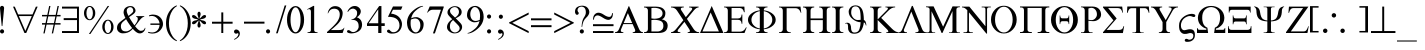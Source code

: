 SplineFontDB: 3.0
FontName: WineSymbol
FullName: Symbol
FamilyName: Symbol
Weight: Book
Copyright: WineSymbol © (Jon Parshall for CodeWeavers). 2009.
Version: 0.001 February 3, 2009, initial release
ItalicAngle: 0
UnderlinePosition: -173
UnderlineWidth: 100
Ascent: 1638
Descent: 410
LayerCount: 2
Layer: 0 1 "Back" 1
Layer: 1 1 "Fore" 0
XUID: [1021 982 1669365205 10590838]
FSType: 0
OS2Version: 1
OS2_WeightWidthSlopeOnly: 0
OS2_UseTypoMetrics: 1
PfmFamily: 81
TTFWeight: 400
TTFWidth: 5
LineGap: 0
VLineGap: 0
Panose: 5 5 1 2 1 7 6 2 5 7
OS2TypoAscent: -218
OS2TypoAOffset: 1
OS2TypoDescent: -32
OS2TypoDOffset: 1
OS2TypoLinegap: 307
OS2WinAscent: 0
OS2WinAOffset: 1
OS2WinDescent: -28
OS2WinDOffset: 1
HheadAscent: 0
HheadAOffset: 1
HheadDescent: 28
HheadDOffset: 1
OS2SubXSize: 1434
OS2SubYSize: 1331
OS2SubXOff: 0
OS2SubYOff: 293
OS2SupXSize: 1434
OS2SupYSize: 1331
OS2SupXOff: 0
OS2SupYOff: 928
OS2StrikeYSize: 102
OS2StrikeYPos: 530
OS2FamilyClass: 3075
OS2Vendor: 'Wine'
OS2CodePages: 80000000.00000000
OS2UnicodeRanges: 00000000.00000000.00000000.00000000
DEI: 91125
ShortTable: maxp 16
  1
  0
  192
  96
  5
  0
  0
  0
  0
  0
  0
  0
  0
  0
  0
  0
EndShort
LangName: 1033 "" "" "Regular" "WineSymbol:Version 0.001" "" "Version 0.001 February 3, 2009, initial release" "" "" "Wine" "Jon Parshall for CodeWeavers" "" "http://www.winehq.org" "http://www.codeweavers.com" "This library is free software; you can redistribute it and/or modify it under the terms of the GNU Lesser General Public License as published by the Free Software Foundation; either version 2.1 of the License, or (at your option) any later version.+AAoACgAA-This program is distributed in the hope that it will be useful, but WITHOUT ANY WARRANTY; without even the implied warranty of MERCHANTABILITY or FITNESS FOR A PARTICULAR PURPOSE.  See the GNU Lesser General Public License for more details.+AAoACgAA-A copy of the GNU Lesser General Public License is included in the Wine distribution in the file COPYING.LIB. If you did not receive this copy, write to the Free Software Foundation, Inc., 51 Franklin St, Fifth Floor, Boston, MA 02110-1301, USA." "http://www.gnu.org/licenses/lgpl.html"
GaspTable: 1 65535 2
Encoding: Custom
UnicodeInterp: none
NameList: Adobe Glyph List
DisplaySize: -24
AntiAlias: 1
FitToEm: 1
WinInfo: 0 40 14
BeginChars: 257 192

StartChar: .notdef
Encoding: 255 711 0
AltUni2: 002020.ffffffff.0 0000fc.ffffffff.0 0000fb.ffffffff.0 0000f9.ffffffff.0 0000fa.ffffffff.0 0000f5.ffffffff.0 0000f6.ffffffff.0 0000f4.ffffffff.0 0000f2.ffffffff.0 0000f3.ffffffff.0 0000f1.ffffffff.0 0000ef.ffffffff.0 0000ee.ffffffff.0 0000ec.ffffffff.0 0000ed.ffffffff.0 0000eb.ffffffff.0 0000ea.ffffffff.0 0000e8.ffffffff.0 0000e9.ffffffff.0 0000e7.ffffffff.0 0000e5.ffffffff.0 0000e3.ffffffff.0 0000e4.ffffffff.0 0000e2.ffffffff.0 0000e0.ffffffff.0 0000e1.ffffffff.0 0000dc.ffffffff.0 0000d6.ffffffff.0 0000d1.ffffffff.0 0000c9.ffffffff.0 0000c7.ffffffff.0 0000c5.ffffffff.0 0000c4.ffffffff.0 00007f.ffffffff.0 00001f.ffffffff.0 00001e.ffffffff.0 00001c.ffffffff.0 00001b.ffffffff.0 00001a.ffffffff.0 000019.ffffffff.0 000018.ffffffff.0 000017.ffffffff.0 000016.ffffffff.0 000015.ffffffff.0 000014.ffffffff.0 000013.ffffffff.0 000012.ffffffff.0 000011.ffffffff.0 000010.ffffffff.0 00000f.ffffffff.0 00000e.ffffffff.0 00000c.ffffffff.0 00000b.ffffffff.0 00000a.ffffffff.0 000007.ffffffff.0 000006.ffffffff.0 000005.ffffffff.0 000004.ffffffff.0 000003.ffffffff.0 000002.ffffffff.0 000001.ffffffff.0
Width: 1229
Flags: W
LayerCount: 2
Fore
SplineSet
103 0 m 1,0,-1
 103 1344 l 1,1,-1
 1293 1344 l 1,2,-1
 1293 0 l 1,3,-1
 103 0 l 1,0,-1
144 43 m 1,4,-1
 1250 43 l 1,5,-1
 1250 1300 l 1,6,-1
 144 1300 l 1,7,-1
 144 43 l 1,4,-1
EndSplineSet
EndChar

StartChar: uni001D
Encoding: 29 29 1
AltUni2: 00000d.ffffffff.0 000008.ffffffff.0 000000.ffffffff.0
Width: 0
Flags: W
LayerCount: 2
EndChar

StartChar: glyph2
Encoding: 256 -1 2
Width: 1024
Flags: W
LayerCount: 2
EndChar

StartChar: space
Encoding: 32 32 3
AltUni2: 000009.ffffffff.0
Width: 512
Flags: W
LayerCount: 2
EndChar

StartChar: exclam
Encoding: 33 33 4
Width: 682
Flags: W
LayerCount: 2
Fore
SplineSet
31 6.5 m 128,-1,1
 0 38 0 38 0 83 c 0,2,3
 0 127 0 127 31 158.5 c 128,-1,4
 62 190 62 190 105 190 c 0,5,6
 149 190 149 190 179.5 158.5 c 128,-1,7
 210 127 210 127 210 83 c 0,8,9
 210 38 210 38 179.5 6.5 c 128,-1,10
 149 -25 149 -25 105 -25 c 0,11,0
 62 -25 62 -25 31 6.5 c 128,-1,1
0 1283 m 0,13,14
 0 1327 0 1327 31 1358.5 c 128,-1,15
 62 1390 62 1390 105 1390 c 0,16,17
 149 1390 149 1390 179.5 1358.5 c 128,-1,18
 210 1327 210 1327 210 1283 c 0,19,20
 210 1238 210 1238 122 355 c 1,21,-1
 89 355 l 1,22,12
 0 1238 0 1238 0 1283 c 0,13,14
EndSplineSet
EndChar

StartChar: universal
Encoding: 34 34 5
Width: 1460
Flags: W
LayerCount: 2
Fore
SplineSet
301 867 m 1,0,-1
 632 105 l 1,1,-1
 962 867 l 1,2,-1
 301 867 l 1,0,-1
265 950 m 1,3,-1
 998 950 l 1,4,-1
 1171 1349 l 1,5,-1
 1262 1349 l 1,6,-1
 677 0 l 1,7,-1
 586 0 l 1,8,-1
 586 1 l 1,9,-1
 1 1349 l 1,10,-1
 92 1349 l 1,11,-1
 265 950 l 1,3,-1
EndSplineSet
EndChar

StartChar: numbersign
Encoding: 35 35 6
Width: 1024
Flags: W
LayerCount: 2
Fore
SplineSet
181 506 m 1,0,-1
 254 850 l 1,1,-1
 0 850 l 1,2,-1
 0 926 l 1,3,-1
 270 926 l 1,4,-1
 366 1383 l 1,5,-1
 433 1383 l 1,6,-1
 337 926 l 1,7,-1
 700 926 l 1,8,-1
 796 1383 l 1,9,-1
 863 1383 l 1,10,-1
 767 926 l 1,11,-1
 950 926 l 1,12,-1
 950 850 l 1,13,-1
 751 850 l 1,14,-1
 678 506 l 1,15,-1
 950 506 l 1,16,-1
 950 430 l 1,17,-1
 662 430 l 1,18,-1
 567 -21 l 1,19,-1
 500 -21 l 1,20,-1
 595 430 l 1,21,-1
 232 430 l 1,22,-1
 137 -21 l 1,23,-1
 70 -21 l 1,24,-1
 165 430 l 1,25,-1
 0 430 l 1,26,-1
 0 506 l 1,27,-1
 181 506 l 1,0,-1
321 850 m 1,28,-1
 248 506 l 1,29,-1
 611 506 l 1,30,-1
 684 850 l 1,31,-1
 321 850 l 1,28,-1
EndSplineSet
EndChar

StartChar: existential
Encoding: 36 36 7
Width: 1124
Flags: W
LayerCount: 2
Fore
SplineSet
768 1250 m 1,0,-1
 0 1250 l 1,1,-1
 0 1350 l 1,2,-1
 868 1350 l 1,3,-1
 868 0 l 1,4,-1
 0 0 l 1,5,-1
 0 100 l 1,6,-1
 768 100 l 1,7,-1
 768 661 l 1,8,-1
 86 661 l 1,9,-1
 86 761 l 1,10,-1
 768 761 l 1,11,-1
 768 1250 l 1,0,-1
EndSplineSet
EndChar

StartChar: percent
Encoding: 37 37 8
Width: 1706
Flags: W
LayerCount: 2
Fore
SplineSet
289 654 m 0,0,1
 169 654 169 654 84.5 761 c 128,-1,2
 0 868 0 868 0 1019 c 256,3,4
 0 1170 0 1170 84.5 1277 c 128,-1,5
 169 1384 169 1384 289 1384 c 0,6,7
 408 1384 408 1384 492.5 1277 c 128,-1,8
 577 1170 577 1170 577 1019 c 256,9,10
 577 868 577 868 492.5 761 c 128,-1,11
 408 654 408 654 289 654 c 0,0,1
454 1019 m 256,12,13
 454 1151 454 1151 405.5 1244 c 128,-1,14
 357 1337 357 1337 289 1337 c 0,15,16
 220 1337 220 1337 172 1244 c 128,-1,17
 124 1151 124 1151 124 1019 c 256,18,19
 124 887 124 887 172 794.5 c 128,-1,20
 220 702 220 702 289 702 c 0,21,22
 357 702 357 702 405.5 794.5 c 128,-1,23
 454 887 454 887 454 1019 c 256,12,13
251 -50 m 1,24,-1
 1213 1384 l 1,25,-1
 1288 1384 l 1,26,-1
 326 -50 l 1,27,-1
 251 -50 l 1,24,-1
1225 -49 m 0,28,29
 1105 -49 1105 -49 1020.5 58 c 128,-1,30
 936 165 936 165 936 316 c 256,31,32
 936 467 936 467 1020.5 574 c 128,-1,33
 1105 681 1105 681 1225 681 c 0,34,35
 1344 681 1344 681 1428.5 574 c 128,-1,36
 1513 467 1513 467 1513 316 c 256,37,38
 1513 165 1513 165 1428.5 58 c 128,-1,39
 1344 -49 1344 -49 1225 -49 c 0,28,29
1390 316 m 256,40,41
 1390 448 1390 448 1341.5 541 c 128,-1,42
 1293 634 1293 634 1225 634 c 0,43,44
 1156 634 1156 634 1108 541 c 128,-1,45
 1060 448 1060 448 1060 316 c 256,46,47
 1060 184 1060 184 1108 91.5 c 128,-1,48
 1156 -1 1156 -1 1225 -1 c 0,49,50
 1293 -1 1293 -1 1341.5 91.5 c 128,-1,51
 1390 184 1390 184 1390 316 c 256,40,41
EndSplineSet
EndChar

StartChar: ampersand
Encoding: 38 38 9
Width: 1593
Flags: W
LayerCount: 2
Fore
SplineSet
586 875 m 1,0,1
 645 917 645 917 705 966 c 0,2,3
 832 1069 832 1069 833 1126 c 1,4,5
 838 1200 838 1200 796.5 1260 c 128,-1,6
 755 1320 755 1320 680 1322 c 1,7,8
 611 1325 611 1325 552 1268.5 c 128,-1,9
 493 1212 493 1212 499 1126 c 1,10,11
 502 1039 502 1039 586 875 c 1,0,1
619 813 m 1,12,13
 685 694 685 694 788 541 c 1,14,15
 843 456 843 456 894 389 c 1,16,17
 1069 605 1069 605 1063 716 c 1,18,19
 1068 826 1068 826 974 837 c 1,20,-1
 974 864 l 1,21,-1
 1396 864 l 1,22,-1
 1396 834 l 1,23,24
 1286 821 1286 821 1154 648 c 1,25,26
 1028 474 1028 474 925 348 c 1,27,28
 1108 114 1108 114 1215 112 c 0,29,30
 1308 110 1308 110 1357.5 151.5 c 128,-1,31
 1407 193 1407 193 1434 277 c 1,32,-1
 1453 248 l 1,33,34
 1439 130 1439 130 1349.5 51 c 128,-1,35
 1260 -28 1260 -28 1152 -19 c 1,36,37
 1009 -16 1009 -16 808 214 c 1,38,39
 764 167 764 167 727 132 c 0,40,41
 565 -18 565 -18 298 -17 c 1,42,43
 180 -18 180 -18 90 58.5 c 128,-1,44
 0 135 0 135 0 250 c 0,45,46
 0 415 0 415 104 515 c 0,47,48
 204 611 204 611 429 771 c 1,49,50
 342 942 342 942 336 1051 c 1,51,52
 342 1226 342 1226 450 1303 c 128,-1,53
 558 1380 558 1380 681 1378 c 1,54,55
 817 1382 817 1382 885.5 1295.5 c 128,-1,56
 954 1209 954 1209 947 1130 c 1,57,58
 945 1036 945 1036 780 923 c 0,59,60
 689 861 689 861 619 813 c 1,12,13
774 254 m 1,61,62
 715 325 715 325 652 415 c 0,63,64
 537 577 537 577 464 707 c 1,65,66
 376 642 376 642 298 567 c 0,67,68
 197 470 197 470 199 349 c 1,69,70
 195 241 195 241 253 161 c 128,-1,71
 311 81 311 81 472 83 c 1,72,73
 603 83 603 83 774 254 c 1,61,62
EndSplineSet
EndChar

StartChar: suchthat
Encoding: 39 39 10
Width: 899
Flags: W
LayerCount: 2
Fore
SplineSet
592 416 m 1,0,-1
 123 416 l 1,1,-1
 123 488 l 1,2,-1
 592 488 l 1,3,4
 580 635 580 635 466 753 c 0,5,6
 339 884 339 884 169 873 c 0,7,8
 118 870 118 870 61 853 c 1,9,-1
 49 901 l 1,10,11
 87 916 87 916 136.5 929 c 128,-1,12
 186 942 186 942 251 944 c 1,13,14
 492 940 492 940 628.5 798.5 c 128,-1,15
 765 657 765 657 769 459 c 1,16,17
 769 295 769 295 628 138 c 128,-1,18
 487 -19 487 -19 249 -27 c 1,19,20
 201 -31 201 -31 122.5 -17.5 c 128,-1,21
 44 -4 44 -4 1 13 c 1,22,-1
 20 60 l 1,23,24
 69 41 69 41 117 34 c 128,-1,25
 165 27 165 27 222 26 c 1,26,27
 400 36 400 36 498 159 c 0,28,29
 584 267 584 267 592 416 c 1,0,-1
EndSplineSet
EndChar

StartChar: parenleft
Encoding: 40 40 11
Width: 682
Flags: W
LayerCount: 2
Fore
SplineSet
554 -421 m 1,0,1
 368 -359 368 -359 222 -174 c 0,2,3
 1 104 1 104 1 498 c 0,4,5
 1 891 1 891 222 1170 c 0,6,7
 368 1354 368 1354 554 1416 c 1,8,-1
 554 1371 l 1,9,10
 429 1305 429 1305 327 1150 c 0,11,12
 150 880 150 880 150 498 c 0,13,14
 150 115 150 115 327 -155 c 0,15,16
 429 -310 429 -310 554 -376 c 1,17,-1
 554 -421 l 1,0,1
EndSplineSet
EndChar

StartChar: parenright
Encoding: 41 41 12
Width: 682
Flags: W
LayerCount: 2
Fore
SplineSet
47 -374 m 1,0,1
 173 -308 173 -308 274 -153 c 0,2,3
 451 117 451 117 451 500 c 0,4,5
 451 882 451 882 274 1152 c 0,6,7
 173 1307 173 1307 47 1373 c 1,8,-1
 47 1418 l 1,9,10
 233 1356 233 1356 380 1172 c 1,11,12
 600 893 600 893 600 500 c 0,13,14
 600 106 600 106 380 -172 c 0,15,16
 233 -357 233 -357 47 -419 c 1,17,-1
 47 -374 l 1,0,1
EndSplineSet
EndChar

StartChar: asterisk
Encoding: 42 42 13
Width: 1024
Flags: W
LayerCount: 2
Fore
SplineSet
383 722 m 1,0,1
 389 727 389 727 397 734 c 0,2,3
 447 772 447 772 486.5 821.5 c 128,-1,4
 526 871 526 871 571 898 c 1,5,6
 617 924 617 924 656.5 920 c 128,-1,7
 696 916 696 916 713 887 c 0,8,9
 729 858 729 858 713 822 c 128,-1,10
 697 786 697 786 651 759 c 0,11,12
 606 733 606 733 543 723.5 c 128,-1,13
 480 714 480 714 422 690 c 0,14,15
 412 686 412 686 405 684 c 1,16,17
 412 681 412 681 422 677 c 0,18,19
 480 653 480 653 543 644 c 128,-1,20
 606 635 606 635 651 609 c 0,21,22
 697 582 697 582 713 546 c 128,-1,23
 729 510 729 510 713 481 c 0,24,25
 696 452 696 452 657 447.5 c 128,-1,26
 618 443 618 443 571 470 c 0,27,28
 526 496 526 496 486.5 546 c 128,-1,29
 447 596 447 596 397 635 c 0,30,31
 389 641 389 641 383 646 c 1,32,33
 384 638 384 638 386 628 c 0,34,35
 394 565 394 565 417.5 506 c 128,-1,36
 441 447 441 447 441 395 c 0,37,38
 441 341 441 341 417.5 309 c 128,-1,39
 394 277 394 277 361 277 c 256,40,41
 328 277 328 277 304.5 309 c 128,-1,42
 281 341 281 341 281 395 c 0,43,44
 281 447 281 447 304.5 506 c 128,-1,45
 328 565 328 565 336 628 c 0,46,47
 337 637 337 637 339 646 c 1,48,49
 333 640 333 640 325 635 c 0,50,51
 275 596 275 596 235.5 546 c 128,-1,52
 196 496 196 496 151 470 c 0,53,54
 104 443 104 443 65 447.5 c 128,-1,55
 26 452 26 452 9 481 c 0,56,57
 -8 509 -8 509 8 545.5 c 128,-1,58
 24 582 24 582 70 608 c 0,59,60
 116 635 116 635 178.5 644 c 128,-1,61
 241 653 241 653 300 677 c 0,62,63
 309 681 309 681 316 684 c 1,64,65
 309 686 309 686 300 690 c 0,66,67
 241 714 241 714 178.5 723.5 c 128,-1,68
 116 733 116 733 70 759 c 256,69,70
 24 785 24 785 8 821.5 c 128,-1,71
 -8 858 -8 858 9 887 c 0,72,73
 25 915 25 915 64.5 919.5 c 128,-1,74
 104 924 104 924 150 897 c 0,75,76
 196 871 196 871 235 821.5 c 128,-1,77
 274 772 274 772 325 734 c 0,78,79
 332 728 332 728 339 722 c 1,80,81
 337 730 337 730 336 740 c 0,82,83
 328 803 328 803 304.5 861.5 c 128,-1,84
 281 920 281 920 281 973 c 256,85,86
 281 1026 281 1026 304.5 1058 c 128,-1,87
 328 1090 328 1090 361 1090 c 256,88,89
 394 1090 394 1090 417.5 1058 c 128,-1,90
 441 1026 441 1026 441 973 c 256,91,92
 441 920 441 920 417.5 861.5 c 128,-1,93
 394 803 394 803 386 740 c 0,94,95
 384 730 384 730 383 722 c 1,0,1
EndSplineSet
EndChar

StartChar: plus
Encoding: 43 43 14
Width: 1124
Flags: W
LayerCount: 2
Fore
SplineSet
577 577 m 1,0,-1
 1054 577 l 1,1,-1
 1054 477 l 1,2,-1
 577 477 l 1,3,-1
 577 0 l 1,4,-1
 477 0 l 1,5,-1
 477 477 l 1,6,-1
 0 477 l 1,7,-1
 0 577 l 1,8,-1
 477 577 l 1,9,-1
 477 1054 l 1,10,-1
 577 1054 l 1,11,-1
 577 577 l 1,0,-1
EndSplineSet
EndChar

StartChar: comma
Encoding: 44 44 15
Width: 512
Flags: W
LayerCount: 2
Fore
SplineSet
167 -16 m 1,0,1
 140 -35 140 -35 106 -35 c 0,2,3
 63 -35 63 -35 32 -3.5 c 128,-1,4
 1 28 1 28 1 73 c 0,5,6
 1 117 1 117 32 148.5 c 128,-1,7
 63 180 63 180 106 180 c 0,8,9
 180 180 180 180 237 126 c 128,-1,10
 294 72 294 72 300 -26 c 1,11,12
 298 -155 298 -155 188.5 -242 c 128,-1,13
 79 -329 79 -329 0 -351 c 1,14,-1
 20 -304 l 1,15,16
 135 -244 135 -244 186.5 -160.5 c 128,-1,17
 238 -77 238 -77 225 -33 c 1,18,19
 200 0 200 0 167 -16 c 1,0,1
EndSplineSet
EndChar

StartChar: minus
Encoding: 45 45 16
Width: 1124
Flags: W
LayerCount: 2
Fore
SplineSet
1048 580 m 1,0,-1
 1048 480 l 1,1,-1
 0 480 l 1,2,-1
 0 580 l 1,3,-1
 1048 580 l 1,0,-1
EndSplineSet
EndChar

StartChar: period
Encoding: 46 46 17
Width: 512
Flags: W
LayerCount: 2
Fore
SplineSet
31 6.5 m 128,-1,1
 0 38 0 38 0 83 c 0,2,3
 0 127 0 127 31 158.5 c 128,-1,4
 62 190 62 190 105 190 c 0,5,6
 149 190 149 190 179.5 158.5 c 128,-1,7
 210 127 210 127 210 83 c 0,8,9
 210 38 210 38 179.5 6.5 c 128,-1,10
 149 -25 149 -25 105 -25 c 0,11,0
 62 -25 62 -25 31 6.5 c 128,-1,1
EndSplineSet
EndChar

StartChar: slash
Encoding: 47 47 18
Width: 569
Flags: W
LayerCount: 2
Fore
SplineSet
2 -15 m 1,0,-1
 445 1410 l 1,1,-1
 529 1410 l 1,2,-1
 87 -15 l 1,3,-1
 2 -15 l 1,0,-1
EndSplineSet
EndChar

StartChar: zero
Encoding: 48 48 19
Width: 1024
Flags: W
LayerCount: 2
Fore
SplineSet
747 1173.5 m 128,-1,1
 875 968 875 968 875 677 c 256,2,3
 875 386 875 386 747 180.5 c 128,-1,4
 619 -25 619 -25 438 -25 c 0,5,6
 256 -25 256 -25 128 180.5 c 128,-1,7
 0 386 0 386 0 677 c 256,8,9
 0 968 0 968 128 1173.5 c 128,-1,10
 256 1379 256 1379 438 1379 c 0,11,0
 619 1379 619 1379 747 1173.5 c 128,-1,1
438 1315 m 0,12,13
 331 1315 331 1315 255.5 1128 c 128,-1,14
 180 941 180 941 180 677 c 256,15,16
 180 413 180 413 255.5 226 c 128,-1,17
 331 39 331 39 438 39 c 0,18,19
 544 39 544 39 619.5 226 c 128,-1,20
 695 413 695 413 695 677 c 256,21,22
 695 941 695 941 619.5 1128 c 128,-1,23
 544 1315 544 1315 438 1315 c 0,12,13
EndSplineSet
EndChar

StartChar: one
Encoding: 49 49 20
Width: 1024
Flags: W
LayerCount: 2
Fore
SplineSet
200 151 m 2,1,-1
 200 1053 l 1,2,3
 205 1172 205 1172 158.5 1205 c 128,-1,4
 112 1238 112 1238 13 1195 c 1,5,-1
 0 1211 l 1,6,-1
 325 1387 l 1,7,-1
 367 1387 l 1,8,-1
 367 151 l 2,9,10
 367 38 367 38 517 38 c 2,11,-1
 539 38 l 1,12,-1
 539 0 l 1,13,-1
 28 0 l 1,14,-1
 28 38 l 1,15,-1
 49 38 l 2,16,0
 200 38 200 38 200 151 c 2,1,-1
EndSplineSet
EndChar

StartChar: two
Encoding: 50 50 21
Width: 1024
Flags: W
LayerCount: 2
Fore
SplineSet
0 0 m 1,0,-1
 0 50 l 1,1,2
 434 432 434 432 541 606 c 128,-1,3
 648 780 648 780 652 927 c 1,4,5
 660 1066 660 1066 592.5 1152 c 128,-1,6
 525 1238 525 1238 373 1245 c 1,7,8
 229 1241 229 1241 161 1170 c 128,-1,9
 93 1099 93 1099 59 1013 c 1,10,-1
 35 1001 l 1,11,12
 61 1180 61 1180 167 1278.5 c 128,-1,13
 273 1377 273 1377 422 1376 c 1,14,15
 597 1373 597 1373 698.5 1267 c 128,-1,16
 800 1161 800 1161 802 1023 c 1,17,18
 798 695 798 695 512 424 c 0,19,20
 346 267 346 267 201 150 c 1,21,-1
 600 150 l 2,22,23
 815 150 815 150 866 263 c 1,24,-1
 893 270 l 1,25,-1
 800 0 l 1,26,-1
 0 0 l 1,0,-1
EndSplineSet
EndChar

StartChar: three
Encoding: 51 51 22
Width: 1024
Flags: W
LayerCount: 2
Fore
SplineSet
189 91 m 1,0,1
 273 32 273 32 373 52 c 1,2,3
 497 97 497 97 548.5 183 c 128,-1,4
 600 269 600 269 597 327 c 1,5,6
 602 529 602 529 494.5 609 c 128,-1,7
 387 689 387 689 236 668 c 1,8,-1
 218 691 l 1,9,10
 375 719 375 719 448 812 c 128,-1,11
 521 905 521 905 517 1024 c 1,12,13
 523 1125 523 1125 449 1187 c 128,-1,14
 375 1249 375 1249 299 1249 c 1,15,16
 194 1239 194 1239 135.5 1181.5 c 128,-1,17
 77 1124 77 1124 49 1077 c 1,18,-1
 24 1100 l 1,19,20
 61 1208 61 1208 161 1295.5 c 128,-1,21
 261 1383 261 1383 400 1383 c 0,22,23
 518 1383 518 1383 612 1300 c 128,-1,24
 706 1217 706 1217 706 1100 c 1,25,26
 701 1006 701 1006 638 923.5 c 128,-1,27
 575 841 575 841 499 799 c 1,28,29
 566 797 566 797 664 708.5 c 128,-1,30
 762 620 762 620 772 431 c 1,31,32
 767 203 767 203 604.5 93 c 128,-1,33
 442 -17 442 -17 218 -21 c 1,34,35
 147 -18 147 -18 86 0 c 0,36,37
 76 3 76 3 67 6 c 0,38,39
 24 21 24 21 9.5 48 c 128,-1,40
 -5 75 -5 75 5 103 c 0,41,42
 15 130 15 130 42.5 142.5 c 128,-1,43
 70 155 70 155 113 140 c 0,44,45
 132 133 132 133 150 123 c 0,46,47
 152 121 152 121 154 120 c 0,48,49
 172 107 172 107 189 91 c 1,0,1
EndSplineSet
EndChar

StartChar: four
Encoding: 52 52 23
Width: 1024
Flags: W
LayerCount: 2
Fore
SplineSet
82 498 m 1,0,-1
 575 498 l 1,1,-1
 575 1214 l 1,2,-1
 82 498 l 1,0,-1
738 1379 m 1,3,-1
 738 498 l 1,4,-1
 908 498 l 1,5,-1
 908 360 l 1,6,-1
 738 360 l 1,7,-1
 738 0 l 1,8,-1
 575 0 l 1,9,-1
 575 360 l 1,10,-1
 0 360 l 1,11,-1
 0 476 l 1,12,-1
 622 1379 l 1,13,-1
 738 1379 l 1,3,-1
EndSplineSet
EndChar

StartChar: five
Encoding: 53 53 24
Width: 1024
Flags: W
LayerCount: 2
Fore
SplineSet
151 133 m 1,0,1
 225 51 225 51 290 42 c 0,2,3
 432 23 432 23 532.5 123 c 128,-1,4
 633 223 633 223 640 376 c 1,5,6
 641 597 641 597 499 715 c 128,-1,7
 357 833 357 833 49 829 c 1,8,-1
 306 1358 l 1,9,-1
 791 1358 l 1,10,-1
 719 1190 l 1,11,-1
 306 1190 l 1,12,-1
 208 996 l 1,13,14
 504 952 504 952 632 795.5 c 128,-1,15
 760 639 760 639 768 465 c 1,16,17
 766 256 766 256 638 108.5 c 128,-1,18
 510 -39 510 -39 227 -30 c 1,19,20
 108 -19 108 -19 43 26 c 1,21,22
 33 31 33 31 24 40 c 0,23,24
 20 43 20 43 17 47 c 0,25,26
 0 68 0 68 0 95 c 0,27,28
 0 127 0 127 23.5 149.5 c 128,-1,29
 47 172 47 172 80 172 c 0,30,31
 114 172 114 172 138 150 c 0,32,33
 146 142 146 142 151 133 c 1,0,1
EndSplineSet
EndChar

StartChar: six
Encoding: 54 54 25
Width: 1024
Flags: W
LayerCount: 2
Fore
SplineSet
199 685 m 1,0,1
 185 600 185 600 184 504 c 0,2,3
 183 286 183 286 262 160 c 128,-1,4
 341 34 341 34 453 31 c 1,5,6
 543 30 543 30 613 141.5 c 128,-1,7
 683 253 683 253 684 386 c 0,8,9
 685 536 685 536 618.5 635.5 c 128,-1,10
 552 735 552 735 424 743 c 1,11,12
 312 743 312 743 199 685 c 1,0,1
211 746 m 1,13,14
 232 758 232 758 257 771 c 0,15,16
 349 815 349 815 485 813 c 1,17,18
 589 810 589 810 719 713.5 c 128,-1,19
 849 617 849 617 853 460 c 1,20,21
 852 245 852 245 742 112 c 128,-1,22
 632 -21 632 -21 426 -27 c 1,23,24
 275 -23 275 -23 141 111.5 c 128,-1,25
 7 246 7 246 0 534 c 1,26,27
 7 880 7 880 293 1130 c 128,-1,28
 579 1380 579 1380 816 1387 c 1,29,-1
 828 1362 l 1,30,31
 669 1342 669 1342 429 1130 c 0,32,33
 265 984 265 984 211 746 c 1,13,14
EndSplineSet
EndChar

StartChar: seven
Encoding: 55 55 26
Width: 1024
Flags: W
LayerCount: 2
Fore
SplineSet
403 -20 m 1,0,-1
 304 -20 l 1,1,-1
 713 1192 l 1,2,-1
 296 1192 l 2,3,4
 138 1192 138 1192 33 1042 c 1,5,-1
 8 1050 l 1,6,-1
 138 1359 l 1,7,-1
 855 1359 l 1,8,-1
 855 1316 l 1,9,-1
 403 -20 l 1,0,-1
EndSplineSet
EndChar

StartChar: eight
Encoding: 56 56 27
Width: 1024
Flags: W
LayerCount: 2
Fore
SplineSet
310 664 m 1,0,1
 240 604 240 604 201 546 c 0,2,3
 146 463 146 463 150 318 c 0,4,5
 153 193 153 193 225 114 c 128,-1,6
 297 35 297 35 400 27 c 1,7,8
 499 27 499 27 573 94 c 128,-1,9
 647 161 647 161 647 237 c 1,10,11
 648 303 648 303 608 354 c 128,-1,12
 568 405 568 405 489 484 c 2,13,-1
 310 664 l 1,0,1
411 789 m 1,14,15
 472 826 472 826 533 890 c 0,16,17
 611 973 611 973 611 1077 c 1,18,19
 616 1163 616 1163 562 1241 c 128,-1,20
 508 1319 508 1319 400 1327 c 1,21,22
 302 1324 302 1324 230 1266.5 c 128,-1,23
 158 1209 158 1209 155 1132 c 1,24,25
 156 1046 156 1046 220.5 976 c 128,-1,26
 285 906 285 906 348 852 c 1,27,-1
 411 789 l 1,14,15
269 705 m 1,28,-1
 233 741 l 2,29,30
 111 862 111 862 66 924.5 c 128,-1,31
 21 987 21 987 24 1060 c 1,32,33
 24 1179 24 1179 140.5 1275.5 c 128,-1,34
 257 1372 257 1372 399 1373 c 0,35,36
 554 1374 554 1374 650.5 1288 c 128,-1,37
 747 1202 747 1202 752 1077 c 1,38,39
 749 941 749 941 642 866 c 0,40,41
 552 803 552 803 447 753 c 1,42,-1
 603 597 l 2,43,44
 706 494 706 494 739.5 439 c 128,-1,45
 773 384 773 384 774 313 c 0,46,47
 777 185 777 185 667.5 81 c 128,-1,48
 558 -23 558 -23 373 -19 c 1,49,50
 242 -18 242 -18 120.5 76 c 128,-1,51
 -1 170 -1 170 0 300 c 0,52,53
 2 531 2 531 269 705 c 1,28,-1
EndSplineSet
EndChar

StartChar: nine
Encoding: 57 57 28
Width: 1024
Flags: W
LayerCount: 2
Fore
SplineSet
654 675 m 1,0,1
 668 760 668 760 669 856 c 0,2,3
 670 1074 670 1074 591 1200 c 128,-1,4
 512 1326 512 1326 400 1329 c 1,5,6
 310 1330 310 1330 240 1218.5 c 128,-1,7
 170 1107 170 1107 169 974 c 0,8,9
 168 824 168 824 234.5 724.5 c 128,-1,10
 301 625 301 625 429 617 c 1,11,12
 541 617 541 617 654 675 c 1,0,1
642 614 m 1,13,14
 621 602 621 602 597 590 c 0,15,16
 504 545 504 545 368 547 c 1,17,18
 264 550 264 550 134 646.5 c 128,-1,19
 4 743 4 743 0 900 c 1,20,21
 1 1115 1 1115 111 1248 c 128,-1,22
 221 1381 221 1381 427 1387 c 1,23,24
 578 1383 578 1383 712 1248.5 c 128,-1,25
 846 1114 846 1114 853 826 c 1,26,27
 846 480 846 480 560 230 c 128,-1,28
 274 -20 274 -20 37 -27 c 1,29,-1
 25 -2 l 1,30,31
 184 18 184 18 424 231 c 0,32,33
 588 376 588 376 642 614 c 1,13,14
EndSplineSet
EndChar

StartChar: colon
Encoding: 58 58 29
Width: 569
Flags: W
LayerCount: 2
Fore
SplineSet
31 766.5 m 128,-1,1
 0 798 0 798 0 843 c 0,2,3
 0 887 0 887 31 918.5 c 128,-1,4
 62 950 62 950 105 950 c 0,5,6
 149 950 149 950 179.5 918.5 c 128,-1,7
 210 887 210 887 210 843 c 0,8,9
 210 798 210 798 179.5 766.5 c 128,-1,10
 149 735 149 735 105 735 c 0,11,0
 62 735 62 735 31 766.5 c 128,-1,1
31 6.5 m 128,-1,13
 0 38 0 38 0 83 c 0,14,15
 0 127 0 127 31 158.5 c 128,-1,16
 62 190 62 190 105 190 c 0,17,18
 149 190 149 190 179.5 158.5 c 128,-1,19
 210 127 210 127 210 83 c 0,20,21
 210 38 210 38 179.5 6.5 c 128,-1,22
 149 -25 149 -25 105 -25 c 0,23,12
 62 -25 62 -25 31 6.5 c 128,-1,13
EndSplineSet
EndChar

StartChar: semicolon
Encoding: 59 59 30
Width: 569
Flags: W
LayerCount: 2
Fore
SplineSet
73 757.5 m 128,-1,1
 42 789 42 789 42 834 c 0,2,3
 42 878 42 878 73 909.5 c 128,-1,4
 104 941 104 941 147 941 c 0,5,6
 191 941 191 941 221.5 909.5 c 128,-1,7
 252 878 252 878 252 834 c 0,8,9
 252 789 252 789 221.5 757.5 c 128,-1,10
 191 726 191 726 147 726 c 0,11,0
 104 726 104 726 73 757.5 c 128,-1,1
167 -16 m 1,12,13
 140 -35 140 -35 106 -35 c 0,14,15
 63 -35 63 -35 32 -3.5 c 128,-1,16
 1 28 1 28 1 73 c 0,17,18
 1 117 1 117 32 148.5 c 128,-1,19
 63 180 63 180 106 180 c 0,20,21
 180 180 180 180 237 126 c 128,-1,22
 294 72 294 72 300 -26 c 1,23,24
 298 -155 298 -155 188.5 -242 c 128,-1,25
 79 -329 79 -329 0 -351 c 1,26,-1
 20 -304 l 1,27,28
 135 -244 135 -244 186.5 -160.5 c 128,-1,29
 238 -77 238 -77 225 -33 c 1,30,31
 200 0 200 0 167 -16 c 1,12,13
EndSplineSet
EndChar

StartChar: less
Encoding: 60 60 31
Width: 1124
Flags: W
LayerCount: 2
Fore
SplineSet
2 538 m 1,0,-1
 1006 1048 l 1,1,-1
 1006 946 l 1,2,-1
 168 521 l 1,3,-1
 1006 96 l 1,4,-1
 1006 -6 l 1,5,-1
 2 504 l 1,6,-1
 2 538 l 1,0,-1
EndSplineSet
EndChar

StartChar: equal
Encoding: 61 61 32
Width: 1124
Flags: W
LayerCount: 2
Fore
SplineSet
0 300 m 1,0,-1
 0 400 l 1,1,-1
 1050 400 l 1,2,-1
 1050 300 l 1,3,-1
 0 300 l 1,0,-1
0 650 m 1,4,-1
 0 750 l 1,5,-1
 1050 750 l 1,6,-1
 1050 650 l 1,7,-1
 0 650 l 1,4,-1
EndSplineSet
EndChar

StartChar: greater
Encoding: 62 62 33
Width: 1124
Flags: W
LayerCount: 2
Fore
SplineSet
1066 504 m 1,0,-1
 62 -6 l 1,1,-1
 62 96 l 1,2,-1
 900 521 l 1,3,-1
 62 946 l 1,4,-1
 62 1048 l 1,5,-1
 1066 538 l 1,6,-1
 1066 504 l 1,0,-1
EndSplineSet
EndChar

StartChar: question
Encoding: 63 63 34
Width: 909
Flags: W
LayerCount: 2
Fore
SplineSet
276 5.5 m 128,-1,1
 245 37 245 37 245 82 c 0,2,3
 245 126 245 126 276 157.5 c 128,-1,4
 307 189 307 189 350 189 c 0,5,6
 394 189 394 189 424.5 157.5 c 128,-1,7
 455 126 455 126 455 82 c 0,8,9
 455 37 455 37 424.5 5.5 c 128,-1,10
 394 -26 394 -26 350 -26 c 0,11,0
 307 -26 307 -26 276 5.5 c 128,-1,1
179 1057 m 1,12,13
 193 1038 193 1038 192 1018 c 1,14,15
 192 983 192 983 167.5 957.5 c 128,-1,16
 143 932 143 932 108 932 c 256,17,18
 73 932 73 932 49 953 c 1,19,20
 32 966 32 966 27 987 c 1,21,22
 6 1016 6 1016 0 1074 c 1,23,24
 -2 1249 -2 1249 105.5 1322.5 c 128,-1,25
 213 1396 213 1396 376 1399 c 1,26,27
 553 1392 553 1392 640.5 1294.5 c 128,-1,28
 728 1197 728 1197 734 1076 c 1,29,30
 733 925 733 925 565 775 c 128,-1,31
 397 625 397 625 366 311 c 1,32,-1
 336 311 l 1,33,34
 353 645 353 645 454.5 789.5 c 128,-1,35
 556 934 556 934 554 1049 c 1,36,37
 557 1197 557 1197 499.5 1271.5 c 128,-1,38
 442 1346 442 1346 326 1351 c 1,39,40
 237 1349 237 1349 186 1297 c 128,-1,41
 135 1245 135 1245 129 1174 c 1,42,43
 137 1089 137 1089 179 1057 c 1,12,13
EndSplineSet
EndChar

StartChar: congruent
Encoding: 64 64 35
Width: 1124
Flags: W
LayerCount: 2
Fore
SplineSet
51 675 m 1,0,-1
 5 691 l 1,1,2
 0 851 0 851 79.5 943.5 c 128,-1,3
 159 1036 159 1036 275 1039 c 1,4,5
 404 1038 404 1038 549.5 938.5 c 128,-1,6
 695 839 695 839 805 826 c 0,7,8
 902 815 902 815 942.5 889 c 128,-1,9
 983 963 983 963 973 1023 c 1,10,-1
 1018 1006 l 1,11,12
 1018 814 1018 814 938.5 742 c 128,-1,13
 859 670 859 670 793 673 c 1,14,15
 679 669 679 669 503 785 c 128,-1,16
 327 901 327 901 242 900 c 1,17,18
 156 902 156 902 101.5 840.5 c 128,-1,19
 47 779 47 779 51 675 c 1,0,-1
0 0 m 1,20,-1
 0 100 l 1,21,-1
 1050 100 l 1,22,-1
 1050 0 l 1,23,-1
 0 0 l 1,20,-1
0 350 m 1,24,-1
 0 450 l 1,25,-1
 1050 450 l 1,26,-1
 1050 350 l 1,27,-1
 0 350 l 1,24,-1
EndSplineSet
EndChar

StartChar: Alpha
Encoding: 65 65 36
Width: 1479
Flags: W
LayerCount: 2
Fore
SplineSet
881 508 m 1,0,-1
 659 1019 l 1,1,-1
 445 508 l 1,2,-1
 881 508 l 1,0,-1
314 196 m 2,3,4
 249 41 249 41 426 41 c 1,5,-1
 426 0 l 1,6,-1
 0 0 l 1,7,-1
 0 41 l 1,8,9
 140 41 140 41 205 196 c 2,10,-1
 699 1373 l 1,11,-1
 723 1373 l 1,12,-1
 1235 196 l 2,13,14
 1302 41 1302 41 1432 41 c 1,15,-1
 1432 0 l 1,16,-1
 908 0 l 1,17,-1
 908 41 l 1,18,19
 1084 41 1084 41 1017 196 c 2,20,-1
 904 455 l 1,21,-1
 423 455 l 1,22,-1
 314 196 l 2,3,4
EndSplineSet
EndChar

StartChar: Beta
Encoding: 66 66 37
Width: 1366
Flags: W
LayerCount: 2
Fore
SplineSet
993 347 m 1,0,1
 994 543 994 543 877 603 c 128,-1,2
 760 663 760 663 558 676 c 1,3,4
 473 676 473 676 380 661 c 1,5,-1
 380 78 l 1,6,-1
 700 78 l 1,7,8
 789 77 789 77 887 139.5 c 128,-1,9
 985 202 985 202 993 347 c 1,0,1
380 747 m 1,10,11
 446 734 446 734 539 730 c 1,12,13
 765 738 765 738 858.5 814.5 c 128,-1,14
 952 891 952 891 950 1007 c 1,15,16
 952 1102 952 1102 875 1182 c 128,-1,17
 798 1262 798 1262 600 1286 c 1,18,19
 476 1294 476 1294 380 1276 c 1,20,-1
 380 747 l 1,10,11
698 0 m 1,21,-1
 0 0 l 1,22,-1
 0 42 l 1,23,24
 200 42 200 42 200 201 c 2,25,-1
 200 1151 l 2,26,27
 200 1308 200 1308 0 1308 c 1,28,-1
 0 1350 l 1,29,-1
 611 1350 l 1,30,31
 874 1344 874 1344 983.5 1246 c 128,-1,32
 1093 1148 1093 1148 1095 1028 c 1,33,34
 1099 914 1099 914 1054 824 c 128,-1,35
 1009 734 1009 734 902 700 c 1,36,37
 1013 685 1013 685 1110.5 609.5 c 128,-1,38
 1208 534 1208 534 1213 371 c 1,39,40
 1204 174 1204 174 1081.5 84.5 c 128,-1,41
 959 -5 959 -5 698 0 c 1,21,-1
EndSplineSet
EndChar

StartChar: Chi
Encoding: 67 67 38
Width: 1479
Flags: W
LayerCount: 2
Fore
SplineSet
1159 202 m 2,0,1
 1265 41 1265 41 1440 41 c 1,2,-1
 1440 0 l 1,3,-1
 855 0 l 1,4,-1
 855 41 l 1,5,6
 1035 41 1035 41 929 202 c 1,7,-1
 862 305 l 1,8,-1
 688 569 l 1,9,-1
 472 305 l 1,10,-1
 387 202 l 2,11,12
 255 41 255 41 478 41 c 1,13,-1
 478 0 l 1,14,-1
 0 0 l 1,15,-1
 0 41 l 1,16,17
 129 41 129 41 261 202 c 2,18,-1
 381 348 l 1,19,-1
 632 654 l 1,20,-1
 416 982 l 1,21,-1
 304 1152 l 2,22,23
 201 1309 201 1309 0 1309 c 1,24,-1
 0 1350 l 1,25,-1
 655 1350 l 1,26,-1
 655 1309 l 1,27,28
 430 1309 430 1309 534 1152 c 2,29,-1
 595 1060 l 1,30,-1
 759 810 l 1,31,-1
 964 1060 l 1,32,-1
 1040 1152 l 2,33,34
 1169 1309 1169 1309 928 1309 c 1,35,-1
 928 1350 l 1,36,-1
 1413 1350 l 1,37,-1
 1413 1309 l 1,38,39
 1295 1309 1295 1309 1166 1152 c 2,40,-1
 1055 1017 l 1,41,-1
 815 724 l 1,42,-1
 1040 383 l 1,43,-1
 1159 202 l 2,0,1
EndSplineSet
EndChar

StartChar: Delta
Encoding: 68 68 39
Width: 1253
Flags: W
LayerCount: 2
Fore
SplineSet
967 80 m 1,0,-1
 546 1051 l 1,1,-1
 125 80 l 1,2,-1
 967 80 l 1,0,-1
0 0 m 1,3,-1
 600 1385 l 1,4,-1
 1200 0 l 1,5,-1
 0 0 l 1,3,-1
EndSplineSet
EndChar

StartChar: Epsilon
Encoding: 69 69 40
Width: 1251
Flags: W
LayerCount: 2
Fore
SplineSet
0 0 m 1,0,-1
 0 36 l 1,1,2
 195 36 195 36 195 190 c 2,3,-1
 195 1145 l 2,4,5
 195 1314 195 1314 0 1314 c 1,6,-1
 0 1350 l 1,7,-1
 1043 1350 l 1,8,-1
 1060 1059 l 1,9,-1
 1021 1071 l 1,10,11
 971 1279 971 1279 805 1281 c 1,12,-1
 388 1281 l 1,13,-1
 388 745 l 1,14,-1
 712 745 l 2,15,16
 900 745 900 745 900 944 c 1,17,-1
 938 944 l 1,18,-1
 938 476 l 1,19,-1
 900 476 l 1,20,21
 900 676 900 676 712 676 c 2,22,-1
 388 676 l 1,23,-1
 388 69 l 1,24,-1
 799 69 l 1,25,26
 1018 64 1018 64 1118 277 c 1,27,-1
 1165 295 l 1,28,-1
 1050 0 l 1,29,-1
 0 0 l 1,0,-1
EndSplineSet
EndChar

StartChar: Phi
Encoding: 70 70 41
Width: 1563
Flags: W
LayerCount: 2
Fore
SplineSet
808 230 m 1,0,1
 966 254 966 254 1087 356 c 0,2,3
 1243 488 1243 488 1243 675 c 256,4,5
 1243 862 1243 862 1087 995 c 1,6,7
 966 1096 966 1096 808 1120 c 1,8,-1
 808 230 l 1,0,1
605 1119 m 1,9,10
 450 1095 450 1095 332 995 c 0,11,12
 175 862 175 862 175 675 c 256,13,14
 175 488 175 488 332 356 c 1,15,16
 450 255 450 255 605 231 c 1,17,-1
 605 1119 l 1,9,10
605 1159 m 1,18,-1
 605 1172 l 2,19,20
 605 1314 605 1314 413 1314 c 1,21,-1
 413 1350 l 1,22,-1
 1000 1350 l 1,23,-1
 1000 1314 l 1,24,25
 808 1314 808 1314 808 1172 c 2,26,-1
 808 1160 l 1,27,28
 1039 1139 1039 1139 1211 1021 c 0,29,30
 1418 878 1418 878 1418 675 c 256,31,32
 1418 472 1418 472 1211 329 c 0,33,34
 1039 211 1039 211 808 190 c 1,35,-1
 808 164 l 2,36,37
 808 36 808 36 1000 36 c 1,38,-1
 1000 0 l 1,39,-1
 413 0 l 1,40,-1
 413 36 l 1,41,42
 605 36 605 36 605 164 c 2,43,-1
 605 191 l 1,44,45
 377 212 377 212 208 329 c 0,46,47
 0 472 0 472 0 675 c 256,48,49
 0 878 0 878 208 1021 c 0,50,51
 377 1138 377 1138 605 1159 c 1,18,-1
EndSplineSet
EndChar

StartChar: Gamma
Encoding: 71 71 42
Width: 1235
Flags: W
LayerCount: 2
Fore
SplineSet
0 1313 m 1,1,-1
 0 1350 l 1,2,-1
 1100 1350 l 1,3,-1
 1140 1027 l 1,4,-1
 1111 1042 l 1,5,6
 1035 1269 1035 1269 848 1270 c 1,7,-1
 391 1270 l 1,8,-1
 391 201 l 2,9,10
 391 37 391 37 604 37 c 1,11,-1
 604 0 l 1,12,-1
 0 0 l 1,13,-1
 0 37 l 1,14,15
 194 37 194 37 194 200 c 2,16,-1
 194 1149 l 2,17,0
 194 1313 194 1313 0 1313 c 1,1,-1
EndSplineSet
EndChar

StartChar: Eta
Encoding: 72 72 43
Width: 1479
Flags: W
LayerCount: 2
Fore
SplineSet
387 659 m 1,0,-1
 387 196 l 2,1,2
 387 40 387 40 574 40 c 1,3,-1
 574 0 l 1,4,-1
 0 0 l 1,5,-1
 0 40 l 1,6,7
 187 40 187 40 187 196 c 2,8,-1
 187 1145 l 2,9,10
 187 1310 187 1310 0 1310 c 1,11,-1
 0 1350 l 1,12,-1
 574 1350 l 1,13,-1
 574 1310 l 1,14,15
 387 1310 387 1310 387 1145 c 2,16,-1
 387 745 l 1,17,-1
 1014 745 l 1,18,-1
 1014 1145 l 2,19,20
 1014 1310 1014 1310 828 1310 c 1,21,-1
 828 1350 l 1,22,-1
 1400 1350 l 1,23,-1
 1400 1310 l 1,24,25
 1214 1310 1214 1310 1214 1145 c 2,26,-1
 1214 196 l 2,27,28
 1214 40 1214 40 1400 40 c 1,29,-1
 1400 0 l 1,30,-1
 828 0 l 1,31,-1
 828 40 l 1,32,33
 1014 40 1014 40 1014 196 c 2,34,-1
 1014 659 l 1,35,-1
 387 659 l 1,0,-1
EndSplineSet
EndChar

StartChar: Iota
Encoding: 73 73 44
Width: 682
Flags: W
LayerCount: 2
Fore
SplineSet
0 1313 m 1,1,-1
 0 1350 l 1,2,-1
 582 1350 l 1,3,-1
 582 1313 l 1,4,5
 391 1313 391 1313 391 1150 c 2,6,-1
 391 198 l 2,7,8
 391 37 391 37 582 37 c 1,9,-1
 582 0 l 1,10,-1
 0 0 l 1,11,-1
 0 37 l 1,12,13
 191 37 191 37 191 198 c 2,14,-1
 191 1150 l 2,15,0
 191 1313 191 1313 0 1313 c 1,1,-1
EndSplineSet
EndChar

StartChar: theta1
Encoding: 74 74 45
Width: 1292
Flags: W
LayerCount: 2
Fore
SplineSet
802 674 m 1,0,1
 802 1083 802 1083 745 1217 c 0,2,3
 683 1362 683 1362 548 1363 c 1,4,5
 429 1366 429 1366 372.5 1286 c 128,-1,6
 316 1206 316 1206 317 1024 c 1,7,8
 322 898 322 898 416.5 784 c 128,-1,9
 511 670 511 670 648 665 c 1,10,11
 744 669 744 669 792 674 c 1,12,-1
 802 674 l 1,0,1
965 666 m 1,13,14
 1027 645 1027 645 1054 578 c 0,15,16
 1092 482 1092 482 1094 380 c 1,17,-1
 1060 400 l 1,18,19
 1041 516 1041 516 979 534 c 0,20,21
 971 536 971 536 962 538 c 1,22,23
 947 356 947 356 856 176 c 0,24,25
 749 -34 749 -34 470 -37 c 1,26,27
 299 -34 299 -34 230 53.5 c 128,-1,28
 161 141 161 141 158 229 c 1,29,30
 159 412 159 412 129 457 c 128,-1,31
 99 502 99 502 20 478 c 1,32,-1
 0 500 l 1,33,34
 62 527 62 527 127 527 c 1,35,36
 238 516 238 516 276.5 426.5 c 128,-1,37
 315 337 315 337 312 227 c 1,38,39
 312 147 312 147 354 86 c 128,-1,40
 396 25 396 25 478 22 c 1,41,42
 682 19 682 19 741 205 c 0,43,44
 793 368 793 368 801 551 c 1,45,46
 601 552 601 552 401 704 c 1,47,48
 193 860 193 860 188 1082 c 1,49,50
 184 1201 184 1201 275.5 1307 c 128,-1,51
 367 1413 367 1413 551 1414 c 1,52,53
 763 1407 763 1407 865 1228 c 0,54,55
 959 1063 959 1063 965 666 c 1,13,14
EndSplineSet
EndChar

StartChar: Kappa
Encoding: 75 75 46
Width: 1479
Flags: W
LayerCount: 2
Fore
SplineSet
788 1314 m 1,1,-1
 788 1350 l 1,2,-1
 1289 1350 l 1,3,-1
 1289 1314 l 1,4,5
 1111 1314 1111 1314 939 1142 c 2,6,-1
 572 773 l 1,7,-1
 1133 212 l 2,8,9
 1310 36 1310 36 1472 36 c 1,10,-1
 1472 0 l 1,11,-1
 832 0 l 1,12,-1
 832 36 l 1,13,14
 1024 36 1024 36 868 193 c 1,15,-1
 392 666 l 1,16,-1
 392 198 l 2,17,18
 392 36 392 36 584 36 c 1,19,-1
 584 0 l 1,20,-1
 0 0 l 1,21,-1
 0 36 l 1,22,23
 192 36 192 36 192 197 c 2,24,-1
 192 1150 l 2,25,26
 192 1314 192 1314 0 1314 c 1,27,-1
 0 1350 l 1,28,-1
 584 1350 l 1,29,-1
 584 1314 l 1,30,31
 392 1314 392 1314 392 1139 c 2,32,-1
 392 694 l 1,33,-1
 847 1151 l 1,34,0
 1012 1314 1012 1314 788 1314 c 1,1,-1
EndSplineSet
EndChar

StartChar: Lambda
Encoding: 76 76 47
Width: 1405
Flags: W
LayerCount: 2
Fore
SplineSet
705 1386 m 1,0,-1
 1183 205 l 1,1,2
 1247 36 1247 36 1386 36 c 1,3,-1
 1386 0 l 1,4,-1
 841 0 l 1,5,-1
 841 36 l 1,6,7
 1056 36 1056 36 991 197 c 2,8,-1
 630 1096 l 1,9,-1
 263 200 l 2,10,11
 196 36 196 36 409 36 c 1,12,-1
 409 0 l 1,13,-1
 0 0 l 1,14,-1
 0 36 l 1,15,16
 105 36 105 36 171 201 c 1,17,-1
 585 1209 l 1,18,-1
 658 1386 l 1,19,-1
 705 1386 l 1,0,-1
EndSplineSet
EndChar

StartChar: Mu
Encoding: 77 77 48
Width: 1821
Flags: W
LayerCount: 2
Fore
SplineSet
801 0 m 1,0,-1
 764 79 l 1,1,-1
 766 83 l 1,2,-1
 284 1114 l 1,3,-1
 284 152 l 2,4,5
 284 33 284 33 376 33 c 2,6,-1
 468 33 l 1,7,-1
 468 3 l 1,8,-1
 0 3 l 1,9,-1
 0 33 l 1,10,-1
 92 33 l 2,11,12
 184 33 184 33 184 152 c 2,13,-1
 184 1210 l 2,14,15
 184 1323 184 1323 0 1323 c 1,16,-1
 0 1360 l 1,17,-1
 169 1360 l 1,18,-1
 168 1362 l 1,19,-1
 389 1362 l 1,20,-1
 390 1360 l 1,21,-1
 876 321 l 1,22,-1
 1358 1363 l 1,23,-1
 1468 1363 l 1,24,-1
 1467 1360 l 1,25,-1
 1736 1360 l 1,26,-1
 1736 1323 l 1,27,28
 1557 1323 1557 1323 1557 1202 c 2,29,-1
 1557 157 l 2,30,31
 1557 33 1557 33 1647 33 c 2,32,-1
 1736 33 l 1,33,-1
 1736 3 l 1,34,-1
 1177 3 l 1,35,-1
 1177 33 l 1,36,-1
 1267 33 l 2,37,38
 1357 33 1357 33 1357 157 c 2,39,-1
 1357 1123 l 1,40,-1
 932 202 l 1,41,-1
 933 199 l 1,42,-1
 841 0 l 1,43,-1
 801 0 l 1,0,-1
EndSplineSet
EndChar

StartChar: Nu
Encoding: 78 78 49
Width: 1479
Flags: W
LayerCount: 2
Fore
SplineSet
0 1313 m 1,1,-1
 0 1350 l 1,2,-1
 376 1350 l 1,3,-1
 1200 346 l 1,4,-1
 1200 1206 l 2,5,6
 1200 1312 1200 1312 1104 1312 c 2,7,-1
 1007 1312 l 1,8,-1
 1007 1350 l 1,9,-1
 1475 1350 l 1,10,-1
 1475 1312 l 1,11,-1
 1379 1312 l 2,12,13
 1282 1312 1282 1312 1282 1207 c 2,14,-1
 1282 -30 l 1,15,-1
 1249 -30 l 1,16,-1
 356 1058 l 1,17,-1
 356 136 l 2,18,19
 356 37 356 37 454 37 c 2,20,-1
 552 37 l 1,21,-1
 552 0 l 1,22,-1
 77 0 l 1,23,-1
 77 37 l 1,24,-1
 175 37 l 2,25,26
 273 37 273 37 273 136 c 2,27,-1
 273 1159 l 1,28,0
 147 1313 147 1313 0 1313 c 1,1,-1
EndSplineSet
EndChar

StartChar: Omicron
Encoding: 79 79 50
Width: 1479
Flags: W
LayerCount: 2
Fore
SplineSet
1122.5 1186.5 m 128,-1,1
 1315 979 1315 979 1315 685 c 256,2,3
 1315 391 1315 391 1122.5 183.5 c 128,-1,4
 930 -24 930 -24 658 -24 c 0,5,6
 385 -24 385 -24 192.5 183.5 c 128,-1,7
 0 391 0 391 0 685 c 256,8,9
 0 979 0 979 192.5 1186.5 c 128,-1,10
 385 1394 385 1394 658 1394 c 0,11,0
 930 1394 930 1394 1122.5 1186.5 c 128,-1,1
658 1346 m 0,12,13
 470 1346 470 1346 338 1152.5 c 128,-1,14
 206 959 206 959 206 685 c 256,15,16
 206 411 206 411 338 218 c 128,-1,17
 470 25 470 25 658 25 c 0,18,19
 845 25 845 25 977 218 c 128,-1,20
 1109 411 1109 411 1109 685 c 256,21,22
 1109 959 1109 959 977 1152.5 c 128,-1,23
 845 1346 845 1346 658 1346 c 0,12,13
EndSplineSet
EndChar

StartChar: Pi
Encoding: 80 80 51
Width: 1573
Flags: W
LayerCount: 2
Fore
SplineSet
551 49 m 2,1,-1
 606 49 l 1,2,-1
 606 0 l 1,3,-1
 0 0 l 1,4,-1
 0 49 l 1,5,-1
 51 49 l 2,6,7
 203 49 203 49 203 172 c 2,8,-1
 203 1168 l 2,9,10
 203 1309 203 1309 51 1309 c 2,11,-1
 0 1309 l 1,12,-1
 0 1358 l 1,13,-1
 1500 1358 l 1,14,-1
 1500 1309 l 1,15,-1
 1449 1309 l 2,16,17
 1295 1309 1295 1309 1295 1168 c 2,18,-1
 1295 172 l 2,19,20
 1295 49 1295 49 1449 49 c 2,21,-1
 1500 49 l 1,22,-1
 1500 0 l 1,23,-1
 904 0 l 1,24,-1
 904 49 l 1,25,-1
 956 49 l 2,26,27
 1113 49 1113 49 1113 171 c 2,28,-1
 1113 1282 l 1,29,-1
 385 1282 l 1,30,-1
 385 171 l 2,31,0
 385 49 385 49 551 49 c 2,1,-1
EndSplineSet
EndChar

StartChar: Theta
Encoding: 81 81 52
Width: 1518
Flags: W
LayerCount: 2
Fore
SplineSet
1173.5 1174 m 128,-1,1
 1375 968 1375 968 1375 676 c 256,2,3
 1375 384 1375 384 1173.5 178 c 128,-1,4
 972 -28 972 -28 688 -28 c 0,5,6
 403 -28 403 -28 201.5 178 c 128,-1,7
 0 384 0 384 0 676 c 256,8,9
 0 968 0 968 201.5 1174 c 128,-1,10
 403 1380 403 1380 688 1380 c 0,11,0
 972 1380 972 1380 1173.5 1174 c 128,-1,1
688 1324 m 0,12,13
 503 1324 503 1324 373 1134 c 128,-1,14
 243 944 243 944 243 676 c 256,15,16
 243 408 243 408 373 218.5 c 128,-1,17
 503 29 503 29 688 29 c 0,18,19
 872 29 872 29 1002.5 218.5 c 128,-1,20
 1133 408 1133 408 1133 676 c 256,21,22
 1133 944 1133 944 1002.5 1134 c 128,-1,23
 872 1324 872 1324 688 1324 c 0,12,13
904 897 m 1,25,-1
 932 897 l 1,26,-1
 932 456 l 1,27,-1
 904 456 l 1,28,29
 904 604 904 604 796 604 c 2,30,-1
 580 604 l 2,31,32
 472 604 472 604 472 456 c 1,33,-1
 444 456 l 1,34,-1
 444 897 l 1,35,-1
 472 897 l 1,36,37
 472 750 472 750 580 750 c 2,38,-1
 796 750 l 2,39,24
 904 750 904 750 904 897 c 1,25,-1
EndSplineSet
EndChar

StartChar: Rho
Encoding: 82 82 53
Width: 1139
Flags: W
LayerCount: 2
Fore
SplineSet
379 679 m 1,0,1
 472 661 472 661 530 659 c 1,2,3
 655 659 655 659 735 752.5 c 128,-1,4
 815 846 815 846 815 943 c 1,5,6
 820 1087 820 1087 739 1188 c 128,-1,7
 658 1289 658 1289 524 1290 c 1,8,9
 459 1287 459 1287 379 1253 c 1,10,-1
 379 679 l 1,0,1
379 631 m 1,11,-1
 379 196 l 2,12,13
 379 34 379 34 486 34 c 2,14,-1
 592 34 l 1,15,-1
 592 0 l 1,16,-1
 0 0 l 1,17,-1
 0 34 l 1,18,-1
 96 34 l 2,19,20
 192 34 192 34 192 196 c 2,21,-1
 192 1154 l 2,22,23
 192 1320 192 1320 0 1320 c 1,24,-1
 0 1354 l 1,25,-1
 592 1354 l 1,26,27
 806 1348 806 1348 916 1233.5 c 128,-1,28
 1026 1119 1026 1119 1029 932 c 1,29,30
 1018 773 1018 773 883.5 684 c 128,-1,31
 749 595 749 595 601 607 c 1,32,33
 513 609 513 609 379 631 c 1,11,-1
EndSplineSet
EndChar

StartChar: Sigma
Encoding: 83 83 54
Width: 1212
Flags: W
LayerCount: 2
Fore
SplineSet
0 1353 m 1,0,-1
 982 1353 l 1,1,-1
 1025 1027 l 1,2,-1
 993 1051 l 1,3,4
 973 1134 973 1134 926 1203 c 128,-1,5
 879 1272 879 1272 749 1277 c 1,6,-1
 263 1277 l 1,7,-1
 699 743 l 1,8,-1
 183 157 l 1,9,-1
 820 157 l 1,10,11
 915 158 915 158 967.5 196 c 128,-1,12
 1020 234 1020 234 1043 337 c 1,13,-1
 1083 355 l 1,14,-1
 1018 -2 l 1,15,-1
 0 -2 l 1,16,-1
 0 41 l 1,17,-1
 533 648 l 1,18,-1
 0 1308 l 1,19,-1
 0 1353 l 1,0,-1
EndSplineSet
EndChar

StartChar: Tau
Encoding: 84 84 55
Width: 1251
Flags: W
LayerCount: 2
Fore
SplineSet
470 1271 m 1,0,-1
 236 1271 l 2,1,2
 87 1271 87 1271 39 1037 c 1,3,-1
 0 1037 l 1,4,-1
 16 1357 l 1,5,-1
 1117 1357 l 1,6,-1
 1145 1037 l 1,7,-1
 1110 1037 l 1,8,9
 1057 1271 1057 1271 908 1271 c 2,10,-1
 663 1271 l 1,11,-1
 663 119 l 2,12,13
 663 26 663 26 759 26 c 2,14,-1
 855 26 l 1,15,-1
 855 0 l 1,16,-1
 278 0 l 1,17,-1
 278 26 l 1,18,-1
 374 26 l 2,19,20
 470 26 470 26 470 119 c 2,21,-1
 470 1271 l 1,0,-1
EndSplineSet
EndChar

StartChar: Upsilon
Encoding: 85 85 56
Width: 1413
Flags: W
LayerCount: 2
Fore
SplineSet
0 1312 m 1,1,-1
 0 1350 l 1,2,-1
 571 1350 l 1,3,-1
 571 1312 l 1,4,5
 373 1312 373 1312 466 1151 c 2,6,-1
 753 660 l 1,7,-1
 1030 1153 l 1,8,9
 1118 1312 1118 1312 907 1312 c 1,10,-1
 907 1350 l 1,11,-1
 1381 1350 l 1,12,-1
 1381 1312 l 1,13,14
 1200 1312 1200 1312 1110 1149 c 2,15,-1
 780 558 l 1,16,-1
 780 199 l 2,17,18
 780 37 780 37 974 37 c 1,19,-1
 974 -1 l 1,20,-1
 403 -1 l 1,21,-1
 403 37 l 1,22,23
 592 37 592 37 592 199 c 2,24,-1
 592 558 l 1,25,-1
 249 1148 l 1,26,0
 155 1312 155 1312 0 1312 c 1,1,-1
EndSplineSet
EndChar

StartChar: sigma1
Encoding: 86 86 57
Width: 899
Flags: W
LayerCount: 2
Fore
SplineSet
635 856 m 1,0,-1
 635 855 l 1,1,2
 509 902 509 902 328.5 796 c 128,-1,3
 148 690 148 690 102 463 c 1,4,5
 84 280 84 280 152.5 200 c 128,-1,6
 221 120 221 120 331 151 c 1,7,8
 444 178 444 178 478.5 185 c 128,-1,9
 513 192 513 192 570 193 c 1,10,11
 705 190 705 190 760.5 113.5 c 128,-1,12
 816 37 816 37 814 -112 c 0,13,14
 813 -243 813 -243 747.5 -320.5 c 128,-1,15
 682 -398 682 -398 600 -426 c 128,-1,16
 518 -454 518 -454 415 -453 c 1,17,18
 356 -455 356 -455 325 -434 c 128,-1,19
 294 -413 294 -413 294 -374 c 0,20,21
 294 -326 294 -326 347 -302 c 1,22,23
 402 -287 402 -287 463 -325 c 128,-1,24
 524 -363 524 -363 626.5 -320.5 c 128,-1,25
 729 -278 729 -278 733 -150 c 1,26,27
 734 -62 734 -62 686.5 -31 c 128,-1,28
 639 0 639 0 594 -2 c 1,29,30
 542 2 542 2 463 -24.5 c 128,-1,31
 384 -51 384 -51 281 -48 c 1,32,33
 185 -43 185 -43 112 28 c 128,-1,34
 39 99 39 99 19 195 c 128,-1,35
 -1 291 -1 291 2 387 c 1,36,37
 0 633 0 633 203 803 c 0,38,39
 391 960 391 960 621 980 c 1,40,41
 689 984 689 984 749 968 c 0,42,43
 809 953 809 953 825 926.5 c 128,-1,44
 841 900 841 900 833 870 c 0,45,46
 825 841 825 841 798 825.5 c 128,-1,47
 771 810 771 810 712 826 c 0,48,49
 673 836 673 836 635 856 c 1,0,-1
EndSplineSet
EndChar

StartChar: Omega
Encoding: 87 87 58
Width: 1573
Flags: W
LayerCount: 2
Fore
SplineSet
723 1329 m 1,0,1
 511 1319 511 1319 387 1171 c 0,2,3
 262 1022 262 1022 267 786 c 1,4,5
 263 622 263 622 320.5 478.5 c 128,-1,6
 378 335 378 335 531 270 c 1,7,-1
 569 0 l 1,8,-1
 0 0 l 1,9,-1
 0 250 l 1,10,-1
 34 250 l 1,11,12
 34 163 34 163 129 163 c 2,13,-1
 477 163 l 1,14,-1
 477 229 l 1,15,16
 352 242 352 242 202 385 c 128,-1,17
 52 528 52 528 45 778 c 1,18,19
 55 1047 55 1047 253 1218 c 0,20,21
 449 1388 449 1388 723 1385 c 1,22,23
 997 1388 997 1388 1194 1218 c 0,24,25
 1391 1047 1391 1047 1401 778 c 1,26,27
 1394 528 1394 528 1244 385 c 128,-1,28
 1094 242 1094 242 969 229 c 1,29,-1
 969 163 l 1,30,-1
 1318 163 l 2,31,32
 1412 163 1412 163 1412 250 c 1,33,-1
 1446 250 l 1,34,-1
 1446 0 l 1,35,-1
 877 0 l 1,36,-1
 915 270 l 1,37,38
 1068 335 1068 335 1125.5 478.5 c 128,-1,39
 1183 622 1183 622 1179 786 c 1,40,41
 1184 1022 1184 1022 1059 1171 c 0,42,43
 935 1319 935 1319 723 1329 c 1,0,1
EndSplineSet
EndChar

StartChar: Xi
Encoding: 88 88 59
Width: 1321
Flags: W
LayerCount: 2
Fore
SplineSet
924 898 m 1,1,-1
 956 898 l 1,2,-1
 956 447 l 1,3,-1
 924 447 l 1,4,5
 924 588 924 588 828 588 c 2,6,-1
 385 588 l 2,7,8
 275 588 275 588 275 447 c 1,9,-1
 243 447 l 1,10,-1
 243 898 l 1,11,-1
 275 898 l 1,12,13
 275 749 275 749 387 749 c 2,14,-1
 826 749 l 2,15,0
 924 749 924 749 924 898 c 1,1,-1
72 1047 m 1,17,-1
 40 1047 l 1,18,-1
 40 1349 l 1,19,-1
 1159 1349 l 1,20,-1
 1159 1047 l 1,21,-1
 1127 1047 l 1,22,23
 1127 1188 1127 1188 993 1188 c 2,24,-1
 200 1188 l 2,25,16
 72 1188 72 1188 72 1047 c 1,17,-1
1167 349 m 1,27,-1
 1199 349 l 1,28,-1
 1199 0 l 1,29,-1
 0 0 l 1,30,-1
 0 349 l 1,31,-1
 32 349 l 1,32,33
 32 160 32 160 178 160 c 2,34,-1
 1000 160 l 2,35,26
 1167 160 1167 160 1167 349 c 1,27,-1
EndSplineSet
EndChar

StartChar: Psi
Encoding: 89 89 60
Width: 1628
Flags: W
LayerCount: 2
Fore
SplineSet
1005 27 m 2,1,-1
 1056 27 l 1,2,-1
 1056 0 l 1,3,-1
 493 0 l 1,4,-1
 493 27 l 1,5,-1
 551 27 l 2,6,7
 683 27 683 27 683 124 c 2,8,-1
 683 594 l 1,9,10
 428 605 428 605 292 696 c 0,11,12
 145 794 145 794 126 1063 c 1,13,14
 126 1195 126 1195 96.5 1254 c 128,-1,15
 67 1313 67 1313 13 1338 c 1,16,-1
 4 1363 l 1,17,18
 146 1347 146 1347 218.5 1278 c 128,-1,19
 291 1209 291 1209 311 1060 c 1,20,21
 350 784 350 784 459 712 c 0,22,23
 553 649 553 649 683 637 c 1,24,-1
 683 1230 l 2,25,26
 683 1322 683 1322 588 1322 c 2,27,-1
 493 1322 l 1,28,-1
 493 1349 l 1,29,-1
 1056 1349 l 1,30,-1
 1056 1322 l 1,31,-1
 962 1322 l 2,32,33
 868 1322 868 1322 868 1230 c 2,34,-1
 868 638 l 1,35,36
 998 649 998 649 1092 712 c 0,37,38
 1200 784 1200 784 1239 1060 c 0,39,40
 1260 1209 1260 1209 1332 1278 c 128,-1,41
 1404 1347 1404 1347 1546 1363 c 1,42,-1
 1537 1338 l 1,43,44
 1483 1313 1483 1313 1453.5 1254 c 128,-1,45
 1424 1195 1424 1195 1424 1063 c 1,46,47
 1405 794 1405 794 1259 696 c 0,48,49
 1123 605 1123 605 868 594 c 1,50,-1
 868 124 l 2,51,0
 868 27 868 27 1005 27 c 2,1,-1
EndSplineSet
EndChar

StartChar: Zeta
Encoding: 90 90 61
Width: 1251
Flags: W
LayerCount: 2
Fore
SplineSet
0 42 m 1,0,-1
 875 1276 l 1,1,-1
 402 1276 l 1,2,3
 300 1278 300 1278 246.5 1223 c 128,-1,4
 193 1168 193 1168 161 1043 c 1,5,-1
 124 1025 l 1,6,-1
 151 1350 l 1,7,-1
 1149 1350 l 1,8,-1
 247 81 l 1,9,-1
 877 81 l 1,10,11
 982 78 982 78 1032.5 133 c 128,-1,12
 1083 188 1083 188 1141 353 c 1,13,-1
 1162 338 l 1,14,-1
 1097 0 l 1,15,-1
 0 0 l 1,16,-1
 0 42 l 1,0,-1
EndSplineSet
EndChar

StartChar: bracketleft
Encoding: 91 91 62
Width: 682
Flags: W
LayerCount: 2
Fore
SplineSet
0 1375 m 1,0,-1
 439 1375 l 1,1,-1
 439 1298 l 1,2,-1
 139 1298 l 1,3,-1
 139 105 l 1,4,-1
 439 105 l 1,5,-1
 439 28 l 1,6,-1
 0 28 l 1,7,-1
 0 1375 l 1,0,-1
EndSplineSet
EndChar

StartChar: therefore
Encoding: 92 92 63
Width: 1767
Flags: W
LayerCount: 2
Fore
SplineSet
559 790 m 0,0,1
 511 790 511 790 478 823 c 128,-1,2
 445 856 445 856 445 904 c 0,3,4
 445 951 445 951 478 984 c 128,-1,5
 511 1017 511 1017 559 1017 c 0,6,7
 606 1017 606 1017 639 984 c 128,-1,8
 672 951 672 951 672 904 c 0,9,10
 672 856 672 856 639 823 c 128,-1,11
 606 790 606 790 559 790 c 0,0,1
114 0 m 0,12,13
 66 0 66 0 33 33 c 128,-1,14
 0 66 0 66 0 114 c 0,15,16
 0 161 0 161 33 194 c 128,-1,17
 66 227 66 227 114 227 c 0,18,19
 161 227 161 227 194 194 c 128,-1,20
 227 161 227 161 227 114 c 0,21,22
 227 66 227 66 194 33 c 128,-1,23
 161 0 161 0 114 0 c 0,12,13
1004 0 m 0,24,25
 956 0 956 0 923 33 c 128,-1,26
 890 66 890 66 890 114 c 0,27,28
 890 161 890 161 923 194 c 128,-1,29
 956 227 956 227 1004 227 c 0,30,31
 1051 227 1051 227 1084 194 c 128,-1,32
 1117 161 1117 161 1117 114 c 0,33,34
 1117 66 1117 66 1084 33 c 128,-1,35
 1051 0 1051 0 1004 0 c 0,24,25
EndSplineSet
EndChar

StartChar: bracketright
Encoding: 93 93 64
Width: 682
Flags: W
LayerCount: 2
Fore
SplineSet
512 28 m 1,0,-1
 73 28 l 1,1,-1
 73 105 l 1,2,-1
 373 105 l 1,3,-1
 373 1298 l 1,4,-1
 73 1298 l 1,5,-1
 73 1375 l 1,6,-1
 512 1375 l 1,7,-1
 512 28 l 1,0,-1
EndSplineSet
EndChar

StartChar: perpendicular
Encoding: 94 94 65
Width: 1348
Flags: W
LayerCount: 2
Fore
SplineSet
675 100 m 1,0,-1
 1250 100 l 1,1,-1
 1250 0 l 1,2,-1
 0 0 l 1,3,-1
 0 100 l 1,4,-1
 575 100 l 1,5,-1
 575 1352 l 1,6,-1
 675 1352 l 1,7,-1
 675 100 l 1,0,-1
EndSplineSet
EndChar

StartChar: underscore
Encoding: 95 95 66
Width: 1024
Flags: W
LayerCount: 2
Fore
SplineSet
1015 -383 m 1,0,-1
 1015 -437 l 1,1,-1
 0 -437 l 1,2,-1
 0 -383 l 1,3,-1
 1015 -383 l 1,0,-1
EndSplineSet
EndChar

StartChar: radicalex
Encoding: 96 96 67
Width: 1024
Flags: W
LayerCount: 2
Fore
SplineSet
1015 1857 m 1,0,-1
 1015 1803 l 1,1,-1
 0 1803 l 1,2,-1
 0 1857 l 1,3,-1
 1015 1857 l 1,0,-1
EndSplineSet
EndChar

StartChar: alpha
Encoding: 97 97 68
Width: 1292
Flags: W
LayerCount: 2
Fore
SplineSet
741 522 m 1,0,1
 713 652 713 652 638 760 c 1,2,3
 556 876 556 876 422 867 c 1,4,5
 299 864 299 864 228.5 724 c 128,-1,6
 158 584 158 584 163 438 c 1,7,8
 157 308 157 308 219.5 176 c 128,-1,9
 282 44 282 44 422 37 c 1,10,11
 494 37 494 37 558.5 98.5 c 128,-1,12
 623 160 623 160 713 423 c 1,13,-1
 741 522 l 1,0,1
846 323 m 1,14,-1
 890 153 l 1,15,16
 909 99 909 99 941.5 84 c 128,-1,17
 974 69 974 69 1002 74 c 1,18,19
 1038 73 1038 73 1069.5 113 c 128,-1,20
 1101 153 1101 153 1112 198 c 1,21,-1
 1149 215 l 1,22,23
 1142 150 1142 150 1102.5 63.5 c 128,-1,24
 1063 -23 1063 -23 995 -23 c 0,25,26
 933 -23 933 -23 898 5.5 c 128,-1,27
 863 34 863 34 835 121 c 1,28,-1
 808 235 l 1,29,30
 752 127 752 127 676 67 c 0,31,32
 577 -12 577 -12 421 -14 c 1,33,34
 240 -11 240 -11 122 119.5 c 128,-1,35
 4 250 4 250 0 453 c 1,36,37
 0 637 0 637 98.5 785 c 128,-1,38
 197 933 197 933 403 937 c 1,39,40
 566 942 566 942 664 811 c 0,41,42
 745 702 745 702 769 621 c 1,43,-1
 851 907 l 1,44,-1
 1012 907 l 1,45,-1
 846 323 l 1,14,-1
EndSplineSet
EndChar

StartChar: beta
Encoding: 98 98 69
Width: 1124
Flags: W
LayerCount: 2
Fore
SplineSet
202 67 m 1,0,-1
 202 -57 l 1,1,2
 192 -246 192 -246 143 -446 c 1,3,-1
 -2 -446 l 1,4,5
 45 -265 45 -265 57 -82 c 1,6,-1
 57 962 l 2,7,8
 57 1151 57 1151 145 1284 c 128,-1,9
 233 1417 233 1417 404 1434 c 1,10,11
 621 1438 621 1438 723 1320.5 c 128,-1,12
 825 1203 825 1203 822 1058 c 1,13,14
 816 874 816 874 595 768 c 1,15,16
 632 746 632 746 724 655 c 0,17,18
 832 548 832 548 836 403 c 1,19,20
 835 226 835 226 741.5 94.5 c 128,-1,21
 648 -37 648 -37 448 -37 c 1,22,23
 310 -31 310 -31 202 67 c 1,0,-1
202 116 m 1,24,25
 325 25 325 25 452 18 c 1,26,27
 546 16 546 16 604 128 c 128,-1,28
 662 240 662 240 667 376 c 1,29,30
 670 518 670 518 622 622 c 0,31,32
 583 707 583 707 548 742 c 1,33,34
 539 740 539 740 529 738 c 0,35,36
 476 729 476 729 427 734 c 256,37,38
 378 739 378 739 362.5 754.5 c 128,-1,39
 347 770 347 770 349 789 c 0,40,41
 351 809 351 809 369 821 c 128,-1,42
 387 833 387 833 436 828 c 256,43,44
 485 823 485 823 536 804 c 0,45,46
 542 802 542 802 547 799 c 1,47,48
 595 839 595 839 626 898 c 0,49,50
 663 970 663 970 665 1057 c 0,51,52
 669 1177 669 1177 605 1272.5 c 128,-1,53
 541 1368 541 1368 397 1366 c 0,54,55
 316 1365 316 1365 264 1288 c 128,-1,56
 212 1211 212 1211 202 962 c 1,57,-1
 202 116 l 1,24,25
EndSplineSet
EndChar

StartChar: chi
Encoding: 99 99 70
Width: 1124
Flags: W
LayerCount: 2
Fore
SplineSet
465 430 m 1,0,-1
 714 906 l 1,1,-1
 920 906 l 1,2,-1
 532 166 l 1,3,-1
 592 -71 l 1,4,5
 621 -179 621 -179 662 -240.5 c 128,-1,6
 703 -302 703 -302 770 -318 c 1,7,8
 851 -331 851 -331 901.5 -295.5 c 128,-1,9
 952 -260 952 -260 976 -191 c 1,10,-1
 1006 -175 l 1,11,12
 1008 -255 1008 -255 954.5 -358.5 c 128,-1,13
 901 -462 901 -462 778 -449 c 1,14,15
 712 -440 712 -440 654 -383.5 c 128,-1,16
 596 -327 596 -327 545 -150 c 1,17,-1
 487 79 l 1,18,-1
 223 -424 l 1,19,-1
 18 -424 l 1,20,-1
 420 344 l 1,21,-1
 342 650 l 1,22,23
 325 703 325 703 290.5 758 c 128,-1,24
 256 813 256 813 200 809 c 1,25,26
 134 810 134 810 94.5 751 c 128,-1,27
 55 692 55 692 37 623 c 1,28,-1
 0 604 l 1,29,30
 11 770 11 770 62 855.5 c 128,-1,31
 113 941 113 941 205 942 c 1,32,33
 281 939 281 939 318 894.5 c 128,-1,34
 355 850 355 850 374 790 c 1,35,-1
 465 430 l 1,0,-1
EndSplineSet
EndChar

StartChar: delta
Encoding: 100 100 71
Width: 1012
Flags: W
LayerCount: 2
Fore
SplineSet
483 819 m 1,0,1
 292 768 292 768 237 662 c 0,2,3
 171 537 171 537 174 428 c 1,4,5
 173 275 173 275 222 190.5 c 128,-1,6
 271 106 271 106 334.5 78.5 c 128,-1,7
 398 51 398 51 482 53 c 1,8,9
 567 61 567 61 640 168.5 c 128,-1,10
 713 276 713 276 705 469 c 1,11,12
 704 659 704 659 483 819 c 1,0,1
661 1172 m 1,13,14
 572 1224 572 1224 508 1292 c 0,15,16
 438 1365 438 1365 363 1367 c 1,17,18
 303 1366 303 1366 247 1330.5 c 128,-1,19
 191 1295 191 1295 189 1233 c 1,20,21
 182 1107 182 1107 533 897 c 128,-1,22
 884 687 884 687 887 521 c 1,23,24
 902 267 902 267 774 121 c 128,-1,25
 646 -25 646 -25 451 -22 c 1,26,27
 251 -26 251 -26 129.5 74.5 c 128,-1,28
 8 175 8 175 0 400 c 1,29,30
 12 621 12 621 172 740 c 0,31,32
 290 827 290 827 414 865 c 1,33,34
 127 1043 127 1043 124 1218 c 0,35,36
 123 1299 123 1299 200 1359 c 128,-1,37
 277 1419 277 1419 385 1417 c 0,38,39
 469 1416 469 1416 575 1388.5 c 128,-1,40
 681 1361 681 1361 762 1312 c 1,41,-1
 761 1311 l 1,42,43
 782 1301 782 1301 793 1280 c 0,44,45
 810 1250 810 1250 799 1217 c 128,-1,46
 788 1184 788 1184 756 1167 c 1,47,48
 725 1149 725 1149 691 1158 c 0,49,50
 674 1162 674 1162 661 1172 c 1,13,14
EndSplineSet
EndChar

StartChar: epsilon
Encoding: 101 101 72
Width: 899
Flags: W
LayerCount: 2
Fore
SplineSet
583 215 m 1,0,1
 589 232 589 232 604 247 c 0,2,3
 631 274 631 274 670 274 c 1,4,5
 706 273 706 273 733.5 246 c 128,-1,6
 761 219 761 219 764 182 c 1,7,8
 764 144 764 144 737 117 c 0,9,10
 721 102 721 102 701 95 c 1,11,12
 654 56 654 56 578 16 c 0,13,14
 499 -25 499 -25 378 -27 c 1,15,16
 193 -23 193 -23 97.5 49 c 128,-1,17
 2 121 2 121 1 233 c 1,18,19
 2 379 2 379 158 433 c 0,20,21
 231 458 231 458 303 475 c 1,22,23
 48 544 48 544 50 700 c 0,24,25
 51 841 51 841 165.5 892 c 128,-1,26
 280 943 280 943 400 943 c 1,27,28
 477 942 477 942 535 931 c 0,29,30
 585 921 585 921 669 884 c 1,31,32
 683 880 683 880 696 873 c 0,33,34
 697 872 697 872 699 871 c 0,35,36
 705 866 705 866 712 860 c 0,37,38
 740 833 740 833 740 795 c 0,39,40
 740 760 740 760 712.5 733 c 128,-1,41
 685 706 685 706 646 703 c 1,42,43
 607 703 607 703 580 730 c 0,44,45
 572 738 572 738 566 747 c 0,46,47
 523 812 523 812 489.5 857.5 c 128,-1,48
 456 903 456 903 400 908 c 1,49,50
 298 912 298 912 243 852.5 c 128,-1,51
 188 793 188 793 192 702 c 1,52,53
 190 602 190 602 270 552 c 0,54,55
 331 513 331 513 396 494 c 1,56,57
 432 499 432 499 467 503 c 0,58,59
 491 506 491 506 513 506 c 0,60,61
 552 506 552 506 562.5 496 c 128,-1,62
 573 486 573 486 573 473 c 0,63,64
 573 459 573 459 562.5 449.5 c 128,-1,65
 552 440 552 440 513 440 c 0,66,67
 482 440 482 440 448 446 c 1,68,69
 413 451 413 451 380 458 c 1,70,71
 314 441 314 441 261 398 c 0,72,73
 194 342 194 342 191 231 c 0,74,75
 188 149 188 149 234 83 c 128,-1,76
 280 17 280 17 378 10 c 1,77,78
 469 19 469 19 508 77 c 0,79,80
 544 131 544 131 583 215 c 1,0,1
EndSplineSet
EndChar

StartChar: phi
Encoding: 102 102 73
Width: 1067
Flags: W
LayerCount: 2
Fore
SplineSet
509 13 m 1,0,1
 618 31 618 31 699 139 c 0,2,3
 796 268 796 268 796 451 c 0,4,5
 796 633 796 633 699 763 c 0,6,7
 618 870 618 870 509 888 c 1,8,-1
 509 13 l 1,0,1
416 888 m 1,9,10
 307 870 307 870 227 763 c 0,11,12
 129 633 129 633 129 451 c 0,13,14
 129 268 129 268 227 139 c 1,15,16
 307 31 307 31 416 13 c 1,17,-1
 416 888 l 1,9,10
416 932 m 1,18,-1
 416 1426 l 1,19,-1
 509 1426 l 1,20,-1
 509 932 l 1,21,22
 671 917 671 917 790 793 c 0,23,24
 925 651 925 651 925 451 c 0,25,26
 925 250 925 250 790 109 c 0,27,28
 671 -16 671 -16 509 -31 c 1,29,-1
 509 -444 l 1,30,-1
 416 -444 l 1,31,-1
 416 -31 l 1,32,33
 254 -15 254 -15 136 109 c 1,34,35
 0 250 0 250 0 451 c 0,36,37
 0 651 0 651 136 793 c 0,38,39
 254 916 254 916 416 932 c 1,18,-1
EndSplineSet
EndChar

StartChar: gamma
Encoding: 103 103 74
Width: 842
Flags: W
LayerCount: 2
Fore
SplineSet
463 240 m 1,0,1
 470 265 470 265 478 293 c 0,2,3
 539 509 539 509 676 910 c 1,4,-1
 836 910 l 1,5,6
 793 806 793 806 630 430 c 0,7,8
 537 215 537 215 488 96 c 1,9,10
 491 70 491 70 495 49 c 128,-1,11
 499 28 499 28 502 6 c 0,12,13
 515 -77 515 -77 503 -262 c 1,14,15
 487 -373 487 -373 455 -409.5 c 128,-1,16
 423 -446 423 -446 389 -439 c 0,17,18
 354 -432 354 -432 336.5 -386.5 c 128,-1,19
 319 -341 319 -341 335 -230 c 1,20,21
 364 -82 364 -82 394 -6 c 1,22,23
 408 44 408 44 430 124 c 1,24,25
 387 351 387 351 335 501 c 0,26,27
 271 684 271 684 227 737 c 128,-1,28
 183 790 183 790 144 789 c 1,29,30
 114 793 114 793 77 762 c 128,-1,31
 40 731 40 731 28 630 c 1,32,-1
 1 620 l 1,33,34
 -2 736 -2 736 29.5 828 c 128,-1,35
 61 920 61 920 151 924 c 1,36,37
 276 922 276 922 365 633 c 0,38,39
 424 439 424 439 463 240 c 1,0,1
EndSplineSet
EndChar

StartChar: eta
Encoding: 104 104 75
Width: 1235
Flags: W
LayerCount: 2
Fore
SplineSet
388 665 m 1,0,-1
 388 0 l 1,1,-1
 221 0 l 1,2,-1
 221 651 l 1,3,4
 224 700 224 700 211.5 773.5 c 128,-1,5
 199 847 199 847 128 853 c 1,6,7
 70 843 70 843 54 797 c 128,-1,8
 38 751 38 751 31 713 c 1,9,-1
 0 700 l 1,10,11
 2 838 2 838 55 891.5 c 128,-1,12
 108 945 108 945 206 942 c 1,13,14
 308 934 308 934 347 867 c 0,15,16
 376 816 376 816 385 718 c 1,17,18
 419 772 419 772 483 833 c 0,19,20
 582 926 582 926 709 937 c 1,21,22
 872 930 872 930 928 840.5 c 128,-1,23
 984 751 984 751 988 651 c 1,24,-1
 988 -231 l 1,25,26
 992 -352 992 -352 1026 -443 c 1,27,-1
 859 -443 l 1,28,29
 825 -352 825 -352 821 -231 c 1,30,-1
 821 651 l 1,31,32
 822 744 822 744 768.5 784.5 c 128,-1,33
 715 825 715 825 647 823 c 0,34,35
 594 822 594 822 524 783 c 0,36,37
 463 749 463 749 388 665 c 1,0,-1
EndSplineSet
EndChar

StartChar: iota
Encoding: 105 105 76
Width: 674
Flags: W
LayerCount: 2
Fore
SplineSet
307 945 m 1,0,-1
 307 185 l 1,1,2
 313 85 313 85 377 77 c 128,-1,3
 441 69 441 69 474 188 c 1,4,-1
 502 203 l 1,5,6
 502 121 502 121 458.5 51.5 c 128,-1,7
 415 -18 415 -18 336 -20 c 1,8,9
 238 -15 238 -15 197.5 46 c 128,-1,10
 157 107 157 107 157 185 c 2,11,-1
 157 697 l 1,12,13
 163 778 163 778 132 808.5 c 128,-1,14
 101 839 101 839 44 822 c 1,15,-1
 7 810 l 1,16,-1
 -4 833 l 1,17,-1
 277 945 l 1,18,-1
 307 945 l 1,0,-1
EndSplineSet
EndChar

StartChar: phi1
Encoding: 106 106 77
Width: 1235
Flags: W
LayerCount: 2
Fore
SplineSet
637 -9 m 0,0,1
 614 -13 614 -13 592 -14 c 1,2,-1
 592 -440 l 1,3,-1
 492 -440 l 1,4,-1
 492 -12 l 1,5,6
 350 2 350 2 195 100 c 1,7,8
 9 216 9 216 0 458 c 1,9,10
 3 689 3 689 139 811 c 128,-1,11
 275 933 275 933 421 933 c 1,12,-1
 403 898 l 1,13,14
 317 879 317 879 247 752.5 c 128,-1,15
 177 626 177 626 182 481 c 1,16,17
 187 208 187 208 306 117 c 0,18,19
 398 46 398 46 492 32 c 1,20,-1
 492 640 l 1,21,22
 495 760 495 760 560.5 842 c 128,-1,23
 626 924 626 924 739 934 c 1,24,25
 913 929 913 929 1001 791.5 c 128,-1,26
 1089 654 1089 654 1093 503 c 1,27,28
 1084 252 1084 252 901 115 c 0,29,30
 766 13 766 13 637 -9 c 0,0,1
592 31 m 1,31,32
 613 33 613 33 634 37 c 0,33,34
 730 56 730 56 804 121 c 0,35,36
 910 213 910 213 926 427 c 1,37,38
 926 623 926 623 850 722.5 c 128,-1,39
 774 822 774 822 691 813 c 1,40,41
 656 814 656 814 625.5 775 c 128,-1,42
 595 736 595 736 592 640 c 1,43,-1
 592 31 l 1,31,32
EndSplineSet
EndChar

StartChar: kappa
Encoding: 107 107 78
Width: 1124
Flags: W
LayerCount: 2
Fore
SplineSet
600 0 m 1,0,-1
 600 31 l 1,1,2
 668 29 668 29 638 75 c 1,3,-1
 310 403 l 1,4,-1
 310 0 l 1,5,-1
 152 0 l 1,6,-1
 152 761 l 1,7,8
 153 800 153 800 122 810.5 c 128,-1,9
 91 821 91 821 25 797 c 1,10,-1
 2 825 l 1,11,-1
 273 942 l 1,12,-1
 310 942 l 1,13,-1
 310 423 l 1,14,-1
 674 787 l 1,15,16
 819 946 819 946 912 932 c 0,17,18
 925 930 925 930 940 926 c 0,19,20
 983 912 983 912 1003.5 884 c 128,-1,21
 1024 856 1024 856 1019 825 c 256,22,23
 1014 794 1014 794 980 781.5 c 128,-1,24
 946 769 946 769 912 778 c 0,25,26
 885 785 885 785 871 802 c 128,-1,27
 857 819 857 819 838 830 c 0,28,29
 803 849 803 849 719 760 c 1,30,-1
 419 459 l 1,31,-1
 757 121 l 2,32,33
 848 31 848 31 1029 31 c 2,34,-1
 1090 31 l 1,35,-1
 1090 0 l 1,36,-1
 600 0 l 1,0,-1
EndSplineSet
EndChar

StartChar: lambda
Encoding: 108 108 79
Width: 1124
Flags: W
LayerCount: 2
Fore
SplineSet
0 0 m 1,0,-1
 468 851 l 1,1,-1
 411 1093 l 1,2,3
 386 1187 386 1187 351.5 1242 c 128,-1,4
 317 1297 317 1297 255 1300 c 1,5,6
 139 1302 139 1302 93 1116 c 1,7,-1
 51 1099 l 1,8,9
 50 1244 50 1244 102.5 1328 c 128,-1,10
 155 1412 155 1412 261 1416 c 1,11,12
 325 1412 325 1412 373.5 1354 c 128,-1,13
 422 1296 422 1296 469 1107 c 1,14,-1
 669 260 l 1,15,16
 701 166 701 166 744.5 133.5 c 128,-1,17
 788 101 788 101 846 103 c 1,18,19
 905 101 905 101 942.5 161 c 128,-1,20
 980 221 980 221 985 289 c 1,21,-1
 1016 308 l 1,22,23
 1017 111 1017 111 966 46.5 c 128,-1,24
 915 -18 915 -18 846 -18 c 0,25,26
 765 -19 765 -19 704 51 c 128,-1,27
 643 121 643 121 610 247 c 1,28,-1
 513 657 l 1,29,-1
 150 0 l 1,30,-1
 0 0 l 1,0,-1
EndSplineSet
EndChar

StartChar: mu
Encoding: 109 109 80
Width: 1180
Flags: W
LayerCount: 2
Fore
SplineSet
672 164 m 1,0,1
 632 119 632 119 565 66 c 0,2,3
 451 -26 451 -26 348 -30 c 1,4,5
 211 -26 211 -26 134 30 c 1,6,7
 141 -78 141 -78 159.5 -192.5 c 128,-1,8
 178 -307 178 -307 172 -353 c 1,9,10
 171 -392 171 -392 152 -416 c 128,-1,11
 133 -440 133 -440 85 -443 c 1,12,13
 42 -440 42 -440 22 -414 c 128,-1,14
 2 -388 2 -388 1 -348 c 0,15,16
 -1 -306 -1 -306 21 -193 c 128,-1,17
 43 -80 43 -80 52.5 57.5 c 128,-1,18
 62 195 62 195 64 301 c 1,19,-1
 64 839 l 1,20,-1
 224 859 l 1,21,-1
 224 301 l 2,22,23
 224 240 224 240 247 171.5 c 128,-1,24
 270 103 270 103 348 93 c 1,25,26
 452 82 452 82 536 126 c 0,27,28
 604 162 604 162 667 220 c 1,29,30
 663 271 663 271 664 301 c 1,31,-1
 664 839 l 1,32,-1
 824 859 l 1,33,-1
 824 301 l 1,34,35
 821 167 821 167 844.5 128 c 128,-1,36
 868 89 868 89 923 93.5 c 128,-1,37
 978 98 978 98 986 218 c 1,38,-1
 1013 202 l 1,39,40
 1016 111 1016 111 994.5 66 c 128,-1,41
 973 21 973 21 930 1 c 128,-1,42
 887 -19 887 -19 830 -22 c 1,43,44
 769 -19 769 -19 725 22.5 c 128,-1,45
 681 64 681 64 672 160 c 1,46,-1
 672 164 l 1,0,1
EndSplineSet
EndChar

StartChar: nu
Encoding: 110 110 81
Width: 959
Flags: W
LayerCount: 2
Fore
SplineSet
761 558 m 1,0,1
 804 646 804 646 777 728 c 1,2,3
 762 795 762 795 765 828 c 1,4,5
 765 887 765 887 793.5 918 c 128,-1,6
 822 949 822 949 862 949 c 256,7,8
 902 949 902 949 930.5 918 c 128,-1,9
 959 887 959 887 959 828 c 0,10,11
 959 750 959 750 919 681 c 2,12,-1
 510 -30 l 1,13,-1
 476 -30 l 1,14,-1
 85 864 l 1,15,-1
 18 834 l 1,16,-1
 0 858 l 1,17,-1
 227 954 l 1,18,-1
 234 941 l 1,19,-1
 235 941 l 1,20,-1
 559 205 l 1,21,-1
 761 558 l 1,0,1
EndSplineSet
EndChar

StartChar: omicron
Encoding: 111 111 82
Width: 1124
Flags: W
LayerCount: 2
Fore
SplineSet
809 806 m 128,-1,1
 948 662 948 662 948 458 c 0,2,3
 948 255 948 255 809 111 c 128,-1,4
 670 -33 670 -33 474 -33 c 0,5,6
 277 -33 277 -33 138.5 111 c 128,-1,7
 0 255 0 255 0 458 c 0,8,9
 0 662 0 662 138.5 806 c 128,-1,10
 277 950 277 950 474 950 c 0,11,0
 670 950 670 950 809 806 c 128,-1,1
431 872 m 0,12,13
 303 857 303 857 225 726 c 128,-1,14
 147 595 147 595 165 423 c 0,15,16
 182 252 182 252 285.5 141 c 128,-1,17
 389 30 389 30 517 45 c 0,18,19
 645 59 645 59 723 190.5 c 128,-1,20
 801 322 801 322 783 493 c 256,21,22
 765 664 765 664 662 775 c 128,-1,23
 559 886 559 886 431 872 c 0,12,13
EndSplineSet
EndChar

StartChar: pi
Encoding: 112 112 83
Width: 1124
Flags: W
LayerCount: 2
Fore
SplineSet
351 772 m 1,0,-1
 253 772 l 1,1,2
 189 769 189 769 137.5 745 c 128,-1,3
 86 721 86 721 37 641 c 1,4,-1
 0 632 l 1,5,6
 18 692 18 692 91 797.5 c 128,-1,7
 164 903 164 903 253 912 c 1,8,-1
 990 912 l 1,9,-1
 978 772 l 1,10,-1
 700 772 l 1,11,12
 662 482 662 482 660 313 c 0,13,14
 657 134 657 134 789 121 c 1,15,16
 899 124 899 124 950 232 c 1,17,-1
 983 251 l 1,18,19
 984 159 984 159 908 67.5 c 128,-1,20
 832 -24 832 -24 729 -28 c 1,21,22
 631 -21 631 -21 584 55 c 128,-1,23
 537 131 537 131 539 300 c 1,24,25
 544 410 544 410 577 772 c 1,26,-1
 439 772 l 1,27,28
 385 394 385 394 333 209 c 0,29,30
 278 15 278 15 199 -23 c 1,31,32
 139 -39 139 -39 112 -9 c 1,33,34
 84 28 84 28 92 75 c 1,35,36
 93 137 93 137 201 300 c 0,37,38
 304 455 304 455 351 772 c 1,0,-1
EndSplineSet
EndChar

StartChar: theta
Encoding: 113 113 84
Width: 1067
Flags: W
LayerCount: 2
Fore
SplineSet
907 266 m 256,1,2
 907 -42 907 -42 774 -260 c 128,-1,3
 641 -478 641 -478 452 -478 c 0,4,5
 264 -478 264 -478 131 -260 c 128,-1,6
 -2 -42 -2 -42 -2 266 c 256,7,8
 -2 574 -2 574 131 792 c 128,-1,9
 264 1010 264 1010 452 1010 c 0,10,11
 641 1010 641 1010 774 792 c 128,-1,0
 907 574 907 574 907 266 c 256,1,2
741 323 m 1,12,13
 733 567 733 567 657 746 c 0,14,15
 572 944 572 944 452 944 c 256,16,17
 332 944 332 944 248 746 c 0,18,19
 172 567 172 567 164 323 c 1,20,-1
 741 323 l 1,12,13
163 255 m 1,21,22
 165 -19 165 -19 248 -213 c 1,23,24
 332 -412 332 -412 452 -412 c 256,25,26
 572 -412 572 -412 657 -213 c 0,27,28
 740 -19 740 -19 742 255 c 1,29,-1
 163 255 l 1,21,22
EndSplineSet
EndChar

StartChar: rho
Encoding: 114 114 85
Width: 1124
Flags: W
LayerCount: 2
Fore
SplineSet
207 204 m 1,0,1
 248 58 248 58 450 35 c 1,2,3
 625 24 625 24 702.5 158.5 c 128,-1,4
 780 293 780 293 779 448 c 1,5,6
 770 654 770 654 660 757 c 128,-1,7
 550 860 550 860 387 856 c 1,8,9
 325 858 325 858 262.5 798.5 c 128,-1,10
 200 739 200 739 207 507 c 1,11,-1
 207 204 l 1,0,1
207 35 m 1,12,-1
 207 -170 l 1,13,14
 190 -364 190 -364 153 -425 c 1,15,-1
 -3 -444 l 1,16,17
 32 -359 32 -359 51 -170 c 1,18,-1
 51 507 l 1,19,20
 60 717 60 717 180.5 827.5 c 128,-1,21
 301 938 301 938 487 948 c 1,22,23
 718 938 718 938 826.5 811 c 128,-1,24
 935 684 935 684 939 496 c 1,25,26
 926 263 926 263 785 118 c 128,-1,27
 644 -27 644 -27 449 -29 c 1,28,29
 312 -24 312 -24 207 35 c 1,12,-1
EndSplineSet
EndChar

StartChar: sigma
Encoding: 115 115 86
Width: 1235
Flags: W
LayerCount: 2
Fore
SplineSet
634 786 m 1,0,-1
 506 786 l 1,1,2
 357 785 357 785 256 693 c 128,-1,3
 155 601 155 601 153 468 c 0,4,5
 151 306 151 306 242.5 176 c 128,-1,6
 334 46 334 46 490 46 c 1,7,8
 593 44 593 44 695 148.5 c 128,-1,9
 797 253 797 253 800 360 c 1,10,11
 813 628 813 628 634 786 c 1,0,-1
714 786 m 1,12,13
 802 741 802 741 875 655 c 0,14,15
 977 535 977 535 978 360 c 0,16,17
 978 221 978 221 844 99.5 c 128,-1,18
 710 -22 710 -22 503 -20 c 0,19,20
 291 -18 291 -18 145 128.5 c 128,-1,21
 -1 275 -1 275 -1 468 c 0,22,23
 -1 643 -1 643 129 776.5 c 128,-1,24
 259 910 259 910 506 912 c 1,25,-1
 1111 912 l 1,26,-1
 1091 786 l 1,27,-1
 714 786 l 1,12,13
EndSplineSet
EndChar

StartChar: tau
Encoding: 116 116 87
Width: 899
Flags: W
LayerCount: 2
Fore
SplineSet
471 772 m 1,0,1
 433 482 433 482 431 313 c 0,2,3
 428 134 428 134 560 121 c 1,4,5
 670 124 670 124 721 232 c 1,6,-1
 754 251 l 1,7,8
 755 159 755 159 679 67.5 c 128,-1,9
 603 -24 603 -24 500 -28 c 1,10,11
 402 -21 402 -21 355 55 c 128,-1,12
 308 131 308 131 310 300 c 1,13,14
 315 410 315 410 348 772 c 1,15,-1
 253 772 l 1,16,17
 189 769 189 769 137.5 745 c 128,-1,18
 86 721 86 721 37 641 c 1,19,-1
 0 632 l 1,20,21
 18 692 18 692 91 797.5 c 128,-1,22
 164 903 164 903 253 912 c 1,23,-1
 807 912 l 1,24,-1
 795 772 l 1,25,-1
 471 772 l 1,0,1
EndSplineSet
EndChar

StartChar: upsilon
Encoding: 117 117 88
Width: 1180
Flags: W
LayerCount: 2
Fore
SplineSet
0 850 m 1,0,1
 0 886 0 886 31.5 910 c 128,-1,2
 63 934 63 934 98 936 c 1,3,4
 135 936 135 936 182.5 894 c 128,-1,5
 230 852 230 852 234 750 c 1,6,7
 235 669 235 669 223 559.5 c 128,-1,8
 211 450 211 450 209 400 c 1,9,10
 199 254 199 254 282.5 137.5 c 128,-1,11
 366 21 366 21 547 24 c 0,12,13
 700 26 700 26 779 156.5 c 128,-1,14
 858 287 858 287 854 544 c 1,15,16
 848 714 848 714 767 805 c 128,-1,17
 686 896 686 896 570 910 c 1,18,-1
 556 936 l 1,19,20
 678 936 678 936 807.5 836 c 128,-1,21
 937 736 937 736 943 527 c 1,22,23
 944 274 944 274 847 128.5 c 128,-1,24
 750 -17 750 -17 519 -18 c 1,25,26
 355 -15 355 -15 229 92.5 c 128,-1,27
 103 200 103 200 98 394 c 1,28,29
 104 722 104 722 54 761 c 128,-1,30
 4 800 4 800 0 850 c 1,0,1
EndSplineSet
EndChar

StartChar: omega1
Encoding: 118 118 89
Width: 1460
Flags: W
LayerCount: 2
Fore
SplineSet
1119 791 m 1,0,1
 1129 781 1129 781 1138 770 c 0,2,3
 1249 631 1249 631 1256 401 c 1,4,5
 1253 245 1253 245 1186.5 147 c 128,-1,6
 1120 49 1120 49 1058 12 c 128,-1,7
 996 -25 996 -25 939 -29 c 1,8,9
 841 -26 841 -26 773 41 c 0,10,11
 711 101 711 101 697 151 c 1,12,13
 684 101 684 101 622 41 c 0,14,15
 554 -26 554 -26 456 -29 c 1,16,17
 399 -25 399 -25 336.5 12 c 128,-1,18
 274 49 274 49 208 147 c 128,-1,19
 142 245 142 245 139 401 c 1,20,21
 145 631 145 631 256 770 c 0,22,23
 265 781 265 781 275 791 c 1,24,-1
 194 791 l 1,25,26
 113 785 113 785 75.5 728.5 c 128,-1,27
 38 672 38 672 25 614 c 1,28,-1
 0 601 l 1,29,30
 8 757 8 757 64.5 836 c 128,-1,31
 121 915 121 915 194 921 c 1,32,-1
 1388 921 l 1,33,-1
 1371 791 l 1,34,-1
 1119 791 l 1,0,1
402 791 m 1,35,36
 366 746 366 746 343 673 c 0,37,38
 306 556 306 556 311 376 c 1,39,40
 308 271 308 271 348.5 153.5 c 128,-1,41
 389 36 389 36 474 28 c 1,42,43
 553 28 553 28 615 102.5 c 128,-1,44
 677 177 677 177 659 235 c 1,45,46
 611 364 611 364 609 458 c 1,47,48
 620 550 620 550 654 587 c 0,49,50
 682 618 682 618 697 618 c 128,-1,51
 712 618 712 618 741 587 c 0,52,53
 775 550 775 550 786 458 c 1,54,55
 784 364 784 364 735 235 c 1,56,57
 717 177 717 177 779.5 102.5 c 128,-1,58
 842 28 842 28 921 28 c 1,59,60
 1005 36 1005 36 1046.5 153.5 c 128,-1,61
 1088 271 1088 271 1083 376 c 1,62,63
 1089 556 1089 556 1051 673 c 0,64,65
 1027 746 1027 746 992 791 c 1,66,-1
 402 791 l 1,35,36
EndSplineSet
EndChar

StartChar: omega
Encoding: 119 119 90
Width: 1405
Flags: W
LayerCount: 2
Fore
SplineSet
622 171 m 1,0,1
 607 116 607 116 539 49 c 0,2,3
 463 -26 463 -26 353 -29 c 1,4,5
 290 -24 290 -24 220.5 17 c 128,-1,6
 151 58 151 58 77 167.5 c 128,-1,7
 3 277 3 277 0 450 c 1,8,9
 7 707 7 707 131 822.5 c 128,-1,10
 255 938 255 938 510 939 c 1,11,-1
 497 907 l 1,12,13
 423 907 423 907 346 856 c 128,-1,14
 269 805 269 805 227.5 714 c 128,-1,15
 186 623 186 623 192 423 c 1,16,17
 188 305 188 305 233.5 174.5 c 128,-1,18
 279 44 279 44 373 34 c 1,19,20
 462 34 462 34 531 117.5 c 128,-1,21
 600 201 600 201 580 265 c 1,22,23
 526 409 526 409 524 514 c 1,24,25
 536 617 536 617 574 658 c 0,26,27
 606 692 606 692 622.5 692 c 128,-1,28
 639 692 639 692 671 658 c 0,29,30
 709 617 709 617 721 514 c 1,31,32
 719 409 719 409 665 265 c 1,33,34
 645 201 645 201 714.5 117.5 c 128,-1,35
 784 34 784 34 872 34 c 1,36,37
 966 44 966 44 1012 174.5 c 128,-1,38
 1058 305 1058 305 1053 423 c 1,39,40
 1059 623 1059 623 1017.5 714 c 128,-1,41
 976 805 976 805 899.5 856 c 128,-1,42
 823 907 823 907 748 907 c 1,43,-1
 735 939 l 1,44,45
 990 938 990 938 1114 822.5 c 128,-1,46
 1238 707 1238 707 1245 450 c 1,47,48
 1242 277 1242 277 1168 167.5 c 128,-1,49
 1094 58 1094 58 1025 17 c 128,-1,50
 956 -24 956 -24 892 -29 c 1,51,52
 783 -26 783 -26 707 49 c 0,53,54
 638 116 638 116 622 171 c 1,0,1
EndSplineSet
EndChar

StartChar: xi
Encoding: 120 120 91
Width: 1010
Flags: W
LayerCount: 2
Fore
SplineSet
189.5 1060.5 m 128,-1,1
 220 1118 220 1118 275 1167 c 1,2,3
 249 1171 249 1171 223 1179 c 0,4,5
 93 1218 93 1218 91 1274 c 0,6,7
 89 1348 89 1348 284 1422 c 1,8,-1
 326 1409 l 1,9,10
 158 1334 158 1334 160 1282 c 1,11,12
 158 1231 158 1231 273 1216 c 0,13,14
 302 1212 302 1212 326 1210 c 1,15,16
 414 1283 414 1283 501 1331 c 0,17,18
 632 1405 632 1405 677 1414.5 c 128,-1,19
 722 1424 722 1424 744 1398 c 1,20,21
 778 1364 778 1364 704.5 1295 c 128,-1,22
 631 1226 631 1226 496 1183 c 1,23,24
 433 1164 433 1164 373 1161 c 1,25,26
 293 1092 293 1092 264.5 1046 c 128,-1,27
 236 1000 236 1000 235.5 937 c 128,-1,28
 235 874 235 874 326 811 c 1,29,30
 352 798 352 798 374 789 c 1,31,32
 481 829 481 829 579 847 c 0,33,34
 727 875 727 875 772.5 869.5 c 128,-1,35
 818 864 818 864 831 832 c 1,36,37
 852 789 852 789 760 747.5 c 128,-1,38
 668 706 668 706 527 708 c 1,39,40
 461 711 461 711 403 727 c 1,41,42
 277 693 277 693 180.5 612.5 c 128,-1,43
 84 532 84 532 75 406 c 128,-1,44
 66 280 66 280 143 192.5 c 128,-1,45
 220 105 220 105 407 155 c 1,46,47
 564 182 564 182 618 189 c 128,-1,48
 672 196 672 196 721 197 c 1,49,50
 856 194 856 194 911.5 117.5 c 128,-1,51
 967 41 967 41 965 -108 c 0,52,53
 964 -239 964 -239 882 -316.5 c 128,-1,54
 800 -394 800 -394 697 -422 c 128,-1,55
 594 -450 594 -450 491 -449 c 1,56,57
 432 -451 432 -451 401 -430 c 128,-1,58
 370 -409 370 -409 370 -370 c 0,59,60
 370 -322 370 -322 423 -298 c 1,61,62
 478 -283 478 -283 561 -321 c 128,-1,63
 644 -359 644 -359 768.5 -316.5 c 128,-1,64
 893 -274 893 -274 888 -106 c 1,65,66
 885 -58 885 -58 837.5 -27 c 128,-1,67
 790 4 790 4 745 2 c 0,68,69
 688 0 688 0 574 -23.5 c 128,-1,70
 460 -47 460 -47 305 -48 c 1,71,72
 181 -43 181 -43 108 28 c 128,-1,73
 35 99 35 99 12.5 204.5 c 128,-1,74
 -10 310 -10 310 8 427 c 128,-1,75
 26 544 26 544 119 633 c 128,-1,76
 212 722 212 722 312 764 c 1,77,78
 289 776 289 776 267 792 c 0,79,80
 178 859 178 859 168.5 931 c 128,-1,0
 159 1003 159 1003 189.5 1060.5 c 128,-1,1
EndSplineSet
EndChar

StartChar: psi
Encoding: 121 121 92
Width: 1405
Flags: W
LayerCount: 2
Fore
SplineSet
596 -18 m 1,0,-1
 596 917 l 1,1,-1
 697 917 l 1,2,-1
 697 -19 l 1,3,4
 895 15 895 15 924 293 c 0,5,6
 956 602 956 602 969 725.5 c 128,-1,7
 982 849 982 849 1039 893 c 128,-1,8
 1096 937 1096 937 1172 940 c 1,9,10
 1251 939 1251 939 1300 926 c 1,11,-1
 1300 900 l 1,12,13
 1179 934 1179 934 1152 791 c 128,-1,14
 1125 648 1125 648 1116 529 c 128,-1,15
 1107 410 1107 410 1080.5 276 c 128,-1,16
 1054 142 1054 142 961 46 c 1,17,18
 877 -39 877 -39 697 -49 c 1,19,-1
 697 -446 l 1,20,-1
 596 -446 l 1,21,-1
 596 -48 l 1,22,23
 422 -38 422 -38 340 46 c 0,24,25
 246 142 246 142 219.5 276 c 128,-1,26
 193 410 193 410 184 529 c 128,-1,27
 175 648 175 648 148.5 791 c 128,-1,28
 122 934 122 934 0 900 c 1,29,-1
 0 926 l 1,30,31
 49 939 49 939 128 940 c 1,32,33
 204 937 204 937 261.5 893 c 128,-1,34
 319 849 319 849 331.5 725.5 c 128,-1,35
 344 602 344 602 377 293 c 1,36,37
 405 20 405 20 596 -18 c 1,0,-1
EndSplineSet
EndChar

StartChar: zeta
Encoding: 122 122 93
Width: 1012
Flags: W
LayerCount: 2
Fore
SplineSet
391 1162 m 1,0,1
 365 1166 365 1166 339 1174 c 0,2,3
 209 1213 209 1213 207 1269 c 0,4,5
 205 1343 205 1343 400 1417 c 1,6,-1
 442 1404 l 1,7,8
 274 1329 274 1329 276 1277 c 1,9,10
 274 1226 274 1226 389 1211 c 0,11,12
 418 1207 418 1207 442 1205 c 1,13,14
 530 1278 530 1278 617 1326 c 0,15,16
 748 1400 748 1400 793 1409.5 c 128,-1,17
 838 1419 838 1419 860 1393 c 1,18,19
 894 1359 894 1359 820.5 1290 c 128,-1,20
 747 1221 747 1221 612 1178 c 1,21,22
 549 1159 549 1159 489 1156 c 1,23,24
 382 1064 382 1064 282 947 c 0,25,26
 87 718 87 718 78 511 c 1,27,28
 66 280 66 280 143 192.5 c 128,-1,29
 220 105 220 105 407 155 c 1,30,31
 564 182 564 182 618 189 c 128,-1,32
 672 196 672 196 721 197 c 1,33,34
 856 194 856 194 911.5 117.5 c 128,-1,35
 967 41 967 41 965 -108 c 0,36,37
 964 -239 964 -239 882 -316.5 c 128,-1,38
 800 -394 800 -394 697 -422 c 128,-1,39
 594 -450 594 -450 491 -449 c 1,40,41
 432 -451 432 -451 401 -430 c 128,-1,42
 370 -409 370 -409 370 -370 c 0,43,44
 370 -322 370 -322 423 -298 c 1,45,46
 478 -283 478 -283 561 -321 c 128,-1,47
 644 -359 644 -359 768.5 -316.5 c 128,-1,48
 893 -274 893 -274 888 -106 c 1,49,50
 885 -58 885 -58 837.5 -27 c 128,-1,51
 790 4 790 4 745 2 c 0,52,53
 688 0 688 0 574 -23.5 c 128,-1,54
 460 -47 460 -47 305 -48 c 1,55,56
 181 -43 181 -43 108 28 c 128,-1,57
 35 99 35 99 12.5 204.5 c 128,-1,58
 -10 310 -10 310 -2 491 c 1,59,60
 0 730 0 730 208 973 c 0,61,62
 300 1080 300 1080 391 1162 c 1,0,1
EndSplineSet
EndChar

StartChar: braceleft
Encoding: 123 123 94
Width: 983
Flags: W
LayerCount: 2
Fore
SplineSet
199 378 m 1,1,2
 277 293 277 293 280 142 c 1,3,4
 279 76 279 76 250 -52.5 c 128,-1,5
 221 -181 221 -181 273.5 -267.5 c 128,-1,6
 326 -354 326 -354 518 -421 c 1,7,-1
 532 -447 l 1,8,9
 297 -385 297 -385 213.5 -271.5 c 128,-1,10
 130 -158 130 -158 137 -68 c 1,11,12
 137 -52 137 -52 169 66 c 128,-1,13
 201 184 201 184 172 302 c 128,-1,14
 143 420 143 420 -2 477 c 1,15,-1
 -2 498 l 1,16,17
 143 555 143 555 172 673 c 128,-1,18
 201 791 201 791 169 909 c 128,-1,19
 137 1027 137 1027 137 1043 c 1,20,21
 130 1134 130 1134 213.5 1247 c 128,-1,22
 297 1360 297 1360 532 1422 c 1,23,-1
 518 1396 l 1,24,25
 326 1329 326 1329 273.5 1242.5 c 128,-1,26
 221 1156 221 1156 250 1028 c 128,-1,27
 279 900 279 900 280 833 c 1,28,29
 277 683 277 683 199 598 c 0,30,31
 127 519 127 519 69 488 c 1,32,0
 126 456 126 456 199 378 c 1,1,2
EndSplineSet
EndChar

StartChar: bar
Encoding: 124 124 95
Width: 410
Flags: W
LayerCount: 2
Fore
SplineSet
89 1414 m 1,0,-1
 89 -444 l 1,1,-1
 0 -444 l 1,2,-1
 0 1414 l 1,3,-1
 89 1414 l 1,0,-1
EndSplineSet
EndChar

StartChar: braceright
Encoding: 125 125 96
Width: 983
Flags: W
LayerCount: 2
Fore
SplineSet
662 488 m 1,0,1
 604 519 604 519 532 598 c 0,2,3
 454 683 454 683 451 833 c 1,4,5
 452 900 452 900 481 1028 c 128,-1,6
 510 1156 510 1156 457.5 1242.5 c 128,-1,7
 405 1329 405 1329 213 1396 c 1,8,-1
 199 1422 l 1,9,10
 434 1360 434 1360 517.5 1247 c 128,-1,11
 601 1134 601 1134 594 1043 c 1,12,13
 594 1027 594 1027 562 909 c 128,-1,14
 530 791 530 791 559 673 c 128,-1,15
 588 555 588 555 733 498 c 1,16,-1
 733 477 l 1,17,18
 588 420 588 420 559 302 c 128,-1,19
 530 184 530 184 562 66 c 128,-1,20
 594 -52 594 -52 594 -68 c 1,21,22
 601 -158 601 -158 517.5 -271.5 c 128,-1,23
 434 -385 434 -385 199 -447 c 1,24,-1
 213 -421 l 1,25,26
 405 -354 405 -354 457.5 -267.5 c 128,-1,27
 510 -181 510 -181 481 -52.5 c 128,-1,28
 452 76 452 76 451 142 c 1,29,30
 454 293 454 293 532 378 c 1,31,32
 605 456 605 456 662 488 c 1,0,1
EndSplineSet
EndChar

StartChar: similar
Encoding: 126 126 97
Width: 1124
Flags: W
LayerCount: 2
Fore
SplineSet
51 522 m 1,0,-1
 5 538 l 1,1,2
 0 698 0 698 79.5 790.5 c 128,-1,3
 159 883 159 883 275 886 c 1,4,5
 404 885 404 885 549.5 785.5 c 128,-1,6
 695 686 695 686 805 673 c 0,7,8
 902 662 902 662 942.5 736 c 128,-1,9
 983 810 983 810 973 870 c 1,10,-1
 1018 853 l 1,11,12
 1018 661 1018 661 938.5 589 c 128,-1,13
 859 517 859 517 793 520 c 1,14,15
 679 516 679 516 503 632 c 128,-1,16
 327 748 327 748 242 747 c 1,17,18
 156 749 156 749 101.5 687.5 c 128,-1,19
 47 626 47 626 51 522 c 1,0,-1
EndSplineSet
EndChar

StartChar: Upsilon1
Encoding: 161 176 98
Width: 1270
Flags: W
LayerCount: 2
Fore
SplineSet
644 172 m 1,0,1
 657 50 657 50 800 45 c 1,2,-1
 845 45 l 1,3,-1
 845 0 l 1,4,-1
 253 0 l 1,5,-1
 253 45 l 1,6,-1
 301 45 l 1,7,8
 441 47 441 47 454 166 c 1,9,-1
 454 550 l 2,10,11
 454 785 454 785 417.5 951.5 c 128,-1,12
 381 1118 381 1118 295 1229.5 c 128,-1,13
 209 1341 209 1341 106 1347 c 1,14,15
 61 1348 61 1348 15 1337 c 1,16,-1
 0 1366 l 1,17,18
 60 1389 60 1389 127 1386 c 1,19,20
 295 1370 295 1370 415.5 1226 c 128,-1,21
 536 1082 536 1082 574 800 c 1,22,23
 586 920 586 920 659 1086 c 128,-1,24
 732 1252 732 1252 832.5 1326.5 c 128,-1,25
 933 1401 933 1401 1068 1398 c 1,26,27
 1120 1399 1120 1399 1162 1364 c 0,28,29
 1205 1328 1205 1328 1212.5 1276.5 c 128,-1,30
 1220 1225 1220 1225 1189 1187 c 0,31,32
 1157 1149 1157 1149 1105 1147 c 128,-1,33
 1053 1145 1053 1145 1010 1181 c 0,34,35
 968 1216 968 1216 960 1268 c 0,36,37
 959 1280 959 1280 964.5 1294.5 c 128,-1,38
 970 1309 970 1309 962 1317 c 1,39,40
 920 1333 920 1333 835 1252 c 0,41,42
 734 1155 734 1155 688 964 c 128,-1,43
 642 773 642 773 644 550 c 1,44,-1
 644 172 l 1,0,1
EndSplineSet
EndChar

StartChar: minute
Encoding: 162 162 99
Width: 2048
Flags: W
LayerCount: 2
Fore
SplineSet
0 798 m 1,0,1
 18 981 18 981 19 1125.5 c 128,-1,2
 20 1270 20 1270 70 1355 c 1,3,4
 107 1398 107 1398 185.5 1384 c 128,-1,5
 264 1370 264 1370 263 1308 c 1,6,7
 254 1224 254 1224 172 1048.5 c 128,-1,8
 90 873 90 873 33 778 c 1,9,-1
 0 798 l 1,0,1
EndSplineSet
EndChar

StartChar: lessequal
Encoding: 163 163 100
Width: 1124
Flags: W
LayerCount: 2
Fore
SplineSet
1006 92 m 1,0,-1
 1006 5 l 1,1,-1
 1 5 l 1,2,-1
 1 92 l 1,3,-1
 1006 92 l 1,0,-1
6 702 m 1,4,-1
 6 745 l 1,5,-1
 997 1247 l 1,6,-1
 997 1150 l 1,7,-1
 158 723 l 1,8,-1
 997 297 l 1,9,-1
 997 199 l 1,10,-1
 6 702 l 1,4,-1
EndSplineSet
EndChar

StartChar: fraction
Encoding: 164 167 101
Width: 342
Flags: W
LayerCount: 2
Fore
SplineSet
2 -51 m 1,0,-1
 0 -50 l 1,1,-1
 939 1379 l 1,2,-1
 1026 1379 l 1,3,-1
 85 -51 l 1,4,-1
 2 -51 l 1,0,-1
EndSplineSet
EndChar

StartChar: infinity
Encoding: 165 8226 102
Width: 1460
Flags: W
LayerCount: 2
Fore
SplineSet
536 473 m 0,0,1
 553 506 553 506 570 542 c 0,2,3
 574 550 574 550 577 557 c 1,4,5
 524 636 524 636 464 684 c 0,6,7
 382 749 382 749 287 754 c 1,8,9
 159 752 159 752 96.5 661.5 c 128,-1,10
 34 571 34 571 37 485 c 0,11,12
 42 373 42 373 110 287.5 c 128,-1,13
 178 202 178 202 259 205 c 1,14,15
 387 189 387 189 536 473 c 0,0,1
1317 475 m 1,16,17
 1317 569 1317 569 1289 646.5 c 128,-1,18
 1261 724 1261 724 1203 772 c 128,-1,19
 1145 820 1145 820 1059 831 c 128,-1,20
 973 842 973 842 930 819 c 1,21,22
 850 786 850 786 722 562 c 0,23,24
 699 522 699 522 675 476 c 1,25,26
 708 404 708 404 741 346 c 0,27,28
 870 121 870 121 1005 112 c 1,29,30
 1079 103 1079 103 1136 121.5 c 128,-1,31
 1193 140 1193 140 1234 199 c 1,32,33
 1261 232 1261 232 1288 310.5 c 128,-1,34
 1315 389 1315 389 1317 475 c 1,16,17
1245 152 m 1,35,36
 1209 103 1209 103 1140 69.5 c 128,-1,37
 1071 36 1071 36 1001 44 c 1,38,39
 843 46 843 46 707 307 c 0,40,41
 686 347 686 347 665 394 c 0,42,43
 657 412 657 412 649 428 c 1,44,45
 628 389 628 389 606 356 c 0,46,47
 466 139 466 139 315 140 c 0,48,49
 181 140 181 140 91.5 239.5 c 128,-1,50
 2 339 2 339 -1 495 c 1,51,52
 1 627 1 627 81 727.5 c 128,-1,53
 161 828 161 828 267 830 c 1,54,55
 396 829 396 829 501 734 c 0,56,57
 556 684 556 684 604 609 c 1,58,59
 622 642 622 642 640 671 c 0,60,61
 782 896 782 896 953 898 c 1,62,63
 1070 897 1070 897 1135 867 c 128,-1,64
 1200 837 1200 837 1245 791 c 128,-1,65
 1290 745 1290 745 1322 674.5 c 128,-1,66
 1354 604 1354 604 1357 477 c 1,67,68
 1354 367 1354 367 1315 274.5 c 128,-1,69
 1276 182 1276 182 1245 152 c 1,35,36
EndSplineSet
EndChar

StartChar: florin
Encoding: 166 182 103
Width: 1024
Flags: W
LayerCount: 2
Fore
SplineSet
128 -349 m 0,0,1
 126 -372 126 -372 135 -382 c 0,2,3
 148 -395 148 -395 162 -393 c 1,4,5
 189 -387 189 -387 226.5 -326.5 c 128,-1,6
 264 -266 264 -266 301 -126 c 1,7,8
 432 496 432 496 537 841 c 1,9,-1
 339 841 l 1,10,-1
 354 901 l 1,11,12
 490 905 490 905 526 920 c 0,13,14
 556 932 556 932 584 990 c 1,15,16
 658 1227 658 1227 708 1299 c 1,17,18
 747 1360 747 1360 783.5 1387.5 c 128,-1,19
 820 1415 820 1415 873 1416 c 1,20,21
 948 1410 948 1410 987 1370 c 0,22,23
 1005 1351 1005 1351 1015 1334 c 0,24,25
 1020 1326 1020 1326 1022 1315 c 1,26,27
 1025 1306 1025 1306 1024 1297 c 0,28,29
 1022 1272 1022 1272 1006 1250 c 1,30,31
 986 1225 986 1225 956.5 1217.5 c 128,-1,32
 927 1210 927 1210 905 1225 c 256,33,34
 883 1240 883 1240 882 1269 c 1,35,36
 880 1296 880 1296 894 1320 c 1,37,38
 902 1329 902 1329 902 1348 c 1,39,40
 898 1377 898 1377 873 1379 c 0,41,42
 838 1383 838 1383 813.5 1360 c 128,-1,43
 789 1337 789 1337 772.5 1287.5 c 128,-1,44
 756 1238 756 1238 749 1202 c 0,45,46
 737 1135 737 1135 703 916 c 0,47,48
 702 908 702 908 701 901 c 1,49,-1
 896 901 l 1,50,-1
 881 841 l 1,51,-1
 690 841 l 1,52,53
 652 627 652 627 559 257 c 1,54,55
 407 -231 407 -231 301 -352 c 0,56,57
 268 -390 268 -390 229.5 -415.5 c 128,-1,58
 191 -441 191 -441 128 -442 c 1,59,60
 71 -440 71 -440 35 -406 c 0,61,62
 2 -376 2 -376 0 -343 c 1,63,-1
 0 -336 l 1,64,65
 -2 -308 -2 -308 18 -282 c 0,66,67
 38 -257 38 -257 67.5 -249.5 c 128,-1,68
 97 -242 97 -242 119 -257 c 0,69,70
 140 -272 140 -272 142 -300 c 1,71,72
 142 -322 142 -322 135.5 -332.5 c 128,-1,73
 129 -343 129 -343 128 -349 c 0,0,1
EndSplineSet
EndChar

StartChar: club
Encoding: 167 223 104
Width: 1542
Flags: W
LayerCount: 2
Fore
SplineSet
449 0 m 1,0,1
 482 59 482 59 495 114.5 c 128,-1,2
 508 170 508 170 511 207 c 1,3,4
 513 264 513 264 506.5 296 c 128,-1,5
 500 328 500 328 482 329 c 1,6,7
 467 328 467 328 414 247 c 128,-1,8
 361 166 361 166 220 166 c 1,9,10
 133 169 133 169 65.5 229.5 c 128,-1,11
 -2 290 -2 290 0 400 c 1,12,13
 0 507 0 507 49 588.5 c 128,-1,14
 98 670 98 670 228 675 c 1,15,16
 312 673 312 673 370.5 640 c 128,-1,17
 429 607 429 607 472 599 c 1,18,19
 504 601 504 601 509 637 c 0,20,21
 513 669 513 669 446 699 c 1,22,23
 392 726 392 726 355.5 776 c 128,-1,24
 319 826 319 826 319 901 c 1,25,26
 317 1014 317 1014 379.5 1071 c 128,-1,27
 442 1128 442 1128 583 1131 c 1,28,29
 724 1128 724 1128 786.5 1071 c 128,-1,30
 849 1014 849 1014 847 901 c 1,31,32
 847 826 847 826 810.5 776 c 128,-1,33
 774 726 774 726 720 699 c 1,34,35
 653 669 653 669 657 637 c 0,36,37
 662 601 662 601 694 599 c 1,38,39
 737 607 737 607 795.5 640 c 128,-1,40
 854 673 854 673 938 675 c 1,41,42
 1068 670 1068 670 1117 588.5 c 128,-1,43
 1166 507 1166 507 1166 400 c 1,44,45
 1168 290 1168 290 1100.5 229.5 c 128,-1,46
 1033 169 1033 169 946 166 c 1,47,48
 805 166 805 166 752 247 c 128,-1,49
 699 328 699 328 684 329 c 1,50,51
 666 328 666 328 659.5 296 c 128,-1,52
 653 264 653 264 655 207 c 1,53,54
 658 170 658 170 671 114.5 c 128,-1,55
 684 59 684 59 717 0 c 1,56,-1
 449 0 l 1,0,1
EndSplineSet
EndChar

StartChar: diamond
Encoding: 168 174 105
Width: 1542
Flags: W
LayerCount: 2
Fore
SplineSet
465 -33 m 1,0,-1
 0 550 l 1,1,-1
 465 1148 l 1,2,-1
 930 550 l 1,3,-1
 465 -33 l 1,0,-1
EndSplineSet
EndChar

StartChar: heart
Encoding: 169 169 106
Width: 1542
Flags: W
LayerCount: 2
Fore
SplineSet
520 -42 m 1,0,1
 488 27 488 27 292 298 c 1,2,3
 236 369 236 369 117.5 518 c 128,-1,4
 -1 667 -1 667 0 850 c 0,5,6
 0 960 0 960 68 1029 c 128,-1,7
 136 1098 136 1098 250 1100 c 1,8,9
 368 1097 368 1097 418.5 1040.5 c 128,-1,10
 469 984 469 984 475 903 c 0,11,12
 476 891 476 891 484.5 867.5 c 128,-1,13
 493 844 493 844 520 844 c 256,14,15
 547 844 547 844 555.5 867.5 c 128,-1,16
 564 891 564 891 565 903 c 0,17,18
 571 984 571 984 621.5 1040.5 c 128,-1,19
 672 1097 672 1097 790 1100 c 1,20,21
 904 1098 904 1098 972 1029 c 128,-1,22
 1040 960 1040 960 1040 850 c 0,23,24
 1041 667 1041 667 922.5 518 c 128,-1,25
 804 369 804 369 748 298 c 1,26,27
 552 27 552 27 520 -42 c 1,0,1
EndSplineSet
EndChar

StartChar: spade
Encoding: 170 8482 107
Width: 1542
Flags: W
LayerCount: 2
Fore
SplineSet
559 1114 m 1,0,1
 646 965 646 965 736 855 c 1,2,3
 861 694 861 694 970 542 c 1,4,5
 1010 490 1010 490 1029 441.5 c 128,-1,6
 1048 393 1048 393 1045 350 c 1,7,8
 1049 266 1049 266 1007 184.5 c 128,-1,9
 965 103 965 103 874 100 c 1,10,11
 788 99 788 99 737 144 c 128,-1,12
 686 189 686 189 665 272 c 0,13,14
 658 303 658 303 640 314 c 128,-1,15
 622 325 622 325 604.5 306.5 c 128,-1,16
 587 288 587 288 584 252 c 1,17,18
 580 162 580 162 595.5 97 c 128,-1,19
 611 32 611 32 641 0 c 1,20,-1
 405 0 l 1,21,22
 435 32 435 32 450.5 97 c 128,-1,23
 466 162 466 162 462 252 c 1,24,25
 459 288 459 288 441.5 306.5 c 128,-1,26
 424 325 424 325 406 314 c 128,-1,27
 388 303 388 303 381 272 c 0,28,29
 360 189 360 189 309 144 c 128,-1,30
 258 99 258 99 172 100 c 1,31,32
 81 103 81 103 39 184.5 c 128,-1,33
 -3 266 -3 266 0 350 c 1,34,35
 -2 393 -2 393 17 441.5 c 128,-1,36
 36 490 36 490 76 542 c 1,37,38
 185 694 185 694 310 855 c 1,39,40
 400 965 400 965 487 1114 c 1,41,-1
 523 1180 l 1,42,-1
 559 1114 l 1,0,1
EndSplineSet
EndChar

StartChar: arrowboth
Encoding: 171 180 108
Width: 2134
Flags: W
LayerCount: 2
Fore
SplineSet
357 457 m 1,0,1
 544 290 544 290 691 -22 c 1,2,-1
 603 -22 l 1,3,4
 325 316 325 316 3 482 c 1,5,-1
 3 532 l 1,6,7
 325 701 325 701 603 1028 c 1,8,-1
 692 1028 l 1,9,10
 543 734 543 734 360 557 c 1,11,-1
 1703 557 l 1,12,13
 1520 734 1520 734 1372 1028 c 1,14,-1
 1461 1028 l 1,15,16
 1739 701 1739 701 2061 532 c 1,17,-1
 2061 482 l 1,18,19
 1739 316 1739 316 1461 -22 c 1,20,-1
 1373 -22 l 1,21,22
 1519 290 1519 290 1706 457 c 1,23,-1
 357 457 l 1,0,1
EndSplineSet
EndChar

StartChar: arrowleft
Encoding: 172 168 109
Width: 2021
Flags: W
LayerCount: 2
Fore
SplineSet
1821 557 m 1,0,-1
 1821 457 l 1,1,-1
 357 457 l 1,2,3
 544 290 544 290 691 -22 c 1,4,-1
 603 -22 l 1,5,6
 325 316 325 316 3 482 c 1,7,-1
 3 532 l 1,8,9
 325 701 325 701 603 1028 c 1,10,-1
 692 1028 l 1,11,12
 543 734 543 734 360 557 c 1,13,-1
 1821 557 l 1,0,-1
EndSplineSet
EndChar

StartChar: arrowup
Encoding: 173 8800 110
Width: 1235
Flags: W
LayerCount: 2
Fore
SplineSet
581 -27 m 1,0,-1
 481 -27 l 1,1,-1
 481 1437 l 1,2,3
 314 1250 314 1250 1 1103 c 1,4,-1
 2 1191 l 1,5,6
 340 1469 340 1469 506 1791 c 1,7,-1
 556 1791 l 1,8,9
 725 1469 725 1469 1052 1191 c 1,10,-1
 1051 1103 l 1,11,12
 758 1251 758 1251 581 1431 c 1,13,-1
 581 -27 l 1,0,-1
EndSplineSet
EndChar

StartChar: arrowright
Encoding: 174 198 111
Width: 2021
Flags: W
LayerCount: 2
Fore
SplineSet
1537 556 m 1,0,1
 1357 734 1357 734 1208 1028 c 1,2,-1
 1297 1028 l 1,3,4
 1575 701 1575 701 1897 532 c 1,5,-1
 1897 482 l 1,6,7
 1575 316 1575 316 1296 -23 c 1,8,-1
 1209 -23 l 1,9,10
 1356 290 1356 290 1543 457 c 1,11,-1
 79 457 l 1,12,-1
 79 557 l 1,13,-1
 1537 556 l 1,0,1
EndSplineSet
EndChar

StartChar: arrowdown
Encoding: 175 216 112
Width: 1235
Flags: W
LayerCount: 2
Fore
SplineSet
680 333 m 1,0,1
 857 513 857 513 1150 661 c 1,2,-1
 1151 573 l 1,3,4
 824 295 824 295 655 -27 c 1,5,-1
 605 -27 l 1,6,7
 439 295 439 295 101 573 c 1,8,-1
 100 661 l 1,9,10
 413 514 413 514 580 327 c 1,11,-1
 580 1791 l 1,12,-1
 680 1791 l 1,13,-1
 680 333 l 1,0,1
EndSplineSet
EndChar

StartChar: degree
Encoding: 176 8734 113
Width: 819
Flags: W
LayerCount: 2
Fore
SplineSet
303 1307 m 256,0,1
 207 1307 207 1307 139 1239.5 c 128,-1,2
 71 1172 71 1172 71 1076 c 256,3,4
 71 980 71 980 139 912 c 128,-1,5
 207 844 207 844 303 844 c 256,6,7
 399 844 399 844 466.5 912 c 128,-1,8
 534 980 534 980 534 1076 c 256,9,10
 534 1172 534 1172 466.5 1239.5 c 128,-1,11
 399 1307 399 1307 303 1307 c 256,0,1
606 1076 m 0,13,14
 606 950 606 950 517 861.5 c 128,-1,15
 428 773 428 773 303 773 c 0,16,17
 177 773 177 773 88.5 861.5 c 128,-1,18
 0 950 0 950 0 1076 c 0,19,20
 0 1201 0 1201 88.5 1290 c 128,-1,21
 177 1379 177 1379 303 1379 c 0,22,23
 428 1379 428 1379 517 1290 c 128,-1,12
 606 1201 606 1201 606 1076 c 0,13,14
EndSplineSet
EndChar

StartChar: plusminus
Encoding: 177 177 114
Width: 1124
Flags: W
LayerCount: 2
Fore
SplineSet
0 0 m 1,0,-1
 0 91 l 1,1,-1
 1051 91 l 1,2,-1
 1051 0 l 1,3,-1
 0 0 l 1,0,-1
480 700 m 1,4,-1
 0 700 l 1,5,-1
 0 791 l 1,6,-1
 480 791 l 1,7,-1
 480 1271 l 1,8,-1
 571 1271 l 1,9,-1
 571 791 l 1,10,-1
 1051 791 l 1,11,-1
 1051 700 l 1,12,-1
 571 700 l 1,13,-1
 571 220 l 1,14,-1
 480 220 l 1,15,-1
 480 700 l 1,4,-1
EndSplineSet
EndChar

StartChar: second
Encoding: 178 8804 115
Width: 842
Flags: W
LayerCount: 2
Fore
SplineSet
0 798 m 1,0,1
 18 981 18 981 19 1125.5 c 128,-1,2
 20 1270 20 1270 70 1355 c 1,3,4
 107 1398 107 1398 185.5 1384 c 128,-1,5
 264 1370 264 1370 263 1308 c 1,6,7
 254 1224 254 1224 172 1048.5 c 128,-1,8
 90 873 90 873 33 778 c 1,9,-1
 0 798 l 1,0,1
360 798 m 1,10,11
 378 981 378 981 379 1125.5 c 128,-1,12
 380 1270 380 1270 430 1355 c 1,13,14
 467 1398 467 1398 545.5 1384 c 128,-1,15
 624 1370 624 1370 623 1308 c 1,16,17
 614 1224 614 1224 532 1048.5 c 128,-1,18
 450 873 450 873 393 778 c 1,19,-1
 360 798 l 1,10,11
EndSplineSet
EndChar

StartChar: greaterequal
Encoding: 179 8805 116
Width: 1124
Flags: W
LayerCount: 2
Fore
SplineSet
1056 92 m 1,0,-1
 1056 5 l 1,1,-1
 51 5 l 1,2,-1
 51 92 l 1,3,-1
 1056 92 l 1,0,-1
60 199 m 1,4,-1
 60 297 l 1,5,-1
 899 723 l 1,6,-1
 60 1150 l 1,7,-1
 60 1247 l 1,8,-1
 1051 745 l 1,9,-1
 1051 702 l 1,10,-1
 60 199 l 1,4,-1
EndSplineSet
EndChar

StartChar: multiply
Encoding: 180 165 117
Width: 1124
Flags: W
LayerCount: 2
Fore
SplineSet
443 582 m 1,0,-1
 828 967 l 1,1,-1
 885 910 l 1,2,-1
 500 525 l 1,3,-1
 885 139 l 1,4,-1
 828 82 l 1,5,-1
 443 468 l 1,6,-1
 57 82 l 1,7,-1
 0 139 l 1,8,-1
 386 525 l 1,9,-1
 0 910 l 1,10,-1
 57 967 l 1,11,-1
 443 582 l 1,0,-1
EndSplineSet
EndChar

StartChar: proportional
Encoding: 181 181 118
Width: 1460
Flags: W
LayerCount: 2
Fore
SplineSet
536 473 m 0,0,1
 553 506 553 506 570 542 c 0,2,3
 574 550 574 550 577 557 c 1,4,5
 524 636 524 636 464 684 c 0,6,7
 382 749 382 749 287 754 c 1,8,9
 159 752 159 752 96.5 661.5 c 128,-1,10
 34 571 34 571 37 485 c 0,11,12
 42 373 42 373 110 287.5 c 128,-1,13
 178 202 178 202 259 205 c 1,14,15
 387 189 387 189 536 473 c 0,0,1
640 671 m 0,16,17
 782 896 782 896 953 898 c 1,18,19
 1045 895 1045 895 1120 864.5 c 128,-1,20
 1195 834 1195 834 1249 798 c 1,21,-1
 1233 764 l 1,22,23
 1145 820 1145 820 1053 829.5 c 128,-1,24
 961 839 961 839 930 819 c 1,25,26
 850 786 850 786 722 562 c 0,27,28
 699 522 699 522 675 476 c 1,29,30
 708 404 708 404 741 346 c 0,31,32
 870 121 870 121 1005 112 c 1,33,34
 1079 103 1079 103 1136 121.5 c 128,-1,35
 1193 140 1193 140 1234 199 c 1,36,-1
 1245 152 l 1,37,38
 1209 103 1209 103 1140 69.5 c 128,-1,39
 1071 36 1071 36 1001 44 c 1,40,41
 843 46 843 46 707 307 c 0,42,43
 686 347 686 347 665 394 c 0,44,45
 657 412 657 412 649 428 c 1,46,47
 628 389 628 389 606 356 c 0,48,49
 466 139 466 139 315 140 c 0,50,51
 181 140 181 140 91.5 239.5 c 128,-1,52
 2 339 2 339 -1 495 c 1,53,54
 1 627 1 627 81 727.5 c 128,-1,55
 161 828 161 828 267 830 c 1,56,57
 396 829 396 829 501 734 c 0,58,59
 556 684 556 684 604 609 c 1,60,61
 622 642 622 642 640 671 c 0,16,17
EndSplineSet
EndChar

StartChar: partialdiff
Encoding: 182 8706 119
Width: 1012
Flags: W
LayerCount: 2
Fore
SplineSet
836 610 m 1,0,1
 811 719 811 719 754 779 c 0,2,3
 692 843 692 843 598 840 c 1,4,5
 472 840 472 840 344.5 697 c 128,-1,6
 217 554 217 554 149 352 c 1,7,8
 113 198 113 198 171 120 c 128,-1,9
 229 42 229 42 328 44 c 0,10,11
 501 46 501 46 671 303 c 0,12,13
 772 455 772 455 836 610 c 1,0,1
860 672 m 1,14,15
 888 749 888 749 907 827 c 1,16,17
 940 1048 940 1048 848.5 1169 c 128,-1,18
 757 1290 757 1290 597 1303 c 1,19,20
 338 1310 338 1310 279 1128 c 1,21,-1
 237 1113 l 1,22,23
 240 1199 240 1199 305 1293.5 c 128,-1,24
 370 1388 370 1388 529 1417 c 1,25,26
 729 1433 729 1433 860.5 1297 c 128,-1,27
 992 1161 992 1161 987 997 c 1,28,29
 984 777 984 777 791.5 395 c 128,-1,30
 599 13 599 13 355 -14 c 1,31,32
 122 -20 122 -20 51.5 78 c 128,-1,33
 -19 176 -19 176 6 351 c 1,34,35
 33 501 33 501 175 677.5 c 128,-1,36
 317 854 317 854 552 901 c 1,37,38
 705 916 705 916 779 828 c 0,39,40
 840 754 840 754 860 672 c 1,14,15
EndSplineSet
EndChar

StartChar: bullet
Encoding: 183 8721 120
Width: 942
Flags: W
LayerCount: 2
Fore
SplineSet
365 894 m 0,0,1
 515 894 515 894 622 787 c 128,-1,2
 729 680 729 680 729 530 c 0,3,4
 729 378 729 378 622 271.5 c 128,-1,5
 515 165 515 165 365 165 c 0,6,7
 214 165 214 165 107 271.5 c 128,-1,8
 0 378 0 378 0 530 c 0,9,10
 0 680 0 680 107 787 c 128,-1,11
 214 894 214 894 365 894 c 0,0,1
EndSplineSet
EndChar

StartChar: divide
Encoding: 184 8719 121
Width: 1124
Flags: W
LayerCount: 2
Fore
SplineSet
1049 568 m 1,0,-1
 1049 488 l 1,1,-1
 2 488 l 1,2,-1
 2 568 l 1,3,-1
 1049 568 l 1,0,-1
602.5 925 m 128,-1,5
 634 893 634 893 634 848 c 256,6,7
 634 803 634 803 602.5 771 c 128,-1,8
 571 739 571 739 526 739 c 256,9,10
 481 739 481 739 449 771 c 128,-1,11
 417 803 417 803 417 848 c 256,12,13
 417 893 417 893 449 925 c 128,-1,14
 481 957 481 957 526 957 c 256,15,4
 571 957 571 957 602.5 925 c 128,-1,5
602.5 285 m 128,-1,17
 634 253 634 253 634 208 c 256,18,19
 634 163 634 163 602.5 131 c 128,-1,20
 571 99 571 99 526 99 c 256,21,22
 481 99 481 99 449 131 c 128,-1,23
 417 163 417 163 417 208 c 256,24,25
 417 253 417 253 449 285 c 128,-1,26
 481 317 481 317 526 317 c 256,27,16
 571 317 571 317 602.5 285 c 128,-1,17
EndSplineSet
EndChar

StartChar: notequal
Encoding: 185 960 122
Width: 1124
Flags: W
LayerCount: 2
Fore
SplineSet
529 377 m 1,0,-1
 1052 377 l 1,1,-1
 1052 288 l 1,2,-1
 473 288 l 1,3,-1
 294 2 l 1,4,-1
 188 2 l 1,5,-1
 367 288 l 1,6,-1
 0 288 l 1,7,-1
 0 377 l 1,8,-1
 423 377 l 1,9,-1
 605 668 l 1,10,-1
 0 668 l 1,11,-1
 0 757 l 1,12,-1
 661 757 l 1,13,-1
 841 1044 l 1,14,-1
 946 1044 l 1,15,-1
 766 757 l 1,16,-1
 1052 757 l 1,17,-1
 1052 668 l 1,18,-1
 711 668 l 1,19,-1
 529 377 l 1,0,-1
EndSplineSet
EndChar

StartChar: equivalence
Encoding: 186 8747 123
Width: 1124
Flags: W
LayerCount: 2
Fore
SplineSet
1100 267 m 1,0,-1
 1100 178 l 1,1,-1
 0 178 l 1,2,-1
 0 267 l 1,3,-1
 1100 267 l 1,0,-1
1100 867 m 1,4,-1
 1100 778 l 1,5,-1
 0 778 l 1,6,-1
 0 867 l 1,7,-1
 1100 867 l 1,4,-1
1100 567 m 1,8,-1
 1100 478 l 1,9,-1
 0 478 l 1,10,-1
 0 567 l 1,11,-1
 1100 567 l 1,8,-1
EndSplineSet
EndChar

StartChar: approxequal
Encoding: 187 170 124
Width: 1124
Flags: W
LayerCount: 2
Fore
SplineSet
51 122 m 1,0,-1
 5 138 l 1,1,2
 0 298 0 298 79.5 390.5 c 128,-1,3
 159 483 159 483 275 486 c 1,4,5
 404 485 404 485 549.5 385.5 c 128,-1,6
 695 286 695 286 805 273 c 0,7,8
 902 262 902 262 942.5 336 c 128,-1,9
 983 410 983 410 973 470 c 1,10,-1
 1018 453 l 1,11,12
 1018 261 1018 261 938.5 189 c 128,-1,13
 859 117 859 117 793 120 c 1,14,15
 679 116 679 116 503 232 c 128,-1,16
 327 348 327 348 242 347 c 1,17,18
 156 349 156 349 101.5 287.5 c 128,-1,19
 47 226 47 226 51 122 c 1,0,-1
51 522 m 1,20,-1
 5 538 l 1,21,22
 0 698 0 698 79.5 790.5 c 128,-1,23
 159 883 159 883 275 886 c 1,24,25
 404 885 404 885 549.5 785.5 c 128,-1,26
 695 686 695 686 805 673 c 0,27,28
 902 662 902 662 942.5 736 c 128,-1,29
 983 810 983 810 973 870 c 1,30,-1
 1018 853 l 1,31,32
 1018 661 1018 661 938.5 589 c 128,-1,33
 859 517 859 517 793 520 c 1,34,35
 679 516 679 516 503 632 c 128,-1,36
 327 748 327 748 242 747 c 1,37,38
 156 749 156 749 101.5 687.5 c 128,-1,39
 47 626 47 626 51 522 c 1,20,-1
EndSplineSet
EndChar

StartChar: ellipsis
Encoding: 188 186 125
Width: 2048
Flags: W
LayerCount: 2
Fore
SplineSet
189.5 167.5 m 128,-1,1
 222 135 222 135 222 89 c 256,2,3
 222 43 222 43 189.5 10.5 c 128,-1,4
 157 -22 157 -22 111 -22 c 256,5,6
 65 -22 65 -22 32.5 10.5 c 128,-1,7
 0 43 0 43 0 89 c 256,8,9
 0 135 0 135 32.5 167.5 c 128,-1,10
 65 200 65 200 111 200 c 256,11,0
 157 200 157 200 189.5 167.5 c 128,-1,1
1555.5 167.5 m 128,-1,13
 1588 135 1588 135 1588 89 c 256,14,15
 1588 43 1588 43 1555.5 10.5 c 128,-1,16
 1523 -22 1523 -22 1477 -22 c 256,17,18
 1431 -22 1431 -22 1398.5 10.5 c 128,-1,19
 1366 43 1366 43 1366 89 c 256,20,21
 1366 135 1366 135 1398.5 167.5 c 128,-1,22
 1431 200 1431 200 1477 200 c 256,23,12
 1523 200 1523 200 1555.5 167.5 c 128,-1,13
872.5 167.5 m 128,-1,25
 905 135 905 135 905 89 c 256,26,27
 905 43 905 43 872.5 10.5 c 128,-1,28
 840 -22 840 -22 794 -22 c 256,29,30
 748 -22 748 -22 715.5 10.5 c 128,-1,31
 683 43 683 43 683 89 c 256,32,33
 683 135 683 135 715.5 167.5 c 128,-1,34
 748 200 748 200 794 200 c 256,35,24
 840 200 840 200 872.5 167.5 c 128,-1,25
EndSplineSet
EndChar

StartChar: arrowvertex
Encoding: 189 937 126
Width: 1235
Flags: W
LayerCount: 2
Fore
SplineSet
0 2059 m 1,0,-1
 95 2059 l 1,1,-1
 95 -220 l 1,2,-1
 0 -220 l 1,3,-1
 0 2059 l 1,0,-1
EndSplineSet
EndChar

StartChar: arrowhorizex
Encoding: 190 230 127
Width: 2048
Flags: W
LayerCount: 2
Fore
SplineSet
2280 545 m 1,0,-1
 2280 448 l 1,1,-1
 0 448 l 1,2,-1
 0 545 l 1,3,-1
 2280 545 l 1,0,-1
EndSplineSet
EndChar

StartChar: carriagereturn
Encoding: 191 248 128
Width: 1348
Flags: W
LayerCount: 2
Fore
SplineSet
1128 255 m 1,0,-1
 1128 1260 l 1,1,-1
 1227 1260 l 1,2,-1
 1227 155 l 1,3,-1
 354 155 l 1,4,-1
 354 -10 l 1,5,-1
 2 201 l 1,6,-1
 354 412 l 1,7,-1
 354 255 l 1,8,-1
 1128 255 l 1,0,-1
EndSplineSet
EndChar

StartChar: aleph
Encoding: 192 191 129
Width: 1686
Flags: W
LayerCount: 2
Fore
SplineSet
270 865 m 1,0,1
 167 760 167 760 136 690 c 1,2,3
 98 608 98 608 136 511 c 1,4,5
 187 398 187 398 295.5 293.5 c 128,-1,6
 404 189 404 189 401 92 c 0,7,8
 399 35 399 35 353 3.5 c 128,-1,9
 307 -28 307 -28 226 -34 c 1,10,11
 109 -27 109 -27 104 0 c 1,12,13
 99 9 99 9 131 15.5 c 128,-1,14
 163 22 163 22 187.5 51 c 128,-1,15
 212 80 212 80 207 128 c 1,16,17
 212 142 212 142 130.5 293.5 c 128,-1,18
 49 445 49 445 51 547 c 0,19,20
 52 617 52 617 117 719 c 0,21,22
 169 801 169 801 252 881 c 1,23,-1
 160 962 l 1,24,25
 30 1094 30 1094 -2 1155 c 1,26,27
 -24 1208 -24 1208 27.5 1279.5 c 128,-1,28
 79 1351 79 1351 120 1375 c 1,29,30
 147 1378 147 1378 144 1355 c 1,31,32
 133 1327 133 1327 132 1279 c 128,-1,33
 131 1231 131 1231 164.5 1187 c 128,-1,34
 198 1143 198 1143 366 1007 c 1,35,-1
 717 701 l 1,36,-1
 1052 1035 l 1,37,38
 1031 1056 1031 1056 1006 1078 c 0,39,40
 835 1220 835 1220 864 1293 c 1,41,42
 881 1345 881 1345 934 1378 c 128,-1,43
 987 1411 987 1411 1079 1406 c 1,44,45
 1007 1364 1007 1364 1018 1314 c 1,46,47
 1030 1269 1030 1269 1131 1174.5 c 128,-1,48
 1232 1080 1232 1080 1239 1033 c 1,49,50
 1256 935 1256 935 1221.5 892.5 c 128,-1,51
 1187 850 1187 850 1132 817 c 1,52,53
 1166 908 1166 908 1073 1013 c 1,54,-1
 740 680 l 1,55,-1
 1001 452 l 1,56,57
 1119 353 1119 353 1148.5 309 c 128,-1,58
 1178 265 1178 265 1180 234 c 0,59,60
 1183 166 1183 166 1138 99 c 128,-1,61
 1093 32 1093 32 1039 -23 c 1,62,63
 1016 -28 1016 -28 1016 -8 c 1,64,65
 1010 7 1010 7 1034 67.5 c 128,-1,66
 1058 128 1058 128 1025 180 c 1,67,68
 1005 222 1005 222 893 317 c 1,69,-1
 270 865 l 1,0,1
EndSplineSet
EndChar

StartChar: Ifrakur
Encoding: 193 161 130
Width: 1405
Flags: W
LayerCount: 2
Fore
SplineSet
396 900 m 1,0,-1
 414 883 l 1,1,2
 327 827 327 827 247.5 842.5 c 128,-1,3
 168 858 168 858 117 935 c 128,-1,4
 66 1012 66 1012 84 1117 c 1,5,6
 142 1360 142 1360 443 1408 c 1,7,8
 582 1416 582 1416 669.5 1373.5 c 128,-1,9
 757 1331 757 1331 859.5 1267 c 128,-1,10
 962 1203 962 1203 1043 1199 c 1,11,12
 1189 1199 1189 1199 1256 1356 c 1,13,-1
 1278 1334 l 1,14,15
 1194 1128 1194 1128 1065 1065 c 1,16,17
 899 987 899 987 675 1133.5 c 128,-1,18
 451 1280 451 1280 319 1237 c 1,19,20
 200 1192 200 1192 169 1117 c 128,-1,21
 138 1042 138 1042 157.5 971.5 c 128,-1,22
 177 901 177 901 241 875.5 c 128,-1,23
 305 850 305 850 396 900 c 1,0,-1
1270 950 m 1,24,-1
 1258 933 l 1,25,26
 1177 971 1177 971 1125 946 c 1,27,28
 1031 887 1031 887 1154 727.5 c 128,-1,29
 1277 568 1277 568 1256 399 c 1,30,31
 1217 208 1217 208 1043 85.5 c 128,-1,32
 869 -37 869 -37 649 -28 c 1,33,34
 446 -21 446 -21 363 119 c 128,-1,35
 280 259 280 259 136 226 c 1,36,37
 72 201 72 201 19 138 c 1,38,-1
 4 149 l 1,39,40
 95 288 95 288 276 306 c 1,41,42
 449 320 449 320 561.5 181.5 c 128,-1,43
 674 43 674 43 762 40 c 0,44,45
 883 35 883 35 991.5 141 c 128,-1,46
 1100 247 1100 247 1086 414 c 1,47,48
 1073 524 1073 524 977 662 c 128,-1,49
 881 800 881 800 927 892 c 128,-1,50
 973 984 973 984 1099 998 c 1,51,52
 1202 1012 1202 1012 1270 950 c 1,24,-1
EndSplineSet
EndChar

StartChar: Rfrakur
Encoding: 194 172 131
Width: 1628
Flags: W
LayerCount: 2
Fore
SplineSet
749 661 m 1,0,-1
 749 357 l 1,1,2
 712 253 712 253 670.5 198.5 c 128,-1,3
 629 144 629 144 480 53 c 1,4,-1
 309 -56 l 1,5,-1
 169 125 l 1,6,-1
 59 70 l 1,7,-1
 49 102 l 1,8,-1
 308 255 l 1,9,-1
 443 74 l 1,10,11
 556 134 556 134 554 297 c 1,12,-1
 554 1025 l 1,13,14
 560 1256 560 1256 425.5 1329.5 c 128,-1,15
 291 1403 291 1403 169 1271 c 1,16,17
 92 1155 92 1155 119.5 1060 c 128,-1,18
 147 965 147 965 249 911 c 1,19,20
 337 849 337 849 342 736 c 128,-1,21
 347 623 347 623 206 506 c 1,22,-1
 179 533 l 1,23,24
 236 563 236 563 240 641 c 1,25,26
 240 752 240 752 108 835.5 c 128,-1,27
 -24 919 -24 919 2 1025 c 1,28,29
 31 1235 31 1235 216 1361 c 1,30,31
 363 1445 363 1445 546 1353 c 0,32,33
 677 1287 677 1287 725 1146 c 1,34,35
 926 1268 926 1268 1100 1416 c 1,36,37
 1323 1317 1323 1317 1334 1187 c 1,38,39
 1352 1055 1352 1055 1207 935 c 0,40,41
 1148 886 1148 886 1058 830 c 1,42,43
 1110 781 1110 781 1157 690 c 1,44,45
 1189 605 1189 605 1194.5 541 c 128,-1,46
 1200 477 1200 477 1195 279 c 1,47,48
 1223 45 1223 45 1396 160 c 1,49,-1
 1411 134 l 1,50,-1
 1201 -50 l 1,51,52
 1025 68 1025 68 1039 291 c 1,53,54
 1052 615 1052 615 927 754 c 1,55,56
 846 710 846 710 749 661 c 1,0,-1
732 1121 m 1,57,58
 744 1076 744 1076 749 1025 c 1,59,-1
 749 693 l 1,60,61
 1025 844 1025 844 1121 934 c 0,62,63
 1220 1028 1220 1028 1171 1178 c 1,64,65
 1140 1246 1140 1246 1055 1259 c 0,66,67
 972 1271 972 1271 732 1121 c 1,57,58
EndSplineSet
EndChar

StartChar: weierstrass
Encoding: 195 8730 132
Width: 2021
Flags: W
LayerCount: 2
Fore
SplineSet
265 271 m 1,0,1
 249 256 249 256 233 241 c 0,2,3
 203 213 203 213 179 185 c 0,4,5
 30 16 30 16 36 -167 c 1,6,7
 36 -365 36 -365 229 -390 c 1,8,9
 430 -359 430 -359 378 -95 c 1,10,11
 333 91 333 91 279 232 c 0,12,13
 271 251 271 251 265 271 c 1,0,1
698 261 m 1,14,15
 708 274 708 274 721 283 c 0,16,17
 749 303 749 303 780.5 299.5 c 128,-1,18
 812 296 812 296 829 273 c 0,19,20
 845 250 845 250 836 219.5 c 128,-1,21
 827 189 827 189 798 169 c 0,22,23
 770 149 770 149 748 153 c 1,24,25
 729 149 729 149 721 132 c 1,26,27
 700 62 700 62 723 19.5 c 128,-1,28
 746 -23 746 -23 791 -30 c 1,29,30
 883 -41 883 -41 1020.5 141 c 128,-1,31
 1158 323 1158 323 1195 473 c 1,32,33
 1223 624 1223 624 1188 724 c 128,-1,34
 1153 824 1153 824 1084 833 c 1,35,36
 988 860 988 860 781 712 c 128,-1,37
 574 564 574 564 409 402 c 1,38,39
 432 261 432 261 513 40 c 1,40,41
 585 -237 585 -237 502 -342 c 128,-1,42
 419 -447 419 -447 258 -451 c 1,43,44
 153 -452 153 -452 72 -384.5 c 128,-1,45
 -9 -317 -9 -317 -7 -200 c 1,46,47
 -21 46 -21 46 154 230 c 0,48,49
 177 254 177 254 203 277 c 0,50,51
 228 299 228 299 252 320 c 1,52,53
 229 418 229 418 239 520 c 1,54,55
 259 651 259 651 381.5 786 c 128,-1,56
 504 921 504 921 716 1043 c 1,57,-1
 735 1004 l 1,58,59
 636 948 636 948 550 846.5 c 128,-1,60
 464 745 464 745 410 576 c 0,61,62
 396 529 396 529 402 454 c 1,63,64
 464 509 464 509 549.5 585.5 c 128,-1,65
 635 662 635 662 816.5 788.5 c 128,-1,66
 998 915 998 915 1130 898 c 1,67,68
 1273 884 1273 884 1335.5 776 c 128,-1,69
 1398 668 1398 668 1376 499 c 1,70,71
 1331 294 1331 294 1151.5 102.5 c 128,-1,72
 972 -89 972 -89 806 -82 c 0,73,74
 755 -80 755 -80 710.5 -43 c 128,-1,75
 666 -6 666 -6 654 81.5 c 128,-1,76
 642 169 642 169 698 261 c 1,14,15
EndSplineSet
EndChar

StartChar: circlemultiply
Encoding: 196 402 133
Width: 1573
Flags: W
LayerCount: 2
Fore
SplineSet
705 1381.5 m 128,-1,1
 997 1382 997 1382 1204 1175 c 0,2,3
 1411 969 1411 969 1411 677 c 128,-1,4
 1411 385 1411 385 1204 178 c 0,5,6
 998 -29 998 -29 706 -29 c 128,-1,7
 414 -29 414 -29 207 177 c 0,8,9
 0 384 0 384 0 676 c 128,-1,10
 0 968 0 968 206 1175 c 1,11,0
 413 1381 413 1381 705 1381.5 c 128,-1,1
270 1111 m 256,12,13
 90 931 90 931 90.5 676 c 128,-1,14
 91 421 91 421 271 241 c 256,15,16
 451 61 451 61 706 61 c 128,-1,17
 961 61 961 61 1141 242 c 0,18,19
 1321 422 1321 422 1320.5 677 c 128,-1,20
 1320 932 1320 932 1140 1112 c 256,21,22
 960 1292 960 1292 705 1291.5 c 128,-1,23
 450 1291 450 1291 270 1111 c 256,12,13
706 605 m 1,24,-1
 373 272 l 1,25,-1
 301 343 l 1,26,-1
 634 677 l 1,27,-1
 301 1009 l 1,28,-1
 372 1081 l 1,29,-1
 706 748 l 1,30,-1
 1038 1081 l 1,31,-1
 1110 1010 l 1,32,-1
 777 677 l 1,33,-1
 1110 344 l 1,34,-1
 1039 272 l 1,35,-1
 706 605 l 1,24,-1
EndSplineSet
EndChar

StartChar: circleplus
Encoding: 197 8776 134
Width: 1573
Flags: W
LayerCount: 2
Fore
SplineSet
1203.5 1175.5 m 128,-1,1
 1410 969 1410 969 1410 676 c 0,2,3
 1410 384 1410 384 1203.5 177.5 c 128,-1,4
 997 -29 997 -29 705 -29 c 256,5,6
 413 -29 413 -29 206.5 177.5 c 128,-1,7
 0 384 0 384 0 676 c 0,8,9
 0 969 0 969 206.5 1175.5 c 128,-1,10
 413 1382 413 1382 705 1382 c 256,11,0
 997 1382 997 1382 1203.5 1175.5 c 128,-1,1
705 1291 m 256,12,13
 450 1291 450 1291 270 1111 c 128,-1,14
 90 931 90 931 90 676 c 0,15,16
 90 422 90 422 270 241.5 c 128,-1,17
 450 61 450 61 705 61 c 256,18,19
 960 61 960 61 1140 241.5 c 128,-1,20
 1320 422 1320 422 1320 676 c 0,21,22
 1320 931 1320 931 1140 1111 c 128,-1,23
 960 1291 960 1291 705 1291 c 256,12,13
655 626 m 1,24,-1
 184 626 l 1,25,-1
 184 727 l 1,26,-1
 655 727 l 1,27,-1
 655 1198 l 1,28,-1
 756 1198 l 1,29,-1
 756 727 l 1,30,-1
 1227 727 l 1,31,-1
 1227 626 l 1,32,-1
 756 626 l 1,33,-1
 756 155 l 1,34,-1
 655 155 l 1,35,-1
 655 626 l 1,24,-1
EndSplineSet
EndChar

StartChar: emptyset
Encoding: 198 8710 135
AltUni2: 000394.ffffffff.0
Width: 1686
Flags: W
LayerCount: 2
Fore
SplineSet
339 219 m 1,0,1
 513 66 513 66 751 66 c 0,2,3
 1012 66 1012 66 1197 251 c 128,-1,4
 1382 436 1382 436 1382 697 c 0,5,6
 1382 935 1382 935 1229 1109 c 1,7,-1
 339 219 l 1,0,1
272 286 m 1,8,-1
 1162 1176 l 1,9,10
 988 1329 988 1329 751 1329 c 0,11,12
 489 1329 489 1329 304 1144 c 128,-1,13
 119 959 119 959 119 697 c 0,14,15
 119 460 119 460 272 286 c 1,8,-1
265 145 m 1,16,-1
 79 -41 l 1,17,-1
 12 26 l 1,18,-1
 198 212 l 1,19,20
 15 417 15 417 15 697 c 0,21,22
 15 1002 15 1002 230.5 1217.5 c 128,-1,23
 446 1433 446 1433 751 1433 c 0,24,25
 1031 1433 1031 1433 1236 1250 c 1,26,-1
 1440 1454 l 1,27,-1
 1507 1387 l 1,28,-1
 1303 1183 l 1,29,30
 1487 978 1487 978 1487 697 c 0,31,32
 1487 393 1487 393 1271 177 c 128,-1,33
 1055 -39 1055 -39 751 -39 c 0,34,35
 470 -39 470 -39 265 145 c 1,16,-1
EndSplineSet
EndChar

StartChar: intersection
Encoding: 199 171 136
Width: 1573
Flags: W
LayerCount: 2
Fore
SplineSet
1396 316 m 2,0,1
 1396 570 1396 570 1216.5 750 c 128,-1,2
 1037 930 1037 930 782 930 c 0,3,4
 528 930 528 930 348.5 750 c 128,-1,5
 169 570 169 570 169 316 c 2,6,-1
 169 7 l 1,7,-1
 76 7 l 1,8,-1
 76 310 l 1,9,-1
 77 310 l 1,10,-1
 77 316 l 2,11,12
 77 608 77 608 283.5 814.5 c 128,-1,13
 490 1021 490 1021 782 1021 c 256,14,15
 1074 1021 1074 1021 1280.5 814.5 c 128,-1,16
 1487 608 1487 608 1487 316 c 0,17,18
 1487 287 1487 287 1487 7 c 1,19,-1
 1396 7 l 1,20,-1
 1396 316 l 2,0,1
EndSplineSet
EndChar

StartChar: union
Encoding: 200 187 137
Width: 1573
Flags: W
LayerCount: 2
Fore
SplineSet
1396 1021 m 1,0,-1
 1487 1021 l 1,1,2
 1487 741 1487 741 1487 712 c 0,3,4
 1487 420 1487 420 1280.5 213.5 c 128,-1,5
 1074 7 1074 7 782 7 c 256,6,7
 490 7 490 7 283.5 213.5 c 128,-1,8
 77 420 77 420 77 712 c 2,9,-1
 77 718 l 1,10,-1
 76 718 l 1,11,-1
 76 1021 l 1,12,-1
 169 1021 l 1,13,-1
 169 712 l 2,14,15
 169 458 169 458 348.5 278 c 128,-1,16
 528 98 528 98 782 98 c 0,17,18
 1037 98 1037 98 1216.5 278 c 128,-1,19
 1396 458 1396 458 1396 712 c 2,20,-1
 1396 1021 l 1,0,-1
EndSplineSet
EndChar

StartChar: propersuperset
Encoding: 201 8230 138
Width: 1460
Flags: W
LayerCount: 2
Fore
SplineSet
59 809 m 1,0,-1
 59 900 l 1,1,-1
 901 900 l 2,2,3
 1088 900 1088 900 1219.5 768.5 c 128,-1,4
 1351 637 1351 637 1351 451 c 0,5,6
 1351 264 1351 264 1219.5 132.5 c 128,-1,7
 1088 1 1088 1 901 1 c 2,8,-1
 59 1 l 1,9,-1
 59 92 l 1,10,-1
 901 92 l 2,11,12
 1050 92 1050 92 1155 197 c 128,-1,13
 1260 302 1260 302 1260 451 c 0,14,15
 1260 599 1260 599 1155 704 c 128,-1,16
 1050 809 1050 809 901 809 c 2,17,-1
 59 809 l 1,0,-1
EndSplineSet
EndChar

StartChar: reflexsuperset
Encoding: 202 160 139
Width: 1460
Flags: W
LayerCount: 2
Fore
SplineSet
59 809 m 1,0,-1
 59 900 l 1,1,-1
 901 900 l 2,2,3
 1088 900 1088 900 1219.5 768.5 c 128,-1,4
 1351 637 1351 637 1351 451 c 0,5,6
 1351 264 1351 264 1219.5 132.5 c 128,-1,7
 1088 1 1088 1 901 1 c 2,8,-1
 59 1 l 1,9,-1
 59 92 l 1,10,-1
 901 92 l 2,11,12
 1050 92 1050 92 1155 197 c 128,-1,13
 1260 302 1260 302 1260 451 c 0,14,15
 1260 599 1260 599 1155 704 c 128,-1,16
 1050 809 1050 809 901 809 c 2,17,-1
 59 809 l 1,0,-1
1351 -291 m 1,18,-1
 59 -291 l 1,19,-1
 59 -200 l 1,20,-1
 1351 -200 l 1,21,-1
 1351 -291 l 1,18,-1
EndSplineSet
EndChar

StartChar: notsubset
Encoding: 203 192 140
Width: 1460
Flags: W
LayerCount: 2
Fore
SplineSet
580 1 m 1,0,-1
 498 -154 l 1,1,-1
 396 -154 l 1,2,-1
 479 2 l 1,3,4
 311 12 311 12 191 133 c 1,5,6
 59 264 59 264 59 451 c 0,7,8
 59 637 59 637 190.5 768.5 c 128,-1,9
 322 900 322 900 509 900 c 2,10,-1
 955 900 l 1,11,-1
 1045 1070 l 1,12,-1
 1147 1070 l 1,13,-1
 1057 900 l 1,14,-1
 1351 900 l 1,15,-1
 1351 809 l 1,16,-1
 1009 809 l 1,17,-1
 628 92 l 1,18,-1
 1351 92 l 1,19,-1
 1351 1 l 1,20,-1
 580 1 l 1,0,-1
526 92 m 1,21,-1
 907 809 l 1,22,-1
 509 809 l 2,23,24
 360 809 360 809 255 704 c 128,-1,25
 150 599 150 599 150 451 c 0,26,27
 150 302 150 302 255 197 c 128,-1,28
 360 92 360 92 509 92 c 2,29,-1
 526 92 l 1,21,-1
EndSplineSet
EndChar

StartChar: propersubset
Encoding: 204 195 141
Width: 1460
Flags: W
LayerCount: 2
Fore
SplineSet
509 809 m 2,0,1
 360 809 360 809 255 704 c 128,-1,2
 150 599 150 599 150 451 c 0,3,4
 150 302 150 302 255 197 c 128,-1,5
 360 92 360 92 509 92 c 2,6,-1
 1351 92 l 1,7,-1
 1351 1 l 1,8,-1
 509 1 l 2,9,10
 322 1 322 1 190.5 132.5 c 128,-1,11
 59 264 59 264 59 451 c 0,12,13
 59 637 59 637 190.5 768.5 c 128,-1,14
 322 900 322 900 509 900 c 2,15,-1
 1351 900 l 1,16,-1
 1351 809 l 1,17,-1
 509 809 l 2,0,1
EndSplineSet
EndChar

StartChar: reflexsubset
Encoding: 205 213 142
Width: 1460
Flags: W
LayerCount: 2
Fore
SplineSet
509 809 m 2,0,1
 360 809 360 809 255 704 c 128,-1,2
 150 599 150 599 150 451 c 0,3,4
 150 302 150 302 255 197 c 128,-1,5
 360 92 360 92 509 92 c 2,6,-1
 1351 92 l 1,7,-1
 1351 1 l 1,8,-1
 509 1 l 2,9,10
 322 1 322 1 190.5 132.5 c 128,-1,11
 59 264 59 264 59 451 c 0,12,13
 59 637 59 637 190.5 768.5 c 128,-1,14
 322 900 322 900 509 900 c 2,15,-1
 1351 900 l 1,16,-1
 1351 809 l 1,17,-1
 509 809 l 2,0,1
59 -200 m 1,18,-1
 1351 -200 l 1,19,-1
 1351 -291 l 1,20,-1
 59 -291 l 1,21,-1
 59 -200 l 1,18,-1
EndSplineSet
EndChar

StartChar: element
Encoding: 206 338 143
Width: 1460
Flags: W
LayerCount: 2
Fore
SplineSet
1032 505 m 1,0,-1
 1032 418 l 1,1,-1
 91 417 l 1,2,3
 105 292 105 292 197 201 c 0,4,5
 305 93 305 93 457 93 c 2,6,-1
 1032 93 l 1,7,-1
 1032 4 l 1,8,-1
 504 4 l 1,9,10
 481 2 481 2 458 2 c 0,11,12
 269 2 269 2 135 136 c 128,-1,13
 1 270 1 270 1 459 c 256,14,15
 1 648 1 648 135 782 c 0,16,17
 263 910 263 910 441 916 c 1,18,-1
 441 917 l 1,19,-1
 1032 917 l 1,20,-1
 1032 828 l 1,21,-1
 457 828 l 2,22,23
 305 828 305 828 197 721 c 0,24,25
 105 629 105 629 91 505 c 1,26,-1
 1032 505 l 1,0,-1
EndSplineSet
EndChar

StartChar: notelement
Encoding: 207 339 144
Width: 1460
Flags: W
LayerCount: 2
Fore
SplineSet
280 37 m 1,0,-1
 164 -133 l 1,1,-1
 55 -133 l 1,2,-1
 201 80 l 1,3,4
 167 104 167 104 135 136 c 0,5,6
 1 270 1 270 1 459 c 256,7,8
 1 648 1 648 135 782 c 0,9,10
 263 910 263 910 441 916 c 1,11,-1
 441 917 l 1,12,-1
 775 917 l 1,13,-1
 883 1075 l 1,14,-1
 992 1075 l 1,15,-1
 884 917 l 1,16,-1
 1032 917 l 1,17,-1
 1032 828 l 1,18,-1
 823 828 l 1,19,-1
 601 505 l 1,20,-1
 1032 505 l 1,21,-1
 1032 418 l 1,22,-1
 541 417 l 1,23,-1
 333 113 l 1,24,25
 391 93 391 93 457 93 c 2,26,-1
 1032 93 l 1,27,-1
 1032 4 l 1,28,-1
 504 4 l 1,29,30
 481 2 481 2 458 2 c 0,31,32
 362 2 362 2 280 37 c 1,0,-1
492 505 m 1,33,-1
 714 828 l 1,34,-1
 457 828 l 2,35,36
 305 828 305 828 197 721 c 0,37,38
 105 629 105 629 91 505 c 1,39,-1
 492 505 l 1,33,-1
252 155 m 1,40,-1
 432 417 l 1,41,-1
 91 417 l 1,42,43
 105 292 105 292 197 201 c 0,44,45
 223 175 223 175 252 155 c 1,40,-1
EndSplineSet
EndChar

StartChar: angle
Encoding: 208 8211 145
Width: 1573
Flags: W
LayerCount: 2
Fore
SplineSet
221 90 m 1,0,-1
 1355 90 l 1,1,-1
 1392 0 l 1,2,-1
 128 0 l 1,3,-1
 0 0 l 1,4,-1
 93 90 l 1,5,-1
 1408 1364 l 1,6,-1
 1448 1277 l 1,7,-1
 755 607 l 1,8,-1
 221 90 l 1,0,-1
EndSplineSet
EndChar

StartChar: gradient
Encoding: 209 8212 146
Width: 1460
Flags: W
LayerCount: 2
Fore
SplineSet
613 204 m 1,0,-1
 1244 1284 l 1,1,-1
 184 1284 l 1,2,-1
 613 204 l 1,0,-1
2 1349 m 1,3,-1
 1358 1349 l 1,4,-1
 551 -33 l 1,5,-1
 2 1349 l 1,3,-1
EndSplineSet
EndChar

StartChar: registerserif
Encoding: 210 8220 147
Width: 1618
Flags: W
LayerCount: 2
Fore
SplineSet
1437 677 m 256,0,1
 1437 381 1437 381 1226.5 171.5 c 128,-1,2
 1016 -38 1016 -38 719 -38 c 0,3,4
 421 -38 421 -38 210.5 171.5 c 128,-1,5
 0 381 0 381 0 677 c 256,6,7
 0 973 0 973 210.5 1182 c 128,-1,8
 421 1391 421 1391 719 1391 c 0,9,10
 1016 1391 1016 1391 1226.5 1182 c 128,-1,11
 1437 973 1437 973 1437 677 c 256,0,1
724 1322 m 256,12,13
 455 1322 455 1322 265 1133 c 128,-1,14
 75 944 75 944 75 677 c 0,15,16
 75 409 75 409 265 220 c 128,-1,17
 455 31 455 31 724 31 c 256,18,19
 993 31 993 31 1183 220 c 128,-1,20
 1373 409 1373 409 1373 677 c 0,21,22
 1373 944 1373 944 1183 1133 c 128,-1,23
 993 1322 993 1322 724 1322 c 256,12,13
575 662 m 1,24,-1
 658 662 l 1,25,26
 736 664 736 664 781 677.5 c 128,-1,27
 826 691 826 691 856 740.5 c 128,-1,28
 886 790 886 790 884 847 c 1,29,30
 883 950 883 950 796 997 c 128,-1,31
 709 1044 709 1044 575 991 c 1,32,-1
 575 662 l 1,24,-1
1092 284 m 2,34,-1
 1126 284 l 1,35,-1
 1126 260 l 1,36,-1
 923 260 l 1,37,-1
 684 618 l 1,38,-1
 575 618 l 1,39,-1
 575 367 l 2,40,41
 575 286 575 286 699 286 c 1,42,-1
 699 262 l 1,43,-1
 350 262 l 1,44,-1
 350 286 l 1,45,46
 467 286 467 286 467 370 c 2,47,-1
 467 672 l 1,48,-1
 467 993 l 2,49,50
 467 1058 467 1058 350 1058 c 1,51,-1
 350 1082 l 1,52,-1
 705 1082 l 1,53,54
 874 1073 874 1073 932 1005 c 128,-1,55
 990 937 990 937 986 849 c 1,56,57
 985 755 985 755 938.5 703.5 c 128,-1,58
 892 652 892 652 804 634 c 1,59,-1
 994 372 l 2,60,33
 1057 284 1057 284 1092 284 c 2,34,-1
EndSplineSet
EndChar

StartChar: copyrightserif
Encoding: 211 8221 148
Width: 1618
Flags: W
LayerCount: 2
Fore
SplineSet
980 409 m 0,1,2
 873 296 873 296 721 296 c 0,3,4
 570 296 570 296 463 408.5 c 128,-1,5
 356 521 356 521 356 680 c 256,6,7
 356 839 356 839 463 951.5 c 128,-1,8
 570 1064 570 1064 721 1064 c 1,9,10
 837 1061 837 1061 893.5 1029.5 c 128,-1,11
 950 998 950 998 949 1061 c 1,12,-1
 984 1061 l 1,13,-1
 1002 855 l 1,14,-1
 962 848 l 1,15,16
 955 876 955 876 936 908 c 1,17,18
 898 1006 898 1006 728 1023 c 1,19,20
 588 1011 588 1011 533 920.5 c 128,-1,21
 478 830 478 830 483 682 c 1,22,23
 481 526 481 526 544 436 c 128,-1,24
 607 346 607 346 723 342 c 1,25,26
 822 345 822 345 889.5 386.5 c 128,-1,27
 957 428 957 428 993 492 c 1,28,-1
 1032 478 l 1,29,0
 1010 441 1010 441 980 409 c 0,1,2
1437 677 m 256,30,31
 1437 381 1437 381 1226.5 171.5 c 128,-1,32
 1016 -38 1016 -38 719 -38 c 0,33,34
 421 -38 421 -38 210.5 171.5 c 128,-1,35
 0 381 0 381 0 677 c 256,36,37
 0 973 0 973 210.5 1182 c 128,-1,38
 421 1391 421 1391 719 1391 c 0,39,40
 1016 1391 1016 1391 1226.5 1182 c 128,-1,41
 1437 973 1437 973 1437 677 c 256,30,31
724 1322 m 256,42,43
 455 1322 455 1322 265 1133 c 128,-1,44
 75 944 75 944 75 677 c 0,45,46
 75 409 75 409 265 220 c 128,-1,47
 455 31 455 31 724 31 c 256,48,49
 993 31 993 31 1183 220 c 128,-1,50
 1373 409 1373 409 1373 677 c 0,51,52
 1373 944 1373 944 1183 1133 c 128,-1,53
 993 1322 993 1322 724 1322 c 256,42,43
EndSplineSet
EndChar

StartChar: trademarkserif
Encoding: 212 8216 149
Width: 1823
Flags: W
LayerCount: 2
Fore
SplineSet
1552 1350 m 1,0,-1
 1760 1350 l 1,1,-1
 1760 1313 l 1,2,3
 1666 1308 1666 1308 1656 1228 c 1,4,-1
 1656 691 l 1,5,6
 1674 650 1674 650 1760 650 c 1,7,-1
 1760 613 l 1,8,-1
 1451 613 l 1,9,-1
 1451 650 l 1,10,11
 1550 648 1550 648 1552 691 c 1,12,-1
 1552 1236 l 1,13,-1
 1251 614 l 1,14,-1
 1251 612 l 1,15,-1
 1170 612 l 1,16,-1
 903 1242 l 1,17,-1
 903 691 l 1,18,19
 912 652 912 652 993 650 c 1,20,-1
 993 613 l 1,21,-1
 750 613 l 1,22,-1
 750 650 l 1,23,24
 841 650 841 650 843 691 c 1,25,-1
 843 1228 l 1,26,27
 841 1308 841 1308 750 1313 c 1,28,-1
 750 1350 l 1,29,-1
 963 1350 l 1,30,-1
 1239 701 l 1,31,-1
 1552 1350 l 1,0,-1
49 1170 m 1,33,-1
 9 1180 l 1,34,-1
 50 1350 l 1,35,-1
 650 1350 l 1,36,-1
 690 1180 l 1,37,-1
 651 1170 l 1,38,39
 617 1313 617 1313 402 1313 c 1,40,-1
 402 691 l 1,41,42
 413 653 413 653 484 650 c 1,43,-1
 484 613 l 1,44,-1
 216 613 l 1,45,-1
 216 650 l 1,46,47
 292 651 292 651 298 691 c 1,48,-1
 298 1313 l 1,49,32
 83 1313 83 1313 49 1170 c 1,33,-1
EndSplineSet
EndChar

StartChar: product
Encoding: 213 8217 150
Width: 1686
Flags: W
LayerCount: 2
Fore
SplineSet
1100 -161 m 1,0,1
 1287 -155 1287 -155 1299 -42 c 1,2,-1
 1299 1436 l 1,3,-1
 351 1436 l 1,4,-1
 351 -42 l 1,5,6
 365 -169 365 -169 550 -161 c 1,7,-1
 550 -204 l 1,8,-1
 0 -204 l 1,9,-1
 0 -161 l 1,10,11
 176 -166 176 -166 199 -42 c 1,12,-1
 199 1346 l 1,13,14
 193 1469 193 1469 0 1476 c 1,15,-1
 0 1519 l 1,16,-1
 1649 1519 l 1,17,-1
 1649 1476 l 1,18,19
 1463 1468 1463 1468 1451 1346 c 1,20,-1
 1451 -42 l 1,21,22
 1459 -151 1459 -151 1649 -161 c 1,23,-1
 1649 -204 l 1,24,-1
 1100 -204 l 1,25,-1
 1100 -161 l 1,0,1
EndSplineSet
EndChar

StartChar: radical
Encoding: 214 247 151
Width: 1124
Flags: W
LayerCount: 2
Fore
SplineSet
1 927 m 1,0,-1
 269 1071 l 1,1,-1
 704 187 l 1,2,-1
 1064 1949 l 1,3,-1
 1118 1949 l 1,4,-1
 709 -86 l 1,5,-1
 197 970 l 1,6,-1
 30 881 l 1,7,-1
 1 927 l 1,0,-1
EndSplineSet
EndChar

StartChar: dotmath
Encoding: 215 9674 152
Width: 512
Flags: W
LayerCount: 2
Fore
SplineSet
84 405 m 256,0,1
 49 405 49 405 24.5 429.5 c 128,-1,2
 0 454 0 454 0 489 c 256,3,4
 0 524 0 524 24.5 549 c 128,-1,5
 49 574 49 574 84 574 c 256,6,7
 119 574 119 574 144 549 c 128,-1,8
 169 524 169 524 169 489 c 256,9,10
 169 454 169 454 144 429.5 c 128,-1,11
 119 405 119 405 84 405 c 256,0,1
EndSplineSet
EndChar

StartChar: logicalnot
Encoding: 216 255 153
Width: 1460
Flags: W
LayerCount: 2
Fore
SplineSet
1284 516 m 1,0,-1
 0 516 l 1,1,-1
 0 600 l 1,2,-1
 1367 600 l 1,3,-1
 1367 0 l 1,4,-1
 1284 0 l 1,5,-1
 1284 516 l 1,0,-1
EndSplineSet
EndChar

StartChar: logicaland
Encoding: 217 376 154
Width: 1235
Flags: W
LayerCount: 2
Fore
SplineSet
540 917 m 1,0,-1
 653 917 l 1,1,-1
 652 916 l 1,2,-1
 1143 2 l 1,3,-1
 1035 2 l 1,4,-1
 597 813 l 1,5,-1
 158 2 l 1,6,-1
 50 2 l 1,7,-1
 541 916 l 1,8,-1
 540 917 l 1,0,-1
EndSplineSet
EndChar

StartChar: logicalor
Encoding: 218 8260 155
Width: 1235
Flags: W
LayerCount: 2
Fore
SplineSet
541 3 m 1,0,-1
 50 917 l 1,1,-1
 158 917 l 1,2,-1
 597 106 l 1,3,-1
 1035 917 l 1,4,-1
 1143 917 l 1,5,-1
 652 3 l 1,6,-1
 653 2 l 1,7,-1
 540 2 l 1,8,-1
 541 3 l 1,0,-1
EndSplineSet
EndChar

StartChar: arrowdblboth
Encoding: 219 8364 156
Width: 2134
Flags: W
LayerCount: 2
Fore
SplineSet
538 593 m 1,0,1
 645 507 645 507 730 394 c 1,2,-1
 617 394 l 1,3,4
 353 686 353 686 0 874 c 1,5,-1
 0 932 l 1,6,7
 337 1097 337 1097 613 1429 c 1,8,-1
 733 1429 l 1,9,10
 646 1311 646 1311 521 1193 c 1,11,-1
 1576 1193 l 1,12,13
 1451 1311 1451 1311 1364 1429 c 1,14,-1
 1484 1429 l 1,15,16
 1761 1097 1761 1097 2097 932 c 1,17,-1
 2097 874 l 1,18,19
 1745 686 1745 686 1480 394 c 1,20,-1
 1367 394 l 1,21,22
 1452 507 1452 507 1559 593 c 1,23,-1
 538 593 l 1,0,1
1662 695 m 1,24,25
 1798 810 1798 810 1974 906 c 1,26,27
 1803 1001 1803 1001 1678 1095 c 1,28,-1
 419 1095 l 1,29,30
 294 1001 294 1001 123 906 c 1,31,32
 300 810 300 810 435 695 c 1,33,-1
 1662 695 l 1,24,25
EndSplineSet
EndChar

StartChar: arrowdblleft
Encoding: 220 8249 157
Width: 2021
Flags: W
LayerCount: 2
Fore
SplineSet
617 593 m 1,0,1
 724 507 724 507 809 394 c 1,2,-1
 696 394 l 1,3,4
 432 686 432 686 79 874 c 1,5,-1
 79 932 l 1,6,7
 416 1097 416 1097 692 1429 c 1,8,-1
 812 1429 l 1,9,10
 725 1311 725 1311 600 1193 c 1,11,-1
 1956 1193 l 1,12,-1
 1956 1095 l 1,13,-1
 498 1095 l 1,14,15
 373 1001 373 1001 202 906 c 1,16,17
 379 810 379 810 514 695 c 1,18,-1
 1956 695 l 1,19,-1
 1956 594 l 1,20,-1
 617 593 l 1,0,1
EndSplineSet
EndChar

StartChar: arrowdblup
Encoding: 221 8250 158
Width: 1235
Flags: W
LayerCount: 2
Fore
SplineSet
299 1312 m 1,0,1
 213 1205 213 1205 100 1120 c 1,2,-1
 100 1233 l 1,3,4
 392 1498 392 1498 580 1850 c 1,5,-1
 638 1850 l 1,6,7
 803 1514 803 1514 1135 1237 c 1,8,-1
 1135 1117 l 1,9,10
 1017 1204 1017 1204 899 1329 c 1,11,-1
 899 -27 l 1,12,-1
 801 -27 l 1,13,-1
 801 1431 l 1,14,15
 707 1556 707 1556 612 1727 c 1,16,17
 516 1551 516 1551 401 1415 c 1,18,-1
 401 -27 l 1,19,-1
 300 -27 l 1,20,-1
 299 1312 l 1,0,1
EndSplineSet
EndChar

StartChar: arrowdblright
Encoding: 222 64257 159
Width: 2021
Flags: W
LayerCount: 2
Fore
SplineSet
79 594 m 1,0,-1
 79 695 l 1,1,-1
 1521 695 l 1,2,3
 1657 810 1657 810 1833 906 c 1,4,5
 1662 1001 1662 1001 1537 1095 c 1,6,-1
 79 1095 l 1,7,-1
 79 1193 l 1,8,-1
 1435 1193 l 1,9,10
 1310 1311 1310 1311 1223 1429 c 1,11,-1
 1343 1429 l 1,12,13
 1620 1097 1620 1097 1956 932 c 1,14,-1
 1956 874 l 1,15,16
 1604 686 1604 686 1339 394 c 1,17,-1
 1226 394 l 1,18,19
 1311 507 1311 507 1418 593 c 1,20,-1
 79 594 l 1,0,-1
EndSplineSet
EndChar

StartChar: arrowdbldown
Encoding: 223 64258 160
Width: 1235
Flags: W
LayerCount: 2
Fore
SplineSet
300 1850 m 1,0,-1
 401 1850 l 1,1,-1
 401 408 l 1,2,3
 516 273 516 273 612 96 c 1,4,5
 707 267 707 267 801 392 c 1,6,-1
 801 1850 l 1,7,-1
 899 1850 l 1,8,-1
 899 494 l 1,9,10
 1017 619 1017 619 1135 706 c 1,11,-1
 1135 586 l 1,12,13
 803 310 803 310 638 -27 c 1,14,-1
 580 -27 l 1,15,16
 392 326 392 326 100 590 c 1,17,-1
 100 703 l 1,18,19
 213 618 213 618 299 511 c 1,20,-1
 300 1850 l 1,0,-1
EndSplineSet
EndChar

StartChar: lozenge
Encoding: 224 8225 161
Width: 1012
Flags: W
LayerCount: 2
Fore
SplineSet
401 1422 m 1,0,-1
 514 1422 l 1,1,-1
 955 721 l 1,2,-1
 514 -2 l 1,3,-1
 401 -2 l 1,4,-1
 0 721 l 1,5,-1
 401 1422 l 1,0,-1
458 65 m 1,6,-1
 868 721 l 1,7,-1
 458 1367 l 1,8,-1
 88 721 l 1,9,-1
 458 65 l 1,6,-1
EndSplineSet
EndChar

StartChar: angleleft
Encoding: 225 183 162
Width: 674
Flags: W
LayerCount: 2
Fore
SplineSet
137 521 m 1,0,-1
 601 -372 l 1,1,-1
 487 -372 l 1,2,-1
 35 525 l 1,3,-1
 488 1411 l 1,4,-1
 602 1411 l 1,5,-1
 137 521 l 1,0,-1
EndSplineSet
EndChar

StartChar: registersans
Encoding: 226 8218 163
Width: 1618
Flags: W
LayerCount: 2
Fore
SplineSet
1437 677 m 256,0,1
 1437 381 1437 381 1226.5 171.5 c 128,-1,2
 1016 -38 1016 -38 719 -38 c 0,3,4
 421 -38 421 -38 210.5 171.5 c 128,-1,5
 0 381 0 381 0 677 c 256,6,7
 0 973 0 973 210.5 1182 c 128,-1,8
 421 1391 421 1391 719 1391 c 0,9,10
 1016 1391 1016 1391 1226.5 1182 c 128,-1,11
 1437 973 1437 973 1437 677 c 256,0,1
724 1322 m 256,12,13
 455 1322 455 1322 265 1133 c 128,-1,14
 75 944 75 944 75 677 c 0,15,16
 75 409 75 409 265 220 c 128,-1,17
 455 31 455 31 724 31 c 256,18,19
 993 31 993 31 1183 220 c 128,-1,20
 1373 409 1373 409 1373 677 c 0,21,22
 1373 944 1373 944 1183 1133 c 128,-1,23
 993 1322 993 1322 724 1322 c 256,12,13
451 1082 m 1,24,-1
 753 1082 l 1,25,26
 945 1074 945 1074 995 1015 c 128,-1,27
 1045 956 1045 956 1042 880 c 1,28,29
 1041 799 1041 799 981 751 c 128,-1,30
 921 703 921 703 815 694 c 1,31,32
 877 682 877 682 922.5 627 c 128,-1,33
 968 572 968 572 1025 484 c 1,34,-1
 1085 370 l 1,35,-1
 949 370 l 1,36,-1
 896 487 l 1,37,38
 821 623 821 623 753.5 654.5 c 128,-1,39
 686 686 686 686 591 680 c 1,40,-1
 545 680 l 1,41,-1
 545 372 l 1,42,-1
 451 372 l 1,43,-1
 451 1082 l 1,24,-1
545 757 m 1,44,-1
 617 757 l 1,45,46
 754 756 754 756 849 772 c 1,47,48
 925 786 925 786 951 809.5 c 128,-1,49
 977 833 977 833 975 882 c 1,50,51
 978 936 978 936 937 968 c 128,-1,52
 896 1000 896 1000 701 1003 c 1,53,-1
 545 1003 l 1,54,-1
 545 757 l 1,44,-1
EndSplineSet
EndChar

StartChar: copyrightsans
Encoding: 227 8222 164
Width: 1618
Flags: W
LayerCount: 2
Fore
SplineSet
980 409 m 0,1,2
 873 296 873 296 721 296 c 0,3,4
 570 296 570 296 463 408.5 c 128,-1,5
 356 521 356 521 356 680 c 256,6,7
 356 839 356 839 463 951.5 c 128,-1,8
 570 1064 570 1064 721 1064 c 0,9,10
 873 1064 873 1064 980 952 c 0,11,12
 1013 917 1013 917 1035 877 c 1,13,-1
 962 848 l 1,14,15
 955 876 955 876 932 901 c 0,16,17
 845 991 845 991 723 991 c 256,18,19
 601 991 601 991 521.5 911.5 c 128,-1,20
 442 832 442 832 439 682 c 1,21,22
 438 534 438 534 519.5 453 c 128,-1,23
 601 372 601 372 723 372 c 256,24,25
 845 372 845 372 932 463 c 0,26,27
 953 485 953 485 956 511 c 1,28,-1
 1032 478 l 1,29,0
 1010 441 1010 441 980 409 c 0,1,2
1437 677 m 256,30,31
 1437 381 1437 381 1226.5 171.5 c 128,-1,32
 1016 -38 1016 -38 719 -38 c 0,33,34
 421 -38 421 -38 210.5 171.5 c 128,-1,35
 0 381 0 381 0 677 c 256,36,37
 0 973 0 973 210.5 1182 c 128,-1,38
 421 1391 421 1391 719 1391 c 0,39,40
 1016 1391 1016 1391 1226.5 1182 c 128,-1,41
 1437 973 1437 973 1437 677 c 256,30,31
724 1322 m 256,42,43
 455 1322 455 1322 265 1133 c 128,-1,44
 75 944 75 944 75 677 c 0,45,46
 75 409 75 409 265 220 c 128,-1,47
 455 31 455 31 724 31 c 256,48,49
 993 31 993 31 1183 220 c 128,-1,50
 1373 409 1373 409 1373 677 c 0,51,52
 1373 944 1373 944 1183 1133 c 128,-1,53
 993 1322 993 1322 724 1322 c 256,42,43
EndSplineSet
EndChar

StartChar: trademarksans
Encoding: 228 8240 165
Width: 1610
Flags: W
LayerCount: 2
Fore
SplineSet
0 1348 m 1,0,-1
 615 1348 l 1,1,-1
 615 1263 l 1,2,-1
 348 1263 l 1,3,-1
 348 602 l 1,4,-1
 259 602 l 1,5,-1
 259 1263 l 1,6,-1
 0 1263 l 1,7,-1
 0 1348 l 1,0,-1
1147 726 m 1,8,-1
 1390 1348 l 1,9,-1
 1536 1348 l 1,10,-1
 1536 602 l 1,11,-1
 1447 602 l 1,12,-1
 1447 1254 l 1,13,-1
 1199 602 l 1,14,-1
 1102 602 l 1,15,-1
 858 1263 l 1,16,-1
 858 602 l 1,17,-1
 769 602 l 1,18,-1
 769 1348 l 1,19,-1
 912 1348 l 1,20,-1
 1147 726 l 1,8,-1
EndSplineSet
EndChar

StartChar: summation
Encoding: 229 194 166
Width: 1460
Flags: W
LayerCount: 2
Fore
SplineSet
0 1519 m 1,0,-1
 1292 1519 l 1,1,-1
 1349 1199 l 1,2,-1
 1307 1229 l 1,3,4
 1280 1335 1280 1335 1218.5 1381 c 128,-1,5
 1157 1427 1157 1427 1016 1433 c 1,6,-1
 229 1433 l 1,7,-1
 632 744 l 1,8,-1
 144 -60 l 1,9,-1
 1111 -60 l 1,10,11
 1235 -59 1235 -59 1288.5 18.5 c 128,-1,12
 1342 96 1342 96 1373 227 c 1,13,-1
 1425 250 l 1,14,-1
 1339 -204 l 1,15,-1
 0 -204 l 1,16,-1
 0 -150 l 1,17,-1
 482 655 l 1,18,-1
 0 1462 l 1,19,-1
 0 1519 l 1,0,-1
EndSplineSet
EndChar

StartChar: parenlefttp
Encoding: 230 202 167
Width: 786
Flags: W
LayerCount: 2
Fore
SplineSet
189 -162 m 1,0,-1
 84 -162 l 1,1,-1
 84 317 l 1,2,3
 63 1426 63 1426 677 1884 c 1,4,-1
 716 1876 l 1,5,6
 155 1459 155 1459 189 329 c 1,7,-1
 189 -162 l 1,0,-1
EndSplineSet
EndChar

StartChar: parenleftex
Encoding: 231 193 168
Width: 786
Flags: W
LayerCount: 2
Fore
SplineSet
189 -162 m 1,0,-1
 84 -162 l 1,1,-1
 84 1884 l 1,2,-1
 189 1884 l 1,3,-1
 189 -162 l 1,0,-1
EndSplineSet
EndChar

StartChar: parenleftbt
Encoding: 232 203 169
Width: 786
Flags: W
LayerCount: 2
Fore
SplineSet
189 1393 m 1,0,1
 155 263 155 263 716 -153 c 1,2,-1
 677 -162 l 1,3,4
 63 297 63 297 84 1405 c 1,5,-1
 84 1884 l 1,6,-1
 189 1884 l 1,7,-1
 189 1393 l 1,0,1
EndSplineSet
EndChar

StartChar: bracketlefttp
Encoding: 233 200 170
Width: 786
Flags: W
LayerCount: 2
Fore
SplineSet
105 -165 m 1,0,-1
 0 -165 l 1,1,-1
 0 1883 l 1,2,-1
 492 1883 l 1,3,-1
 507 1781 l 1,4,-1
 105 1781 l 1,5,-1
 105 -165 l 1,0,-1
EndSplineSet
EndChar

StartChar: bracketleftex
Encoding: 234 205 171
Width: 786
Flags: W
LayerCount: 2
Fore
SplineSet
0 1886 m 1,0,-1
 105 1886 l 1,1,-1
 105 -162 l 1,2,-1
 0 -161 l 1,3,-1
 0 1886 l 1,0,-1
EndSplineSet
EndChar

StartChar: bracketleftbt
Encoding: 235 206 172
Width: 786
Flags: W
LayerCount: 2
Fore
SplineSet
105 -63 m 1,0,-1
 506 -63 l 1,1,-1
 492 -165 l 1,2,-1
 0 -165 l 1,3,-1
 0 1883 l 1,4,-1
 105 1883 l 1,5,-1
 105 -63 l 1,0,-1
EndSplineSet
EndChar

StartChar: bracelefttp
Encoding: 236 207 173
Width: 1012
Flags: HW
LayerCount: 2
Fore
SplineSet
525 -162 m 1,0,-1
 420 -162 l 1,1,-1
 420 1290 l 1,2,3
 437 1883 437 1883 872 1884 c 1,4,-1
 926 1836 l 1,5,6
 509 1835 509 1835 525 1302 c 1,7,-1
 525 -162 l 1,0,-1
EndSplineSet
EndChar

StartChar: braceleftmid
Encoding: 237 204 174
Width: 1012
Flags: HW
LayerCount: 2
Fore
SplineSet
525 1444 m 1,0,1
 516 1265 516 1265 476 1159.5 c 128,-1,2
 436 1054 436 1054 369 989 c 128,-1,3
 302 924 302 924 100 858 c 1,4,5
 302 768 302 768 368 693.5 c 128,-1,6
 434 619 434 619 479.5 506.5 c 128,-1,7
 525 394 525 394 525 268 c 2,8,-1
 525 -162 l 1,9,-1
 420 -162 l 1,10,-1
 420 250 l 1,11,12
 422 463 422 463 342.5 596 c 128,-1,13
 263 729 263 729 56 827 c 1,14,-1
 56 899 l 1,15,16
 262 949 262 949 344 1080.5 c 128,-1,17
 426 1212 426 1212 420 1476 c 1,18,-1
 420 1885 l 1,19,-1
 525 1885 l 1,20,-1
 525 1444 l 1,0,1
EndSplineSet
EndChar

StartChar: braceleftbt
Encoding: 238 211 175
Width: 1012
Flags: HW
LayerCount: 2
Fore
SplineSet
525 420 m 1,0,1
 509 -113 509 -113 926 -113 c 1,2,-1
 872 -162 l 1,3,4
 437 -160 437 -160 420 432 c 1,5,-1
 420 1884 l 1,6,-1
 525 1884 l 1,7,-1
 525 420 l 1,0,1
EndSplineSet
EndChar

StartChar: braceex
Encoding: 239 212 176
Width: 1012
Flags: HW
LayerCount: 2
Fore
SplineSet
519 1899 m 1,0,-1
 519 -161 l 1,1,-1
 420 -161 l 1,2,-1
 420 1899 l 1,3,-1
 519 1899 l 1,0,-1
EndSplineSet
EndChar

StartChar: dummy
Encoding: 240 63743 177
AltUni2: 00e01e.ffffffff.0
Width: 1618
Flags: W
LayerCount: 2
Fore
SplineSet
1 744 m 1,0,1
 13 899 13 899 107 1054 c 1,2,3
 229 1204 229 1204 453 1201 c 1,4,5
 548 1197 548 1197 635 1169 c 128,-1,6
 722 1141 722 1141 763 1143 c 1,7,8
 798 1137 798 1137 898.5 1173 c 128,-1,9
 999 1209 999 1209 1098 1205 c 1,10,11
 1269 1179 1269 1179 1410 1046 c 1,12,13
 1338 978 1338 978 1297 903.5 c 128,-1,14
 1256 829 1256 829 1252 715 c 1,15,16
 1255 628 1255 628 1301 544.5 c 128,-1,17
 1347 461 1347 461 1452 400 c 1,18,19
 1382 167 1382 167 1199 22 c 1,20,21
 1091 -33 1091 -33 1003 -35 c 1,22,23
 945 -35 945 -35 861 -7.5 c 128,-1,24
 777 20 777 20 751 26 c 1,25,26
 728 25 728 25 648 -9 c 128,-1,27
 568 -43 568 -43 511 -35 c 1,28,29
 399 -38 399 -38 266 51 c 1,30,31
 136 193 136 193 67.5 387 c 128,-1,32
 -1 581 -1 581 1 744 c 1,0,1
772 1201 m 1,33,34
 765 1209 765 1209 762 1232 c 1,35,36
 771 1307 771 1307 818 1389.5 c 128,-1,37
 865 1472 865 1472 918 1516 c 0,38,39
 992 1578 992 1578 1100 1591 c 1,40,41
 1102 1534 1102 1534 1091 1483 c 1,42,43
 1055 1397 1055 1397 1014 1342.5 c 128,-1,44
 973 1288 973 1288 891 1237 c 1,45,46
 836 1206 836 1206 772 1201 c 1,33,34
EndSplineSet
EndChar

StartChar: angleright
Encoding: 241 210 178
Width: 674
Flags: W
LayerCount: 2
Fore
SplineSet
35 1411 m 1,0,-1
 149 1411 l 1,1,-1
 602 525 l 1,2,-1
 150 -372 l 1,3,-1
 36 -372 l 1,4,-1
 500 521 l 1,5,-1
 35 1411 l 1,0,-1
EndSplineSet
EndChar

StartChar: integral
Encoding: 242 218 179
Width: 561
Flags: W
LayerCount: 2
Fore
SplineSet
353 796 m 1,0,1
 334 70 334 70 219 -91 c 0,2,3
 195 -125 195 -125 164 -143.5 c 128,-1,4
 133 -162 133 -162 94 -162 c 0,5,6
 56 -162 56 -162 28.5 -135 c 128,-1,7
 1 -108 1 -108 1 -69 c 256,8,9
 1 -30 1 -30 28.5 -2.5 c 128,-1,10
 56 25 56 25 94 25 c 0,11,12
 133 25 133 25 160.5 -2.5 c 128,-1,13
 188 -30 188 -30 222 76.5 c 128,-1,14
 256 183 256 183 198 796 c 1,15,-1
 198 907 l 1,16,17
 217 1633 217 1633 332 1794 c 0,18,19
 356 1828 356 1828 387 1846.5 c 128,-1,20
 418 1865 418 1865 457 1865 c 0,21,22
 495 1865 495 1865 522.5 1838 c 128,-1,23
 550 1811 550 1811 550 1772 c 256,24,25
 550 1733 550 1733 522.5 1705.5 c 128,-1,26
 495 1678 495 1678 457 1678 c 0,27,28
 418 1678 418 1678 390.5 1705.5 c 128,-1,29
 363 1733 363 1733 329 1626.5 c 128,-1,30
 295 1520 295 1520 353 907 c 1,31,-1
 353 796 l 1,0,1
EndSplineSet
EndChar

StartChar: integraltp
Encoding: 243 219 180
Width: 1405
Flags: HW
LayerCount: 2
Fore
SplineSet
1383 1804 m 1,0,1
 1295 1844 1295 1844 1213 1794 c 1,2,3
 1068 1725 1068 1725 972.5 1503 c 128,-1,4
 877 1281 877 1281 851 850 c 1,5,-1
 851 -162 l 1,6,-1
 711 -162 l 1,7,-1
 711 679 l 1,8,9
 724 1158 724 1158 821 1411.5 c 128,-1,10
 918 1665 918 1665 1052 1777 c 128,-1,11
 1186 1889 1186 1889 1313 1884 c 1,12,13
 1387 1885 1387 1885 1440 1830 c 128,-1,14
 1493 1775 1493 1775 1493 1692 c 1,15,16
 1494 1680 1494 1680 1492 1669 c 0,17,18
 1485 1619 1485 1619 1444 1588 c 1,19,20
 1404 1556 1404 1556 1353.5 1562 c 128,-1,21
 1303 1568 1303 1568 1273 1608 c 1,22,23
 1242 1647 1242 1647 1249 1697 c 128,-1,24
 1256 1747 1256 1747 1297 1779 c 0,25,26
 1335 1809 1335 1809 1383 1804 c 1,0,1
EndSplineSet
EndChar

StartChar: integralex
Encoding: 244 217 181
Width: 1405
Flags: HW
LayerCount: 2
Fore
SplineSet
851 1885 m 1,0,-1
 851 -162 l 1,1,-1
 711 -162 l 1,2,-1
 711 1886 l 1,3,-1
 851 1885 l 1,0,-1
EndSplineSet
EndChar

StartChar: integralbt
Encoding: 245 305 182
Width: 1405
Flags: W
LayerCount: 2
Fore
SplineSet
178 -82 m 1,0,1
 266 -122 266 -122 348 -73 c 1,2,3
 494 -3 494 -3 589.5 219 c 128,-1,4
 685 441 685 441 711 872 c 5,5,-1
 711 1884 l 1,6,-1
 851 1884 l 1,7,-1
 851 1043 l 1,8,9
 838 564 838 564 741 310.5 c 128,-1,10
 644 57 644 57 510 -55 c 128,-1,11
 376 -167 376 -167 249 -162 c 1,12,13
 175 -163 175 -163 122 -108 c 128,-1,14
 69 -53 69 -53 68 30 c 0,15,16
 68 41 68 41 70 53 c 0,17,18
 77 103 77 103 118 134 c 1,19,20
 158 166 158 166 208.5 160 c 128,-1,21
 259 154 259 154 289 114 c 1,22,23
 320 75 320 75 313 25 c 128,-1,24
 306 -25 306 -25 265 -57 c 0,25,26
 226 -87 226 -87 178 -82 c 1,0,1
EndSplineSet
EndChar

StartChar: parenrighttp
Encoding: 246 710 183
Width: 786
Flags: W
LayerCount: 2
Fore
SplineSet
427 329 m 1,0,1
 461 1459 461 1459 -100 1876 c 1,2,-1
 -61 1884 l 1,3,4
 553 1426 553 1426 532 317 c 1,5,-1
 532 -162 l 1,6,-1
 427 -162 l 1,7,-1
 427 329 l 1,0,1
EndSplineSet
EndChar

StartChar: parenrightex
Encoding: 247 732 184
Width: 786
Flags: W
LayerCount: 2
Fore
SplineSet
427 1884 m 1,0,-1
 532 1884 l 1,1,-1
 532 -164 l 1,2,-1
 427 -163 l 1,3,-1
 427 1884 l 1,0,-1
EndSplineSet
EndChar

StartChar: parenrightbt
Encoding: 248 175 185
Width: 786
Flags: W
LayerCount: 2
Fore
SplineSet
427 1884 m 1,0,-1
 532 1884 l 1,1,-1
 532 1405 l 1,2,3
 553 297 553 297 -61 -162 c 1,4,-1
 -100 -153 l 1,5,6
 461 263 461 263 427 1393 c 1,7,-1
 427 1884 l 1,0,-1
EndSplineSet
EndChar

StartChar: bracketrighttp
Encoding: 249 728 186
Width: 786
Flags: W
LayerCount: 2
Fore
SplineSet
427 1782 m 1,0,-1
 26 1782 l 1,1,-1
 40 1884 l 1,2,-1
 532 1884 l 1,3,-1
 532 -164 l 1,4,-1
 427 -164 l 1,5,-1
 427 1782 l 1,0,-1
EndSplineSet
EndChar

StartChar: bracketrightex
Encoding: 250 729 187
Width: 786
Flags: W
LayerCount: 2
Fore
SplineSet
427 1884 m 1,0,-1
 532 1884 l 1,1,-1
 532 -164 l 1,2,-1
 427 -163 l 1,3,-1
 427 1884 l 1,0,-1
EndSplineSet
EndChar

StartChar: bracketrightbt
Encoding: 251 730 188
Width: 786
Flags: W
LayerCount: 2
Fore
SplineSet
427 1884 m 1,0,-1
 532 1884 l 1,1,-1
 532 -164 l 1,2,-1
 40 -164 l 1,3,-1
 26 -62 l 1,4,-1
 427 -62 l 1,5,-1
 427 1884 l 1,0,-1
EndSplineSet
EndChar

StartChar: bracerighttp
Encoding: 252 184 189
Width: 1012
Flags: HW
LayerCount: 2
Fore
SplineSet
420 1302 m 1,0,1
 436 1835 436 1835 19 1836 c 1,2,-1
 73 1884 l 1,3,4
 508 1883 508 1883 525 1290 c 1,5,-1
 525 -162 l 1,6,-1
 420 -162 l 1,7,-1
 420 1302 l 1,0,1
EndSplineSet
EndChar

StartChar: bracerightmid
Encoding: 253 733 190
Width: 1012
Flags: HW
LayerCount: 2
Fore
SplineSet
420 1884 m 1,0,-1
 525 1884 l 1,1,-1
 525 1475 l 1,2,3
 520 1211 520 1211 601.5 1079.5 c 128,-1,4
 683 948 683 948 889 898 c 1,5,-1
 889 826 l 1,6,7
 683 728 683 728 603 595 c 128,-1,8
 523 462 523 462 525 249 c 1,9,-1
 525 -163 l 1,10,-1
 420 -163 l 1,11,-1
 420 267 l 2,12,13
 420 393 420 393 466 505.5 c 128,-1,14
 512 618 512 618 577.5 692.5 c 128,-1,15
 643 767 643 767 845 857 c 1,16,17
 643 923 643 923 576.5 988 c 128,-1,18
 510 1053 510 1053 469.5 1158.5 c 128,-1,19
 429 1264 429 1264 420 1443 c 1,20,-1
 420 1884 l 1,0,-1
EndSplineSet
EndChar

StartChar: bracerightbt
Encoding: 254 731 191
Width: 1012
Flags: HW
LayerCount: 2
Fore
SplineSet
420 1884 m 1,0,-1
 525 1884 l 1,1,-1
 525 432 l 1,2,3
 508 -160 508 -160 73 -162 c 1,4,-1
 19 -113 l 1,5,6
 436 -113 436 -113 420 420 c 1,7,-1
 420 1884 l 1,0,-1
EndSplineSet
EndChar
EndChars
EndSplineFont
